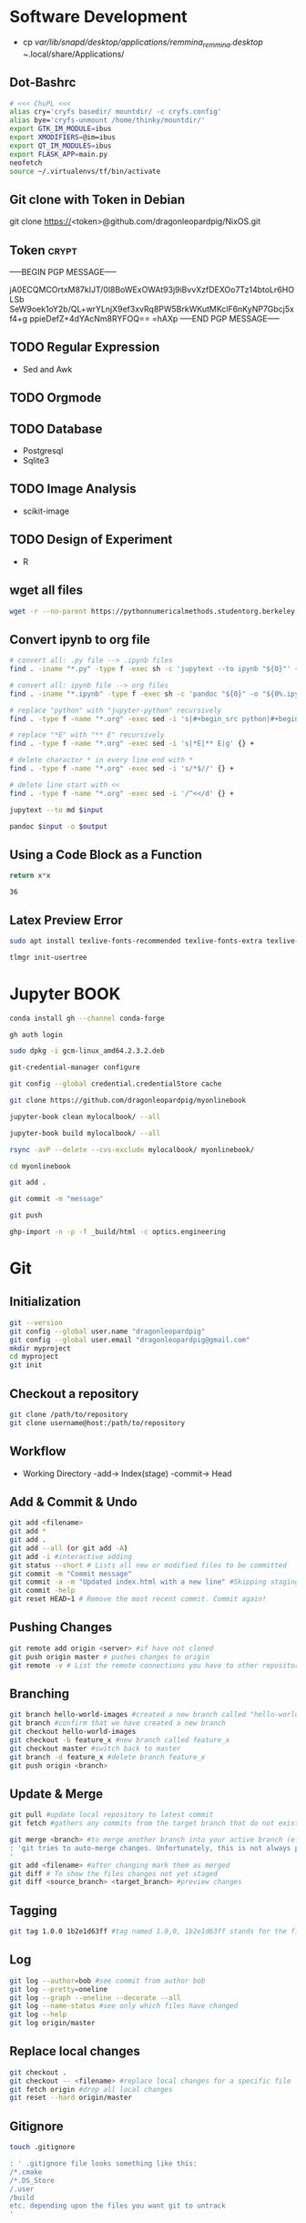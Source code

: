 # #+PROPERTY: header-args:python :python "nix-shell ~/shell.nix --pure --run python" :results output
# #+PROPERTY: header-args:shell :shebang "#!/usr/bin/env nix-shell\n#!nix-shell /tmp/shell.nix -i bash --pure"
# #+PROPERTY: header-args:nix :strict t
# #+PROPERTY: header-args:jupyter-python :session /jpy:localhost#7777?token=mytoken
# #+PROPERTY: header-args:jupyter-python :session
# /jpy::thermo:7777?token=mytoken

* Software Development
- cp /var/lib/snapd/desktop/applications/remmina_remmina.desktop
  ~/.local/share/Applications/
** Dot-Bashrc
#+BEGIN_SRC sh
# <<< ChuPL <<<
alias cry='cryfs basedir/ mountdir/ -c cryfs.config'
alias bye='cryfs-unmount /home/thinky/mountdir/'
export GTK_IM_MODULE=ibus
export XMODIFIERS=@im=ibus
export QT_IM_MODULES=ibus
export FLASK_APP=main.py
neofetch
source ~/.virtualenvs/tf/bin/activate

#+END_SRC

** Git clone with Token in Debian
git clone https://<token>@github.com/dragonleopardpig/NixOS.git

** Token :crypt:
-----BEGIN PGP MESSAGE-----

jA0ECQMCOrtxM87kIJT/0l8BoWExOWAt93j9iBvvXzfDEXOo7Tz14btoLr6HOLSb
SeW9oek1oY2b/QL+wrYLnjX9ef3xvRq8PW5BrkWKutMKclF6nKyNP7Gbcj5xf4+g
ppieDefZ+4dYAcNm8RYFOQ==
=hAXp
-----END PGP MESSAGE-----
** TODO Regular Expression
- Sed and Awk
** TODO Orgmode
** TODO Database
- Postgresql
- Sqlite3
** TODO Image Analysis
- scikit-image
** TODO Design of Experiment
- R
** wget all files
#+BEGIN_SRC sh
wget -r --no-parent https://pythonnumericalmethods.studentorg.berkeley.edu/_sources/notebooks/
#+END_SRC

** Convert ipynb to org file
#+BEGIN_SRC sh
# convert all: .py file --> .ipynb files
find . -iname "*.py" -type f -exec sh -c 'jupytext --to ipynb "${0}"' {} \;

# convert all: ipynb file --> org files
find . -iname "*.ipynb" -type f -exec sh -c 'pandoc "${0}" -o "${0%.ipynb}.org"' {} \;

# replace "python" with "jupyter-python" recursively
find . -type f -name "*.org" -exec sed -i 's|#+begin_src python|#+begin_src jupyter-python|g' {} +

# replace "*E" with "** E" recursively
find . -type f -name "*.org" -exec sed -i 's|*E|** E|g' {} +

# delete charactor * in every line end with *
find . -type f -name "*.org" -exec sed -i 's/*$//' {} +

# delete line start with <<
find . -type f -name "*.org" -exec sed -i '/^<</d' {} +
#+END_SRC

#+NAME: jupytext
#+BEGIN_SRC sh :results output :var input="input.md"
jupytext --to md $input 
#+END_SRC

#+CALL: jupytext(input="my_markdown_file.md")

#+NAME: pandoc
#+BEGIN_SRC sh :results output :var input="input.md" output="output.pdf"
pandoc $input -o $output
#+END_SRC

#+CALL: pandoc(input="my_markdown_file.md", output="my_converted_file.pdf")

** Using a Code Block as a Function
#+name: square
#+header: :var x=0
#+begin_src python
return x*x
#+end_src
#+call: square(x=6)

#+RESULTS:
: 36
** Latex Preview Error
#+BEGIN_SRC sh
sudo apt install texlive-fonts-recommended texlive-fonts-extra texlive-lang-all texlive-science

tlmgr init-usertree
#+END_SRC

* Jupyter BOOK
#+begin_src sh
conda install gh --channel conda-forge

gh auth login

sudo dpkg -i gcm-linux_amd64.2.3.2.deb

git-credential-manager configure

git config --global credential.credentialStore cache

git clone https://github.com/dragonleopardpig/myonlinebook

jupyter-book clean mylocalbook/ --all

jupyter-book build mylocalbook/ --all

rsync -avP --delete --cvs-exclude mylocalbook/ myonlinebook/

cd myonlinebook

git add .

git commit -m "message"

git push

ghp-import -n -p -f _build/html -c optics.engineering
#+end_src

* Git
** Initialization
#+begin_src sh
git --version
git config --global user.name "dragonleopardpig"
git config --global user.email "dragonleopardpig@gmail.com"
mkdir myproject
cd myproject
git init 
#+end_src
** Checkout a repository
#+begin_src sh
git clone /path/to/repository
git clone username@host:/path/to/repository
#+end_src
** Workflow
- Working Directory -add-> Index(stage) -commit-> Head
** Add & Commit & Undo
#+begin_src sh :results output
git add <filename>
git add *
git add .
git add --all (or git add -A)
git add -i #interactive adding
git status --short # Lists all new or modified files to be committed
git commit -m "Commit message"
git commit -a -m "Updated index.html with a new line" #Skipping staging
git commit -help
git reset HEAD~1 # Remove the most recent commit. Commit again!
#+end_src
** Pushing Changes
#+begin_src sh :results output
git remote add origin <server> #if have not cloned
git push origin master # pushes changes to origin
git remote -v # List the remote connections you have to other repositories.
#+end_src
** Branching
#+begin_src sh :results output
git branch hello-world-images #created a new branch called "hello-world-images"
git branch #confirm that we have created a new branch
git checkout hello-world-images
git checkout -b feature_x #new branch called feature_x
git checkout master #switch back to master
git branch -d feature_x #delete branch feature_x
git push origin <branch>
#+end_src
** Update & Merge
#+begin_src sh :results output
git pull #update local repository to latest commit
git fetch #gathers any commits from the target branch that do not exist in your current branch and stores them in your local repository. However, it does not merge them with your current branch. git fetch followed by a git merge equals a git pull

git merge <branch> #to merge another branch into your active branch (e.g. master)
: 'git tries to auto-merge changes. Unfortunately, this is not always possible and results in conflicts. You are responsible to merge those conflicts manually by editing the files shown by git
'
git add <filename> #after changing mark them as merged
git diff # To show the files changes not yet staged
git diff <source_branch> <target_branch> #preview changes
#+end_src
** Tagging
#+begin_src sh :results output
git tag 1.0.0 1b2e1d63ff #tag named 1.0,0, 1b2e1d63ff stands for the first 10 characters of the commit id you want to reference with your tag
#+end_src
** Log
#+begin_src sh :results output
git log --author=bob #see commit from author bob
git log --pretty=oneline
git log --graph --oneline --decorate --all
git log --name-status #see only which files have changed
git log --help
git log origin/master
#+end_src
** Replace local changes
#+begin_src sh :results output
git checkout .
git checkout -- <filename> #replace local changes for a specific file
git fetch origin #drop all local changes
git reset --hard origin/master
#+end_src
** Gitignore
#+begin_src sh :results output
touch .gitignore

: ' .gitignore file looks something like this:
/*.cmake
/*.DS_Store
/.user
/build
etc. depending upon the files you want git to untrack
'	       
#+end_src
* Cryfs and Restic
#+begin_src sh :results output
cryfs -c cryfs.config basedir mountdir
cryfs-unmount mountdir
restic init --repo /home/plchu/pCloudDrive/mountdir
restic -r /home/plchu/pCloudDrive/mountdir --verbose backup /home/plchu/mountdir/ -p /home/plchu/mountdir/.restic
restic -r /home/plchu/pCloudDrive/mountdir snapshots -p /home/plchu/mountdir/.restic

systemctl status cron
crontab -e
# add into the file for every minute restic backup
# * * * * * restic -r /home/plchu/pCloudDrive/mountdir backup /home/plchu/mountdir/ -p /home/plchu/mountdir/.restic

#+end_src
* R Babel
** produce a file, by using :results output
#+begin_src R :file 3.svg :results output graphics file
library(lattice)
xyplot(1:10 ~ 1:10)
#+end_src

** produce a file, by printing object
#+begin_src R :file 2.png :results graphics file
library(lattice)
print(xyplot(1:10 ~ 1:10))
#+end_src

** produce a file, by evaluating in :session
#+begin_src R :file 4.png :session :results graphics file
library(lattice)
xyplot(1:10 ~ 1:10)
#+end_src

* Encryption :crypt:
-----BEGIN PGP MESSAGE-----

jA0ECQMKdmtCbbEcitP80mMBFNzSGWBj9oNWpLPyeQv0NgdRoTfTaxx1DEYkBxzn
fCLSTmLXfGUKi7Vz/Cic0SV7bJke+6p3Q88uUvAHDkl3M11XVBi15qZb041Zm4zu
nXVKd1cWzhCs9Dow+bsfSTBHReI=
=uHRH
-----END PGP MESSAGE-----

* Sympy
#+begin_src python :python "nix-shell /tmp/shell.nix --pure --run python" :results output
from sympy import *
from IPython.display import display
init_printing()
x, y, z = symbols('x y z')

display(Integral(sqrt(1 / x), x))
#+END_SRC

#+RESULTS:
: Integral(sqrt(1/x), x)

* Jupyter Python
** Arbitrary Arguments, *args
#+BEGIN_SRC jupyter-python
def my_function(*kids):
  print("The youngest child is " + kids[2])

my_function("Emil", "Tobias", "Linus") 
#+END_SRC

#+RESULTS:
:RESULTS:
The youngest child is Linus
:END:

** Keyword Arguments
#+BEGIN_SRC python
def my_function(child3, child2, child1):
  print("The youngest child is " + child3)

my_function(child1 = "Emil", child2 = "Tobias", child3 = "Linus") 
#+END_SRC
#+RESULTS:
:RESULTS:
The youngest child is Linus
:END:
** Keyword Arguments, **kwargs
#+BEGIN_SRC python
def my_function(**kid):
  print("His last name is " + kid["lname"])

my_function(fname = "Tobias", lname = "Refsnes") 
#+END_SRC

#+RESULTS:
:RESULTS:
His last name is Refsnes
:END:

** Recursion
- Recursion :: a defined function can call itself. 
- It means that a function calls itself. This has the benefit of meaning that you can loop through data to reach a result.
#+BEGIN_SRC python
def tri_recursion(k):
  if(k > 0):
    result = k + tri_recursion(k - 1)
    print(result)
  else:
    result = 0
  return result

print("Recursion Example Results")
tri_recursion(6)
#+END_SRC

#+RESULTS:
:RESULTS:
Recursion Example Results
1
3
6
10
15
21
21
:END:

** Lambda Function
- lambda function :: a small anonymous function.
- Super() :: make the child class inherit all the methods and properties from its parent.
#+BEGIN_SRC python
def myfunc(n):
  return lambda a : a * n

mydoubler = myfunc(2)
mytripler = myfunc(3)

print(mydoubler(11))
print(mytripler(11))
#+END_SRC

#+RESULTS:
:RESULTS:
22
33
:END:

** Inheritance
- Inheritance :: define a class that inherits all the methods and properties from another class.
- Syntax :: lambda /arguments/ : /expression/
- A lambda function can take any number of arguments, but can only have one expression.
- The power of lambda is better shown when you use them as an anonymous function inside another function.
#+BEGIN_SRC python
class Person:
  def __init__(self, fname, lname):
    self.firstname = fname
    self.lastname = lname

  def printname(self):
    print(self.firstname, self.lastname)

class Student(Person):
  def __init__(self, fname1, lname1, year):
    super().__init__(fname1, lname1)
    self.graduationyear = year

  def welcome(self):
    print("Welcome", self.firstname, self.lastname, "to the class of", self.graduationyear)

x = Student("Mike", "Olsen", 2019)

x.printname()
x.welcome()
#+END_SRC

#+RESULTS:
:RESULTS:
Mike Olsen
Welcome Mike Olsen to the class of 2019
:END:

** Iterators
- Iterators :: an object that contains a countable number of values.
- An object that can be iterated upon, meaning that you can traverse through all the values.
- An object which implements the iterator protocol, which consist of the methods __iter__() and __next__().
#+BEGIN_SRC python
mytuple = ("apple", "banana", "cherry")
myit = iter(mytuple)

print(next(myit))
print(next(myit))
print(next(myit))
#+END_SRC

#+RESULTS:
:RESULTS:
apple
banana
cherry
:END:

*** StopIteration
#+BEGIN_SRC python
class MyNumbers:
  def __iter__(self):
    self.a = 1
    return self

  def __next__(self):
    if self.a <= 10:
      x = self.a
      self.a += 1
      return x
    else:
      raise StopIteration

myclass = MyNumbers()
myiter = iter(myclass)

for x in myiter:
  print(x)
#+END_SRC

#+RESULTS:
:RESULTS:
1
2
3
4
5
6
7
8
9
10
:END:

** Class Polymorphism
- Class Polymorphism :: multiple classes with the same method name.
#+BEGIN_SRC python
class Vehicle:
  def __init__(self, brand, model):
    self.brand = brand
    self.model = model

  def move(self):
    print("Move!")

class Car(Vehicle):
  pass

class Boat(Vehicle):
  def move(self):
    print("Sail!")

class Plane(Vehicle):
  def move(self):
    print("Fly!")

car1 = Car("Ford", "Mustang") #Create a Car object
boat1 = Boat("Ibiza", "Touring 20") #Create a Boat object
plane1 = Plane("Boeing", "747") #Create a Plane object

for x in (car1, boat1, plane1):
  print(x.brand)
  print(x.model)
  x.move()
#+END_SRC

#+RESULTS:
:RESULTS:
Ford
Mustang
Move!
Ibiza
Touring 20
Sail!
Boeing
747
Fly!
:END:

** JSON
- JSON :: syntax for storing and exchanging data.
- JSON is text, written with JavaScript object notation.
#+BEGIN_SRC python
import json

x = {
  "name": "John",
  "age": 30,
  "married": True,
  "divorced": False,
  "children": ("Ann","Billy"),
  "pets": None,
  "cars": [
    {"model": "BMW 230", "mpg": 27.5},
    {"model": "Ford Edge", "mpg": 24.1}
  ]
}

# convert into JSON:
y = json.dumps(x)

# the result is a JSON string:
print(y)
#+END_SRC

#+RESULTS:
:RESULTS:
{"name": "John", "age": 30, "married": true, "divorced": false, "children": ["Ann", "Billy"], "pets": null, "cars": [{"model": "BMW 230", "mpg": 27.5}, {"model": "Ford Edge", "mpg": 24.1}]}
:END:
** RegEx
- Regular Expression :: a sequence of characters that forms a search pattern.
- RegEx can be used to check if a string contains the specified search pattern.
#+BEGIN_SRC python
import re

#Check if the string starts with "The" and ends with "Spain":

txt = "The rain in Spain"
x = re.search("^The.*Spain$", txt)

if x:
  print("YES! We have a match!")
else:
  print("No match")
#+END_SRC

#+RESULTS:
:RESULTS:
YES! We have a match!
:END:
* Matplotlib
- Matplotlib :: a low level graph plotting library in python that serves as a visualization utility.
*** Version
#+BEGIN_SRC python
import matplotlib

print(matplotlib.__version__)
#+END_SRC

#+RESULTS:
:RESULTS:
3.8.2
:END:
*** Pyplot
#+BEGIN_SRC python
import matplotlib.pyplot as plt
import numpy as np

xpoints = np.array([0, 6])
ypoints = np.array([0, 250])

plt.plot(xpoints, ypoints)
plt.show()
#+END_SRC

#+RESULTS:
:RESULTS:
[[file:./.ob-jupyter/c00e8e82858a7871d33e949ed11dd384818e8466.png]]
:END:
*** Style
#+BEGIN_SRC python
import matplotlib.pyplot as plt
import numpy as np

ypoints = np.array([3, 8, 1, 10, 5, 7])

plt.plot(ypoints, 'o:r')
plt.show()
#+END_SRC

#+RESULTS:
:RESULTS:
[[file:./.ob-jupyter/ec6d68b40f9abde4dbbfb6f3d8b827ee83a63a46.png]]
:END:
*** Multiple Lines
#+BEGIN_SRC python
import matplotlib.pyplot as plt
import numpy as np

x1 = np.array([0, 1, 2, 3])
y1 = np.array([3, 8, 1, 10])
x2 = np.array([0, 1, 2, 3])
y2 = np.array([6, 2, 7, 11])

plt.plot(x1, y1, x2, y2)
plt.show()
#+END_SRC

#+RESULTS:
:RESULTS:
[[file:./.ob-jupyter/9e560cfb72ff92227a78903dbfb3f230e225c0a3.png]]
:END:
*** Title and Labels
#+BEGIN_SRC python
import numpy as np
import matplotlib.pyplot as plt

x = np.array([80, 85, 90, 95, 100, 105, 110, 115, 120, 125])
y = np.array([240, 250, 260, 270, 280, 290, 300, 310, 320, 330])

font1 = {'family':'serif','color':'blue','size':20}
font2 = {'family':'serif','color':'darkred','size':15}

plt.title("Sports Watch Data", fontdict = font1)
plt.xlabel("Average Pulse", fontdict = font2)
plt.ylabel("Calorie Burnage", fontdict = font2)

plt.plot(x, y)
plt.show()
#+END_SRC

#+RESULTS:
:RESULTS:
[[file:./.ob-jupyter/e8e84bf01a4d46cb6e370542d017da185e460e3d.png]]
:END:
*** Grid Lines
#+BEGIN_SRC python
import numpy as np
import matplotlib.pyplot as plt

x = np.array([80, 85, 90, 95, 100, 105, 110, 115, 120, 125])
y = np.array([240, 250, 260, 270, 280, 290, 300, 310, 320, 330])

plt.title("Sports Watch Data")
plt.xlabel("Average Pulse")
plt.ylabel("Calorie Burnage")

plt.plot(x, y)

plt.grid(color = 'green', linestyle = '--', linewidth = 0.5)

plt.show() 
#+END_SRC

#+RESULTS:
:RESULTS:
[[file:./.ob-jupyter/9226c6d1c4373ae76185209a246b787de05ee860.png]]
:END:
*** Subplot
#+BEGIN_SRC python
import matplotlib.pyplot as plt
import numpy as np

x = np.array([0, 1, 2, 3])
y = np.array([3, 8, 1, 10])

plt.subplot(2, 3, 1)
plt.plot(x,y)
plt.title("SALES")

x = np.array([0, 1, 2, 3])
y = np.array([10, 20, 30, 40])

plt.subplot(2, 3, 2)
plt.plot(x,y)
plt.title("INCOME")

x = np.array([0, 1, 2, 3])
y = np.array([3, 8, 1, 10])

plt.subplot(2, 3, 3)
plt.plot(x,y)

x = np.array([0, 1, 2, 3])
y = np.array([10, 20, 30, 40])

plt.subplot(2, 3, 4)
plt.plot(x,y)

x = np.array([0, 1, 2, 3])
y = np.array([3, 8, 1, 10])

plt.subplot(2, 3, 5)
plt.plot(x,y)

x = np.array([0, 1, 2, 3])
y = np.array([10, 20, 30, 40])

plt.subplot(2, 3, 6)
plt.plot(x,y)

plt.suptitle("MY SHOP")
plt.show() 
#+END_SRC

#+RESULTS:
:RESULTS:
[[file:./.ob-jupyter/03965de1488c484e89a4aad76cf5b4e8fcf85a07.png]]
:END:
*** Scatter
#+BEGIN_SRC python
import matplotlib.pyplot as plt
import numpy as np

x = np.array([5,7,8,7,2,17,2,9,4,11,12,9,6])
y = np.array([99,86,87,88,111,86,103,87,94,78,77,85,86])
colors = np.array([0, 10, 20, 30, 40, 45, 50, 55, 60, 70, 80, 90, 100])

plt.scatter(x, y, c=colors, cmap='viridis')

plt.colorbar()

plt.show()  
#+END_SRC

#+RESULTS:
:RESULTS:
[[file:./.ob-jupyter/52ee4ad25d34d382c5971bb45572bef75d86f1ad.png]]
:END:
#+BEGIN_SRC python
import matplotlib.pyplot as plt
import numpy as np

x = np.random.randint(100, size=(100))
y = np.random.randint(100, size=(100))
colors = np.random.randint(100, size=(100))
sizes = 10 * np.random.randint(100, size=(100))

plt.scatter(x, y, c=colors, s=sizes, alpha=0.5, cmap='nipy_spectral')

plt.colorbar()

plt.show() 
#+END_SRC

#+RESULTS:
:RESULTS:
[[file:./.ob-jupyter/633e3eba145427819ec2316cfb2722d004f92fb6.png]]
:END:
*** Bar
#+BEGIN_SRC python
import matplotlib.pyplot as plt
import numpy as np

x = np.array(["A", "B", "C", "D"])
y = np.array([3, 8, 1, 10])

plt.bar(x, y, color = "#4CAF50", width = 0.3)
plt.show()

plt.barh(x, y, color = "red", height = 0.7)
plt.show()
#+END_SRC

#+RESULTS:
:RESULTS:
[[file:./.ob-jupyter/8bdf37df1ce6c6388ff3747eb4e24d2a241c7b14.png]]
[[file:./.ob-jupyter/d340f422e4ef4323e2675762bfe245f00b85db79.png]]
:END:
*** Histogram
#+BEGIN_SRC python
import matplotlib.pyplot as plt
import numpy as np

x = np.random.normal(170, 10, 250)

plt.hist(x)
plt.show() 
#+END_SRC

#+RESULTS:
:RESULTS:
[[file:./.ob-jupyter/5a059723e8c6ae6587c98dc77b20bb9e58dcfd6b.png]]
:END:
*** Pie Charts
#+BEGIN_SRC python
import matplotlib.pyplot as plt
import numpy as np

y = np.array([35, 25, 25, 15])
mylabels = ["Apples", "Bananas", "Cherries", "Dates"]

plt.pie(y, labels = mylabels)
plt.legend(title = "Four Fruits:")
plt.show() 
#+END_SRC

#+RESULTS:
:RESULTS:
[[file:./.ob-jupyter/b8e2af1693c6275601ba43979418103e6842ce09.png]]
:END:
#+BEGIN_SRC python
import matplotlib.pyplot as plt
import numpy as np

y = np.array([35, 25, 25, 15])
mylabels = ["Apples", "Bananas", "Cherries", "Dates"]
myexplode = [0.2, 0, 0, 0]

plt.pie(y, labels = mylabels, explode = myexplode, shadow = True)
plt.show() 
#+END_SRC

#+RESULTS:
:RESULTS:
[[file:./.ob-jupyter/3846b3903802b3c72e905db77765c4def854dcb5.png]]
:END:
* NumPy
** Definition
- Numpy :: a Python library used for working with arrays.
- It also has functions for working in domain of linear algebra, fourier transform, and matrices.
- The array object in NumPy is called ndarray, it provides a lot of supporting functions that make working with ndarray very easy.
- NumPy arrays are stored at one continuous place in memory unlike lists, so processes can access and manipulate them very efficiently. This behavior is called locality of reference in computer science.
- This is the main reason why NumPy is faster than lists. Also it is optimized to work with latest CPU architectures.
** Version
#+BEGIN_SRC python :results output drawer
import numpy as np

print(np.__version__)
#+END_SRC

#+RESULTS:
:results:
1.26.1
:end:
** NumPy ndarray Object
- ndarray :: array object in NumPy
#+BEGIN_SRC python
import numpy as np

arr = np.array([1, 2, 3, 4, 5]) # pass a list
arr1 = np.array((1, 2, 3, 4, 5)) # pass a tuple
print(arr)
print(type(arr))
print(arr1)
print(type(arr1))
#+END_SRC

#+RESULTS:
:RESULTS:
[1 2 3 4 5]
<class 'numpy.ndarray'>
[1 2 3 4 5]
<class 'numpy.ndarray'>
:END:
** Dimensions in Arrays
- Dimension in arrays :: one level of array depth (nested arrays).
- Nested array :: arrays that have arrays as their elements.
#+BEGIN_SRC python
import numpy as np

arr0 = np.array(42) # 0-D array
arr1 = np.array([1, 2, 3, 4, 5]) # 1-D array
arr2 = np.array([[1, 2, 3], [4, 5, 6]]) # 2-D array
arr3 = np.array([[[1, 2, 3], [4, 5, 6]], [[7, 8, 9], [10, 11, 12]]]) # 3-D array
arr5 = np.array([1, 2, 3, 4], ndmin=5) # Higher dimension
txt = "{}-dim: \n{}\n {}-dim: \n{}\n {}-dim: \n{}\n {}-dim:\n{}\n {}-dim:\n {}"
print(txt.format(arr0.ndim, arr0, arr1.ndim, arr1, arr2.ndim, arr2, arr3.ndim, arr3, arr5.ndim, arr5)) 
#+END_SRC

#+RESULTS:
:RESULTS:
0-dim: 
42
 1-dim: 
[1 2 3 4 5]
 2-dim: 
[[1 2 3]
 [4 5 6]]
 3-dim:
[[[ 1  2  3]
  [ 4  5  6]]

 [[ 7  8  9]
  [10 11 12]]]
 5-dim:
 [[[[[1 2 3 4]]]]]
:END:
** Array Indexing
- Array Indexing :: accessing an array element by referring to its index number.
- The indexes in NumPy arrays start with 0, meaning that the first element has index 0, and the second has index 1 etc.
*** Access 2-D Arrays
#+BEGIN_SRC python
import numpy as np

arr = np.array([[1,2,3,4,5], [6,7,8,9,10]])

print('5th element on 2nd row: ', arr[1, 4]) # Access the element on the 2nd row, 5th column
#+END_SRC

#+RESULTS:
:RESULTS:
5th element on 2nd row:  10
:END:
*** Access 3-D Arrays
#+BEGIN_SRC python
"""
The first number represents the first dimension, which contains two arrays:
[[1, 2, 3], [4, 5, 6]]
and:
[[7, 8, 9], [10, 11, 12]]
Since we selected 0, we are left with the first array:
[[1, 2, 3], [4, 5, 6]]

The second number represents the second dimension, which also contains two arrays:
[1, 2, 3]
and:
[4, 5, 6]
Since we selected 1, we are left with the second array:
[4, 5, 6]

The third number represents the third dimension, which contains three values:
4
5
6
Since we selected 2, we end up with the third value:
"""
import numpy as np

arr = np.array([[[1, 2, 3], [4, 5, 6]], [[7, 8, 9], [10, 11, 12]]])

print(arr[0, 1, 2])
#+END_SRC

#+RESULTS:
:RESULTS:
6
:END:
*** Negative Indexing
#+BEGIN_SRC python
import numpy as np

arr = np.array([[1,2,3,4,5], [6,7,8,9,10]])

print('Last element from 2nd dim: ', arr[1, -1])  # Print the last element from the 2nd dim
#+END_SRC

#+RESULTS:
:RESULTS:
Last element from 2nd dim:  10
:END:
** NumPy Array Slicing
- Slicing :: taking elements from one given index to another given index.
- Syntax :: /[start:end:step]/
*** Step
#+BEGIN_SRC python
import numpy as np

arr = np.array([1, 2, 3, 4, 5, 6, 7])

print(arr[1:5:2]) # Return every other element from index 1 to index 5
#+END_SRC

#+RESULTS:
:RESULTS:
[2 4]
:END:
#+BEGIN_SRC python
import numpy as np

arr = np.array([1, 2, 3, 4, 5, 6, 7])

print(arr[::2])  # Return every other element from the entire array
#+END_SRC

#+RESULTS:
:RESULTS:
[1 3 5 7]
:END:
*** Negative Slicing
#+BEGIN_SRC python
import numpy as np

arr = np.array([1, 2, 3, 4, 5, 6, 7])

print(arr[-3:-1])  # Slice from the index 3 from the end to index 1 from the end
#+END_SRC

#+RESULTS:
:RESULTS:
[5 6]
:END:
*** Slicing 2-D Arrays
#+BEGIN_SRC python
import numpy as np

arr = np.array([[1, 2, 3, 4, 5], [6, 7, 8, 9, 10]])

print(arr[1, 1:4])   # From the second element, slice elements from index 1 to index 4 (not included)
#+END_SRC

#+RESULTS:
:RESULTS:
[7 8 9]
:END:
#+BEGIN_SRC python
import numpy as np

arr = np.array([[1, 2, 3, 4, 5], [6, 7, 8, 9, 10]])

print(arr[0:2, 2]) # From both elements, return index 2
#+END_SRC

#+RESULTS:
:RESULTS:
[3 8]
:END:
#+BEGIN_SRC python
import numpy as np

arr = np.array([[1, 2, 3, 4, 5], [6, 7, 8, 9, 10]])

print(arr[0:2, 1:4])  # From both elements, slice index 1 to index 4 (not included), this will return a 2-D array
#+END_SRC

#+RESULTS:
:RESULTS:
[[2 3 4]
 [7 8 9]]
:END:
** NumPy Data Types
*** Data Types in NumPy
    i - integer
    b - boolean
    u - unsigned integer
    f - float
    c - complex float
    m - timedelta
    M - datetime
    O - object
    S - string
    U - unicode string
    V - fixed chunk of memory for other type ( void )
*** Creating Arrays With a Defined Data Type
#+BEGIN_SRC python
import numpy as np

arr = np.array([1, 2, 3, 4], dtype='S')

print(arr)
print(arr.dtype) # Create an array with data type string
#+END_SRC

#+RESULTS:
:RESULTS:
[b'1' b'2' b'3' b'4']
| S1 |
:END:
*** Converting Data Type on Existing Arrays
#+BEGIN_SRC python
import numpy as np

arr = np.array([1.1, 2.1, 3.1])

newarr = arr.astype('i')

print(newarr)
print(newarr.dtype)  # Change data type from float to integer by using 'i' as parameter value
#+END_SRC

#+RESULTS:
:RESULTS:
[1 2 3]
int32
:END:
** NumPy Array Copy vs View
- Copy :: a new array. The copy owns the data.
- View :: a view of the original array. The view does not own the data.
- Every NumPy array has the attribute base that returns None if the array owns the data.
#+BEGIN_SRC python
import numpy as np
# Make a copy, change the original array, and display both arrays:
arr = np.array([1, 2, 3, 4, 5])
x = arr.copy()
arr[0] = 42

print(arr)
print(x)
#+END_SRC

#+RESULTS:
:RESULTS:
[42  2  3  4  5]
[1 2 3 4 5]
:END:
#+BEGIN_SRC python
import numpy as np
# Make a view, change the original array, and display both arrays:
arr = np.array([1, 2, 3, 4, 5])
x = arr.view()
arr[0] = 42

print(arr)
print(x) 
#+END_SRC

#+RESULTS:
:RESULTS:
[42  2  3  4  5]
[42  2  3  4  5]
:END:
#+BEGIN_SRC python
import numpy as np
# Print the value of the base attribute to check if an array owns it's data or not:
arr = np.array([1, 2, 3, 4, 5])

x = arr.copy()
y = arr.view()

print(x.base)
print(y.base) 
#+END_SRC

#+RESULTS:
:RESULTS:
None
[1 2 3 4 5]
:END:
** NumPy Array Shape
- Shape of an array :: the number of elements in each dimension.
#+BEGIN_SRC python
import numpy as np

arr = np.array([12, 40, 70], ndmin=5)

print(arr)
print('shape of array :', arr.shape)
#+END_SRC

#+RESULTS:
:RESULTS:
[[[[[12 40 70]]]]]
shape of array : (1, 1, 1, 1, 3)
:END:
** NumPy Array Reshaping
- Reshaping :: changing the shape of an array.
- We can reshape into any shape as long as the elements required for reshaping are equal in both shapes.
- Flattening array :: converting a multidimensional array into a 1D array.
#+BEGIN_SRC python
import numpy as np
# Convert the following 1-D array with 12 elements into a 2-D array.
arr = np.array([1, 2, 3, 4, 5, 6, 7, 8, 9, 10, 11, 12])

newarr = arr.reshape(4, 3)

print(newarr) 
#+END_SRC

#+RESULTS:
:RESULTS:
[[ 1  2  3]
 [ 4  5  6]
 [ 7  8  9]
 [10 11 12]]
:END:
#+BEGIN_SRC python
import numpy as np
# Convert the following 1-D array with 12 elements into a 3-D array.
arr = np.array([1, 2, 3, 4, 5, 6, 7, 8, 9, 10, 11, 12])

newarr = arr.reshape(2, 3, 2)

print(newarr)
print(newarr.base) # returns the original array, so it is a view rather than copy.
#+END_SRC

#+RESULTS:
:RESULTS:
[[[ 1  2]
  [ 3  4]
  [ 5  6]]

 [[ 7  8]
  [ 9 10]
  [11 12]]]
[ 1  2  3  4  5  6  7  8  9 10 11 12]
:END:
#+BEGIN_SRC python
"""
Unknown Dimension
You are allowed to have one "unknown" dimension.
Meaning that you do not have to specify an exact number for one of the dimensions in the reshape method.
Pass -1 as the value, and NumPy will calculate this number for you.
"""
import numpy as np

arr = np.array([1, 2, 3, 4, 5, 6, 7, 8])

newarr = arr.reshape(2, 2, -1)

print(newarr) 
#+END_SRC

#+RESULTS:
:RESULTS:
[[[1 2]
  [3 4]]

 [[5 6]
  [7 8]]]
:END:
#+BEGIN_SRC python
import numpy as np
# Flatenning array with reshape(-1)
arr = np.array([[1, 2, 3], [4, 5, 6]])

newarr = arr.reshape(-1)

print(newarr)
#+END_SRC

** NumPy Array Iterating
- Iterating :: going through elements one by one.
*** For Loop
#+BEGIN_SRC python
import numpy as np

arr = np.array([[[1, 2, 3], [4, 5, 6]], [[7, 8, 9], [10, 11, 12]]])

for x in arr:
  print(x) 
#+END_SRC

#+RESULTS:
:RESULTS:
[[1 2 3]
 [4 5 6]]
[[ 7  8  9]
 [10 11 12]]
:END:
#+BEGIN_SRC python
import numpy as np

arr = np.array([[[1, 2, 3], [4, 5, 6]], [[7, 8, 9], [10, 11, 12]]])

for x in arr:
  for y in x:
    for z in y:
      print(z)  
#+END_SRC

#+RESULTS:
:RESULTS:
1
2
3
4
5
6
7
8
9
10
11
12
:END:
#+BEGIN_SRC python
import numpy as np

arr = np.array([[[1, 2], [3, 4]], [[5, 6], [7, 8]]])

for x in np.nditer(arr):
  print(x) 
#+END_SRC

#+RESULTS:
:RESULTS:
1
2
3
4
5
6
7
8
:END:
*** nditer()
#+BEGIN_SRC python
import numpy as np

arr = np.array([1, 2, 3])

for x in np.nditer(arr, flags=['buffered'], op_dtypes=['S']):
  print(x) 
#+END_SRC

#+RESULTS:
:RESULTS:
b'1'
b'2'
b'3'
:END:
#+BEGIN_SRC python
import numpy as np

arr = np.array([[1, 2, 3, 4], [5, 6, 7, 8]])

for x in np.nditer(arr[:, ::2]):
  print(x)  
#+END_SRC

#+RESULTS:
:RESULTS:
1
3
5
7
:END:
*** ndenumerate()
- Enumeration :: mentioning sequence number of somethings one by one.
#+BEGIN_SRC python
import numpy as np

arr = np.array([1, 2, 3])

for idx, x in np.ndenumerate(arr):
  print(idx, x)  
#+END_SRC

#+RESULTS:
:RESULTS:
(0,) 1
(1,) 2
(2,) 3
:END:

#+BEGIN_SRC python
import numpy as np

arr = np.array([[1, 2, 3, 4], [5, 6, 7, 8]])

for idx, x in np.ndenumerate(arr):
  print(idx, x)   
#+END_SRC

#+RESULTS:
:RESULTS:
(0, 0) 1
(0, 1) 2
(0, 2) 3
(0, 3) 4
(1, 0) 5
(1, 1) 6
(1, 2) 7
(1, 3) 8
:END:
** Numpy Joining Array
- Joining :: putting contents of two or more arrays in a single array.
- In NumPy we join arrays by axes.
*** concatenate()
#+BEGIN_SRC python
import numpy as np

arr1 = np.array([1, 2, 3])
arr2 = np.array([4, 5, 6])
arr = np.concatenate((arr1, arr2))

print(arr) 
#+END_SRC

#+RESULTS:
:RESULTS:
[1 2 3 4 5 6]
:END:
#+BEGIN_SRC python
import numpy as np

arr1 = np.array([[1, 2], [3, 4]])
arr2 = np.array([[5, 6], [7, 8]])
arr = np.concatenate((arr1, arr2), axis=1)

print(arr) 
#+END_SRC

#+RESULTS:
:RESULTS:
[[1 2 5 6]
 [3 4 7 8]]
:END:
*** stack()
- Stacking is same as concatenation, the only difference is that stacking is done along a new axis.
- We can concatenate two 1-D arrays along the second axis which would result in putting them one over the other, ie. stacking.
#+BEGIN_SRC python
import numpy as np

arr1 = np.array([1, 2, 3])
arr2 = np.array([4, 5, 6])
arr = np.stack((arr1, arr2), axis=1)

print(arr) 
#+END_SRC

#+RESULTS:
:RESULTS:
[[1 4]
 [2 5]
 [3 6]]
:END:
*** Stacking Along Rows - hstack()
#+BEGIN_SRC python
import numpy as np

arr1 = np.array([1, 2, 3])
arr2 = np.array([4, 5, 6])
arr = np.hstack((arr1, arr2))

print(arr) 
#+END_SRC

#+RESULTS:
:RESULTS:
[1 2 3 4 5 6]
:END:
*** Stacking Along Columns - vstack()
#+BEGIN_SRC python
import numpy as np

arr1 = np.array([1, 2, 3])
arr2 = np.array([4, 5, 6])
arr = np.vstack((arr1, arr2))

print(arr) 
#+END_SRC

#+RESULTS:
:RESULTS:
[[1 2 3]
 [4 5 6]]
:END:

*** Stacking Along Height (depth) - dstack()
#+BEGIN_SRC python
import numpy as np

arr1 = np.array([1, 2, 3])
arr2 = np.array([4, 5, 6])
arr = np.dstack((arr1, arr2))

print(arr) 
#+END_SRC

#+RESULTS:
:RESULTS:
[[[1 4]
  [2 5]
  [3 6]]]
:END:

** NumPy Splitting Array
- Splitting :: reverse operation of Joining. Splitting breaks one array into multiple.
*** array_split()
#+BEGIN_SRC python
import numpy as np

arr = np.array([1, 2, 3, 4, 5, 6])
newarr = np.array_split(arr, 4)

print(newarr) # The return value is a list containing four arrays.
#+END_SRC

#+RESULTS:
:RESULTS:
[array([1, 2]), array([3, 4]), array([5]), array([6])]
:END:
#+BEGIN_SRC python
import numpy as np

arr = np.array([[1, 2, 3], [4, 5, 6], [7, 8, 9], [10, 11, 12], [13, 14, 15], [16, 17, 18]])
newarr = np.array_split(arr, 3, axis=1)

print(newarr)
print(newarr[0])
print(newarr[1])
print(newarr[2])
#+END_SRC

#+RESULTS:
:RESULTS:
[array([[ 1],
       [ 4],
       [ 7],
       [10],
       [13],
       [16]]), array([[ 2],
       [ 5],
       [ 8],
       [11],
       [14],
       [17]]), array([[ 3],
       [ 6],
       [ 9],
       [12],
       [15],
       [18]])]
[[ 1]
 [ 4]
 [ 7]
 [10]
 [13]
 [16]]
[[ 2]
 [ 5]
 [ 8]
 [11]
 [14]
 [17]]
[[ 3]
 [ 6]
 [ 9]
 [12]
 [15]
 [18]]
:END:
*** hsplit()
#+BEGIN_SRC python
import numpy as np

arr = np.array([[1, 2, 3], [4, 5, 6], [7, 8, 9], [10, 11, 12], [13, 14, 15], [16, 17, 18]])
newarr = np.hsplit(arr, 3)

print(newarr) 
#+END_SRC

#+RESULTS:
:RESULTS:
[array([[ 1],
       [ 4],
       [ 7],
       [10],
       [13],
       [16]]), array([[ 2],
       [ 5],
       [ 8],
       [11],
       [14],
       [17]]), array([[ 3],
       [ 6],
       [ 9],
       [12],
       [15],
       [18]])]
:END:
*** vsplit()
*** dsplit()
** NumPy Searching Arrays
*** where()
#+BEGIN_SRC python
import numpy as np

arr = np.array([1, 2, 3, 4, 5, 4, 4])
x = np.where(arr == 4)

print(x) # the value 4 is present at index 3, 5, and 6.
#+END_SRC

#+RESULTS:
:RESULTS:
(array([3, 5, 6]),)
:END:
*** searchsorted()
#+BEGIN_SRC python
import numpy as np

arr = np.array([6, 7, 8, 9])
x = np.searchsorted(arr, 7)

print(x) # The number 7 should be inserted on index 1 to remain the sort order.
#+END_SRC

#+RESULTS:
:RESULTS:
1
:END:
#+BEGIN_SRC python
import numpy as np

arr = np.array([1, 3, 5, 7])
x = np.searchsorted(arr, [2, 4, 6])

print(x) # [1 2 3] containing the three indexes where 2, 4, 6 would be inserted in the original array to maintain the order.
#+END_SRC

#+RESULTS:
:RESULTS:
[1 2 3]
:END:
** NumPy Sorting Arrays
- Sorting :: putting elements in an /ordered sequence/.
- Ordered sequence :: any sequence that has an order corresponding to elements, like numeric or alphabetical, ascending or descending.
#+BEGIN_SRC python
import numpy as np

arr = np.array([3, 2, 0, 1])

print(np.sort(arr)) 
#+END_SRC

#+RESULTS:
:RESULTS:
[0 1 2 3]
:END:
#+BEGIN_SRC python
import numpy as np

arr = np.array(['banana', 'cherry', 'apple'])

print(np.sort(arr)) 
#+END_SRC

#+RESULTS:
:RESULTS:
['apple' 'banana' 'cherry']
:END:

#+BEGIN_SRC python
import numpy as np

arr = np.array([True, False, True])

print(np.sort(arr)) 
#+END_SRC

#+RESULTS:
:RESULTS:
[False  True  True]
:END:

#+BEGIN_SRC python
import numpy as np

arr = np.array([[3, 2, 4], [5, 0, 1]])

print(np.sort(arr)) 
#+END_SRC

#+RESULTS:
:RESULTS:
[[2 3 4]
 [0 1 5]]
:END:
** NumPy Filter Array
- Filtering :: Getting some elements out of an existing array and creating a new array out of them.
- In NumPy, you filter an array using a boolean index list.
- Boolean index list :: a list of booleans corresponding to indexes in the array.
#+BEGIN_SRC python
import numpy as np

arr = np.array([41, 42, 43, 44])
x = [True, False, True, False]
newarr = arr[x]

print(newarr) # If the value at an index is True that element is contained in the filtered array, if the value at that index is False that element is excluded from the filtered array.
#+END_SRC

#+RESULTS:
:RESULTS:
[41 43]
:END:
#+BEGIN_SRC python
import numpy as np
#Create a filter array that will return only values higher than 42:
arr = np.array([41, 42, 43, 44])
filter_arr = arr > 42
newarr = arr[filter_arr]

print(filter_arr)
print(newarr) 
#+END_SRC

#+RESULTS:
:RESULTS:
[False False  True  True]
[43 44]
:END:

#+BEGIN_SRC python
import numpy as np
# Create a filter array that will return only even elements from the original array:
arr = np.array([1, 2, 3, 4, 5, 6, 7])
filter_arr = arr % 2 == 0
newarr = arr[filter_arr]

print(filter_arr)
print(newarr) 
#+END_SRC

* NumPy Random
** Generate Random Numbers
- Random :: something that can not be predicted logically.
- Random number does NOT mean a different number every time.
- Pseudo random :: Random numbers generated through a generation algorithm.
- In order to generate a truly random number on our computers we need to get the random data from some outside source. This outside source is generally our keystrokes, mouse movements, data on network etc.
*** Random Numbers
#+BEGIN_SRC python
from numpy import random

x = random.randint(100)

print(x)
#+END_SRC

#+RESULTS:
:RESULTS:
69
:END:
*** Random Float
#+BEGIN_SRC python
from numpy import random

x = random.rand()

print(x)
#+END_SRC

#+RESULTS:
:RESULTS:
0.4632936289301216
:END:
*** Random Array
#+BEGIN_SRC python
from numpy import random
# Generate a 2-D array with 3 rows, each row containing 5 random integers from 0 to 100:
x = random.randint(100, size=(3, 5))

print(x) 
#+END_SRC

#+RESULTS:
:RESULTS:
[[20 46 25 13 91]
 [54 77 18 12 45]
 [21 19 29 46 42]]
:END:
#+BEGIN_SRC python
from numpy import random
# Generate a 2-D array with 3 rows, each row containing 5 random numbers:
x = random.rand(3, 5)

print(x) 
#+END_SRC

#+RESULTS:
:RESULTS:
[[0.69539986 0.4183036  0.51323966 0.27327261 0.38662208]
 [0.9333368  0.74796625 0.62393512 0.35587711 0.69137102]
 [0.14452775 0.32223257 0.20612338 0.54943597 0.24571138]]
:END:
*** Generate Random Number From Array
#+BEGIN_SRC python
from numpy import random
# Return one of the values in an array:
x = random.choice([3, 5, 7, 9])

print(x) 
#+END_SRC

#+RESULTS:
:RESULTS:
5
:END:
#+BEGIN_SRC python
from numpy import random
# Generate a 2-D array that consists of the values in the array parameter (3, 5, 7, and 9):
x = random.choice([3, 5, 7, 9], size=(3, 5))

print(x) 
#+END_SRC

#+RESULTS:
:RESULTS:
[[5 7 7 3 7]
 [9 3 5 7 7]
 [5 3 5 9 9]]
:END:
** Random Data Distribution
- Data distribution :: a list of all possible values, and how often each value occurs.
- Random distribution :: a set of random numbers that follow a certain /probability density function/.
- Probability density function :: a function that describes a continuous probability. i.e. probability of all values in an array.
- Probability :: a number between 0 and 1, where 0 means that the value will never occur and 1 means that the value will always occur.
#+BEGIN_SRC python
"""
Generate a 1-D array containing 100 values, where each value has to be 3, 5, 7 or 9.

The probability for the value to be 3 is set to be 0.1
The probability for the value to be 5 is set to be 0.3
The probability for the value to be 7 is set to be 0.6

The probability for the value to be 9 is set to be 0Generate a 1-D array containing 100 values, where each value has to be 3, 5, 7 or 9.
The probability for the value to be 3 is set to be 0.1
The probability for the value to be 5 is set to be 0.3
The probability for the value to be 7 is set to be 0.6
The probability for the value to be 9 is set to be 0
"""

from numpy import random

x = random.choice([3, 5, 7, 9], p=[0.1, 0.3, 0.6, 0.0], size=(100))

print(x) 
#+END_SRC

#+RESULTS:
:RESULTS:
[3 7 7 5 7 7 7 7 7 7 7 5 7 7 3 7 5 5 7 7 7 3 7 7 7 3 7 7 5 7 7 7 7 7 5 5 7
 7 7 7 7 7 7 3 7 7 7 7 5 5 7 5 7 3 5 5 5 7 7 7 3 5 7 3 7 3 5 5 5 5 5 5 5 7
 7 7 5 5 7 7 7 7 7 5 7 7 5 5 7 5 7 5 7 7 7 7 7 5 7 7]
:END:
#+BEGIN_SRC python
from numpy import random
# return a 2-D array with 3 rows, each containing 5 values.
x = random.choice([3, 5, 7, 9], p=[0.1, 0.3, 0.6, 0.0], size=(3, 5))

print(x) 
#+END_SRC

#+RESULTS:
:RESULTS:
[[5 7 5 5 7]
 [5 5 7 7 7]
 [7 5 7 5 5]]
:END:
** Random Permutations
- Permutations :: an arrangement of elements. e.g. [3, 2, 1] is a permutation of [1, 2, 3] and vice-versa.
*** Shuffling Arrays
- Shuffle :: changing arrangement of elements in-place. i.e. in the array itself.
- The shuffle() method makes changes to the original array.
#+BEGIN_SRC python
from numpy import random
import numpy as np
# The shuffle() method makes changes to the original array.
arr = np.array([1, 2, 3, 4, 5])

random.shuffle(arr)

print(arr) 
#+END_SRC

#+RESULTS:
:RESULTS:
[1 2 4 5 3]
:END:
*** Generating Permutation of Arrays
- The permutation() method returns a re-arranged array (and leaves the original array un-changed).
#+BEGIN_SRC python
from numpy import random
import numpy as np
# The permutation() method returns a re-arranged array (and leaves the original array un-changed).
arr = np.array([1, 2, 3, 4, 5])

print(random.permutation(arr)) 
#+END_SRC

#+RESULTS:
:RESULTS:
[2 3 4 5 1]
:END:

** Visualize Distributions With Seaborn
- Seaborn :: a library that uses Matplotlib underneath to plot graphs. It will be used to visualize random distributions.
- Distplots :: stands for distribution plot, it takes as input an array and plots a curve corresponding to the distribution of points in the array.
#+BEGIN_SRC python
import matplotlib.pyplot as plt
import seaborn as sns

sns.distplot([0, 1, 2, 3, 4, 5], hist=False)

plt.show()
#+END_SRC

#+RESULTS:
:RESULTS:
/tmp/ipykernel_375489/2406393504.py:4: UserWarning: 

`distplot` is a deprecated function and will be removed in seaborn v0.14.0.

Please adapt your code to use either `displot` (a figure-level function with
similar flexibility) or `kdeplot` (an axes-level function for kernel density plots).

For a guide to updating your code to use the new functions, please see
https://gist.github.com/mwaskom/de44147ed2974457ad6372750bbe5751

  sns.distplot([0, 1, 2, 3, 4, 5], hist=False)
[[file:./.ob-jupyter/a4f5d70020db7912b4eea018c61133c73c7c533d.png]]
:END:
** Normal Distribution
#+BEGIN_SRC python
from numpy import random
# Generate a random normal distribution of size 2x3 with mean at 1 and standard deviation of 2:
x = random.normal(loc=1, scale=2, size=(2, 3))

print(x) 
#+END_SRC

#+RESULTS:
:RESULTS:
[[ 0.49167822  0.95282251  3.29455706]
 [-0.06679489 -2.98498386 -2.49789266]]
:END:
#+BEGIN_SRC python
from numpy import random
import matplotlib.pyplot as plt
import seaborn as sns

sns.distplot(random.normal(size=1000), hist=False)

plt.show() 
#+END_SRC

#+RESULTS:
:RESULTS:
/tmp/ipykernel_375489/1078012762.py:5: UserWarning: 

`distplot` is a deprecated function and will be removed in seaborn v0.14.0.

Please adapt your code to use either `displot` (a figure-level function with
similar flexibility) or `kdeplot` (an axes-level function for kernel density plots).

For a guide to updating your code to use the new functions, please see
https://gist.github.com/mwaskom/de44147ed2974457ad6372750bbe5751

  sns.distplot(random.normal(size=1000), hist=False)
[[file:./.ob-jupyter/f9c17a06995f60c75816c02d90e497bb9984d861.png]]
:END:
** Binomial Distribution
- Binomial Distribution :: Discrete Distribution. It describes the outcome of binary scenarios, e.g. toss of a coin, it will either be head or tails.
- Discrete Distribution :: The distribution is defined at separate set of events, e.g. a coin toss's result is discrete as it can be only head or tails whereas height of people is continuous as it can be 170, 170.1, 170.11 and so on.
#+BEGIN_SRC python
from numpy import random
import matplotlib.pyplot as plt
import seaborn as sns

x = random.binomial(n=10, p=0.5, size=1000)
sns.histplot(x, kde=True) # kde = Plot univariate or bivariate distributions using kernel density estimation.

print(x)
plt.show() 
#+END_SRC

#+RESULTS:
:RESULTS:
[3 6 4 4 4 5 3 7 4 7 4 5 2 8 4 4 5 4 5 3 5 1 5 6 4 4 6 6 4 4 1 4 2 6 3 3 4
 5 3 2 4 8 5 5 7 4 3 6 5 4 4 3 3 3 5 5 4 4 5 3 8 6 8 3 7 6 6 5 4 7 8 5 4 5
 5 8 4 5 4 7 7 3 5 6 7 4 7 5 5 4 5 5 4 5 6 4 2 6 3 6 7 5 4 3 5 7 5 5 4 4 6
 7 3 6 4 3 5 5 6 5 6 6 5 6 4 4 5 3 6 3 5 3 6 5 7 5 7 5 6 5 5 6 6 4 4 5 8 4
 6 4 4 7 4 5 9 5 5 6 4 6 5 4 4 5 3 3 4 6 4 7 3 6 6 5 4 5 4 4 1 5 1 7 4 3 4
 6 3 7 7 5 5 6 3 3 7 5 3 3 5 3 3 4 6 5 6 6 3 4 3 3 6 5 5 5 6 6 4 6 3 6 7 4
 5 4 5 6 4 5 6 6 8 6 3 7 5 6 3 4 5 4 7 7 7 3 6 8 3 4 7 1 3 3 5 1 4 5 5 5 6
 6 8 4 5 5 5 5 6 4 8 7 6 3 4 4 4 7 3 3 4 3 6 8 7 5 2 2 4 5 5 8 6 5 3 4 5 7
 6 6 8 3 5 6 3 4 6 4 6 6 5 4 5 5 3 7 3 5 4 5 3 4 6 6 5 6 7 3 4 7 5 6 5 4 1
 7 5 4 6 7 5 1 4 5 4 4 6 4 3 6 6 7 9 4 7 4 6 4 7 4 8 3 6 5 3 3 5 4 7 6 6 8
 5 4 2 5 8 6 7 3 7 5 5 7 2 4 2 5 4 4 3 6 3 6 4 6 6 7 4 4 3 5 4 5 7 6 5 4 4
 4 9 4 5 7 6 4 5 4 6 1 3 2 4 4 6 8 3 8 5 4 1 6 5 5 4 5 2 7 4 5 4 5 6 5 6 7
 5 5 4 9 6 5 4 5 5 7 9 3 5 3 2 6 3 4 6 7 2 2 4 5 5 7 5 3 8 4 3 7 7 4 4 4 6
 7 6 7 5 6 4 3 6 5 4 7 5 6 5 5 4 6 1 8 7 3 4 3 7 7 5 5 3 3 5 5 4 4 1 5 5 7
 3 3 5 3 6 5 6 9 6 4 6 9 8 5 9 3 5 2 6 4 7 3 6 5 5 4 6 6 7 7 6 4 7 6 3 4 2
 5 4 7 6 9 6 4 3 7 5 6 2 6 2 6 7 5 6 5 5 5 5 3 6 5 5 4 5 5 5 5 4 4 7 4 3 5
 7 6 3 3 5 7 4 6 6 3 3 8 4 2 6 7 4 8 4 9 7 4 4 4 2 7 3 3 4 7 6 4 3 8 4 4 4
 2 2 1 6 7 2 4 5 6 5 6 4 7 4 2 6 8 6 6 4 6 4 7 6 4 6 5 6 3 5 4 7 7 6 5 6 2
 8 3 8 7 7 6 4 2 6 5 8 7 5 5 4 5 4 6 7 4 4 6 5 5 5 4 5 7 7 4 6 2 5 6 3 6 4
 5 4 3 3 6 5 4 7 4 6 7 4 5 7 4 3 3 3 6 4 7 6 4 6 5 5 4 2 7 4 5 5 5 4 7 2 6
 6 5 3 6 4 4 7 6 5 8 3 8 2 4 6 7 5 6 6 3 3 7 6 5 7 8 4 4 2 4 6 5 2 5 5 5 5
 5 5 5 6 4 5 4 6 6 6 6 5 7 4 6 5 4 6 4 4 5 6 5 2 4 5 2 5 4 8 6 8 6 7 8 6 6
 8 8 8 3 2 4 5 6 5 6 5 6 9 6 4 4 5 3 5 8 8 7 8 4 4 2 7 4 3 4 7 4 5 2 6 5 4
 1 5 1 4 6 5 7 3 6 5 6 8 5 3 4 6 5 6 6 6 3 7 6 4 5 5 6 5 7 3 5 4 6 8 6 7 5
 3 4 4 5 5 6 4 6 4 5 5 6 6 5 4 5 2 5 4 5 6 5 4 4 6 1 5 5 5 4 4 3 2 5 5 5 5
 5 3 6 5 4 6 6 5 5 4 4 4 1 6 2 4 8 4 4 5 5 5 4 8 2 4 4 6 4 7 5 6 5 5 4 4 3
 6 5 2 5 8 3 6 3 3 1 7 5 5 6 7 7 5 5 6 5 6 7 2 8 6 3 2 5 6 4 2 3 4 5 7 8 4
 6]
[[file:./.ob-jupyter/59cc7aec2f62713c330a0822cdae13237e84f5f0.png]]
:END:

#+BEGIN_SRC python
from numpy import random
import matplotlib.pyplot as plt
import seaborn as sns

data1 = random.normal(loc=50, scale=5, size=1000)
data2 = random.binomial(n=100, p=0.5, size=1000)

data = {"Normal":data1, "Binomial":data2}
sns.displot(data, kind='kde')
#+END_SRC

#+RESULTS:
:RESULTS:
/home/plchu/miniconda3/envs/scimax/lib/python3.11/site-packages/seaborn/axisgrid.py:123: UserWarning: The figure layout has changed to tight
  self._figure.tight_layout(*args, **kwargs)
: <seaborn.axisgrid.FacetGrid at 0x7ff31085bd90>
[[file:./.ob-jupyter/80b5639877d066f407c7791db1ecbcf705e63467.png]]
:END:
** Poisson Distribution
- Poisson distribution :: Discrete distribution. It estimates how many times an event can happen in a specified time. e.g. If someone eats twice a day what is the probability he will eat thrice?
#+BEGIN_SRC python
from numpy import random

x = random.poisson(lam=2, size=10)

print(x) 
#+END_SRC

#+RESULTS:
:RESULTS:
[2 3 0 4 1 1 3 2 2 2]
:END:
#+BEGIN_SRC python
from numpy import random
import seaborn as sns

sns.displot(random.poisson(lam=2, size=1000), kde=False)
#+END_SRC

#+RESULTS:
:RESULTS:
/home/plchu/miniconda3/envs/scimax/lib/python3.11/site-packages/seaborn/axisgrid.py:123: UserWarning: The figure layout has changed to tight
  self._figure.tight_layout(*args, **kwargs)
: <seaborn.axisgrid.FacetGrid at 0x7ff310378c50>
[[file:./.ob-jupyter/6e8307a042a24b75914e59944c8cea0febe54b48.png]]
:END:
#+BEGIN_SRC python
from numpy import random
import seaborn as sns

data1 = random.normal(loc=50, scale=7, size=1000)
data2 = random.poisson(lam=50, size=1000)
data3 = random.binomial(n=5000, p=0.01, size=1000) # np ~ lam

data = {"Normal":data1, "Poisson":data2, "Binomial":data3}
sns.displot(data, kind="kde")
#+END_SRC

#+RESULTS:
:RESULTS:
/home/plchu/miniconda3/envs/scimax/lib/python3.11/site-packages/seaborn/axisgrid.py:123: UserWarning: The figure layout has changed to tight
  self._figure.tight_layout(*args, **kwargs)
: <seaborn.axisgrid.FacetGrid at 0x7ff310a6be10>
[[file:./.ob-jupyter/3da3a98c9cf688bd90cdb700bc749d3c301b662d.png]]
:END:
** Uniform Distribution
- Uniform distribution :: used to describe probability where every event has equal chances of occurring. E.g. Generation of random numbers.
#+BEGIN_SRC python
from numpy import random

x = random.uniform(size=(2, 3))

print(x) 
#+END_SRC

#+RESULTS:
:RESULTS:
[[0.15306971 0.3444156  0.49545693]
 [0.20677283 0.51331004 0.07387348]]
:END:
#+BEGIN_SRC python
from numpy import random
import seaborn as sns

data1 = random.uniform(size=1000)

data = {"Uniform":data1}
sns.displot(data, kind="kde")
#+END_SRC

#+RESULTS:
:RESULTS:
/home/plchu/miniconda3/envs/scimax/lib/python3.11/site-packages/seaborn/axisgrid.py:123: UserWarning: The figure layout has changed to tight
  self._figure.tight_layout(*args, **kwargs)
: <seaborn.axisgrid.FacetGrid at 0x7ff310aeda10>
[[file:./.ob-jupyter/cd903b158990424a300674eadf5b943575b2c8c4.png]]
:END:
** Logistic Distribution
- Logistic distribution :: used to describe growth. Used extensively in machine learning in logistic regression, neural networks etc.
- Both Logistic and Normal Distribution re near identical, but logistic distribution has more area under the tails, meaning it represents more possibility of occurrence of an event further away from mean.
- For higher value of scale (standard deviation) the normal and logistic distributions are near identical apart from the peak.
#+BEGIN_SRC python
from numpy import random

x = random.logistic(loc=1, scale=2, size=(2, 3))

print(x)
#+END_SRC

#+RESULTS:
:RESULTS:
[[-0.68752718  0.01299997 -1.52412743]
 [ 4.23812858  3.67214887 -2.38190205]]
:END:
#+BEGIN_SRC python
from numpy import random
import seaborn as sns

data1 = random.logistic(size=1000)

data = {"Uniform":data1}
sns.displot(data, kind="kde")
#+END_SRC

#+RESULTS:
:RESULTS:
/home/plchu/miniconda3/envs/scimax/lib/python3.11/site-packages/seaborn/axisgrid.py:123: UserWarning: The figure layout has changed to tight
  self._figure.tight_layout(*args, **kwargs)
: <seaborn.axisgrid.FacetGrid at 0x7ff30fc89d10>
[[file:./.ob-jupyter/2f512ef12fdaa7d0a0e589a25e68f19bfac45460.png]]
:END:
#+BEGIN_SRC python
import matplotlib.pyplot as plt
import seaborn as sns

data1 = random.normal(scale=2, size=1000)
data2 = random.logistic(size=1000)

data = {"Normal":data1, "Logistic":data2}
sns.displot(data, kind='kde')
#+END_SRC

#+RESULTS:
:RESULTS:
/home/plchu/miniconda3/envs/scimax/lib/python3.11/site-packages/seaborn/axisgrid.py:123: UserWarning: The figure layout has changed to tight
  self._figure.tight_layout(*args, **kwargs)
: <seaborn.axisgrid.FacetGrid at 0x7ff310d84690>
[[file:./.ob-jupyter/062c55867bfc0b6127af5fc780c696f5e5c1b0d2.png]]
:END:
** Multinomial Distribution
- Multinomial Distribution :: a generalization of binomial distribution.
- It describes outcomes of multi-nomial scenarios unlike binomial where scenarios must be only one of two. e.g. Blood type of a population, dice roll outcome.
#+BEGIN_SRC python
from numpy import random
# Multinomial samples will NOT produce a single value! They will produce one value for each pval.
x = random.multinomial(n=6, pvals=[1/6, 1/6, 1/6, 1/6, 1/6, 1/6])

print(x) 
#+END_SRC

#+RESULTS:
:RESULTS:
[2 0 1 2 0 1]
:END:
** Exponential Distribution
- Exponential distribution :: used for describing time till next event e.g. failure/success etc.
- Poisson distribution deals with number of occurences of an event in a time period whereas exponential distribution deals with the time between these events.
#+BEGIN_SRC python
from numpy import random
# Draw out a sample for exponential distribution with 2.0 scale with 2x3 size:
x = random.exponential(scale=2, size=(2, 3))

print(x) 
#+END_SRC

#+RESULTS:
:RESULTS:
[[0.03398311 3.81420725 0.34157461]
 [0.63962599 7.71823538 1.83602025]]
:END:
#+BEGIN_SRC python
from numpy import random
import seaborn as sns

data1 = random.exponential(size=1000)

data = {"Exponential":data1}
sns.displot(data, kind="kde")
#+END_SRC

#+RESULTS:
:RESULTS:
/home/plchu/miniconda3/envs/scimax/lib/python3.11/site-packages/seaborn/axisgrid.py:123: UserWarning: The figure layout has changed to tight
  self._figure.tight_layout(*args, **kwargs)
: <seaborn.axisgrid.FacetGrid at 0x7ff30fbefdd0>
[[file:./.ob-jupyter/663117ce5d3bd7a1bd524dc4576b44fcc510a772.png]]
:END:
** Chi Square Distribution
- Chi Square Distribution :: used as a basis to verify the hypothesis.
#+BEGIN_SRC python
from numpy import random

x = random.chisquare(df=2, size=(2, 3))

print(x)
#+END_SRC

#+RESULTS:
:RESULTS:
[[4.80554034 0.99033706 2.82214435]
 [0.6227165  0.41610274 3.06177105]]
:END:
#+BEGIN_SRC python
from numpy import random
import seaborn as sns

data1 = random.chisquare(df=1, size=1000)

data = {"Chi-Square":data1}
sns.displot(data, kind="kde")
#+END_SRC

#+RESULTS:
:RESULTS:
/home/plchu/miniconda3/envs/scimax/lib/python3.11/site-packages/seaborn/axisgrid.py:123: UserWarning: The figure layout has changed to tight
  self._figure.tight_layout(*args, **kwargs)
: <seaborn.axisgrid.FacetGrid at 0x7ff30fc9e090>
[[file:./.ob-jupyter/0d5b8151f16d36065491584281a7fb97b140930c.png]]
:END:
** Rayleigh Distribution
- Rayleigh Distribution :: used in signal processing.
- At unit stddev and 2 degrees of freedom rayleigh and chi square represent the same distributions. 
#+BEGIN_SRC python
from numpy import random

x = random.rayleigh(scale=2, size=(2, 3))

print(x) 
#+END_SRC

#+RESULTS:
:RESULTS:
[[4.87858512 2.67445948 2.6974508 ]
 [7.06928311 2.91480686 3.44555635]]
:END:
#+BEGIN_SRC python
from numpy import random
import seaborn as sns

data1 = random.rayleigh(size=1000)

data = {"Rayleigh":data1}
sns.displot(data, kind="kde")
#+END_SRC

#+RESULTS:
:RESULTS:
/home/plchu/miniconda3/envs/scimax/lib/python3.11/site-packages/seaborn/axisgrid.py:123: UserWarning: The figure layout has changed to tight
  self._figure.tight_layout(*args, **kwargs)
: <seaborn.axisgrid.FacetGrid at 0x7ff30fc34fd0>
[[file:./.ob-jupyter/0e7b6197fc066dc3b065bbec5fd4cdc42f3cfa63.png]]
:END:
** Pareto Distribution
- Pareto Distribution :: A distribution following Pareto's law i.e. 80-20 distribution (20% factors cause 80% outcome).
#+BEGIN_SRC python
from numpy import random

x = random.pareto(a=2, size=(2, 3))

print(x)
#+END_SRC

#+RESULTS:
:RESULTS:
[[0.391358   0.01054772 1.89516333]
 [0.49808851 0.75097393 1.20689382]]
:END:
#+BEGIN_SRC python
from numpy import random
import seaborn as sns

data1 = random.pareto(a=2, size=1000)

data = {"Pareto":data1}
sns.displot(data, kind="hist")
#+END_SRC

#+RESULTS:
:RESULTS:
/home/plchu/miniconda3/envs/scimax/lib/python3.11/site-packages/seaborn/axisgrid.py:123: UserWarning: The figure layout has changed to tight
  self._figure.tight_layout(*args, **kwargs)
: <seaborn.axisgrid.FacetGrid at 0x7ff30f9ef990>
[[file:./.ob-jupyter/c785d05bcb6e34bec7da1b3f38e09054a7cc343b.png]]
:END:
** Zipf Distribution
- Zipf Distribution :: used to sample data based on zipf's law.
- Zipf's law :: In a collection, the nth common term is 1/n times of the most common term. E.g. the 5th most common word in English occurs nearly 1/5 times as often as the most common word.
#+BEGIN_SRC python
from numpy import random

x = random.zipf(a=2, size=(2, 3))

print(x) 
#+END_SRC

#+RESULTS:
:RESULTS:
[[19  3  1]
 [ 2  1  1]]
:END:
#+BEGIN_SRC python
# from numpy import random
# import matplotlib.pyplot as plt
# import seaborn as sns

# x = random.zipf(a=2, size=1000)
# print(x)
# sns.distplot(x[x<10], kde=False)

# plt.show()

from numpy import random
import seaborn as sns

data1 = random.zipf(a=2, size=100)

data = {"Zipf":data1}
print(data1)
sns.displot(data1[data1<10], kind="hist")
#+END_SRC

#+RESULTS:
:RESULTS:
[  6   1   1   1   6   1   1   1   1   8   1   7   3 209  18   1   1   5
   1   2   1   2  10   2   1   1   1   2   3   2   2   6   1   1   1   1
   1   1   1   1   1   1   1   2   4   1   1   1   1   1   1  10   2   1
   5   1   3   9   1   4   1   2   3   1   2   6   4  12   1   2   1   1
   2   8   1   1   1   2   1   1   4   1   1   1   3   1   8  87   1   1
   1   1   6   2   1   8   2   3   1   1]
/home/plchu/miniconda3/envs/scimax/lib/python3.11/site-packages/seaborn/axisgrid.py:123: UserWarning: The figure layout has changed to tight
  self._figure.tight_layout(*args, **kwargs)
: <seaborn.axisgrid.FacetGrid at 0x7ff30dc17490>
[[file:./.ob-jupyter/6d2c3c68f25e90ef8ac565bc0f2dc717b3a60f4c.png]]
:END:
* NumPy ufuncs
** Universal functions
- ufuncs :: "Universal Functions", they are NumPy functions that operate on the ndarray object.
- ufuncs are used to implement vectorization in NumPy which is way faster than iterating over elements.
- They also provide broadcasting and additional methods like reduce, accumulate etc. that are very helpful for computation.
- Vectorization :: Converting iterative statements into a vector based operation.
- It is faster as modern CPUs are optimized for such operations.

#+BEGIN_SRC python
x = [1, 2, 3, 4]
y = [4, 5, 6, 7]
z = []

for i, j in zip(x, y):
  z.append(i + j)
print(z)
#+END_SRC

#+RESULTS:
:RESULTS:
[5, 7, 9, 11]
:END:

#+BEGIN_SRC python
import numpy as np

x = [1, 2, 3, 4]
y = [4, 5, 6, 7]
z = np.add(x, y)

print(z)
#+END_SRC

#+RESULTS:
:RESULTS:
[ 5  7  9 11]
:END:

** Create Own ufunc
- To create your own ufunc, you have to define a function, like you do with normal functions in Python, then you add it to your NumPy ufunc library with the frompyfunc() method.

#+BEGIN_SRC python
"""
The frompyfunc() method takes the following arguments:

    function - the name of the function.
    inputs - the number of input arguments (arrays).
    outputs - the number of output arrays.

"""
import numpy as np

def myadd(x, y):
  return x+y

myadd = np.frompyfunc(myadd, 2, 1)

print(myadd([1, 2, 3, 4], [5, 6, 7, 8]))
print(type(myadd))
#+END_SRC

#+RESULTS:
:RESULTS:
[6 8 10 12]
<class 'numpy.ufunc'>
:END:

** Simple Arithmetic
- Use arithmetic operators + - * / directly between NumPy arrays.
- Perform arithmetic conditionally where we have functions that can take any array-like objects e.g. lists, tuples etc.
*** Addition
#+BEGIN_SRC python
import numpy as np
# Add the values in arr1 to the values in arr2:
arr1 = np.array([10, 11, 12, 13, 14, 15])
arr2 = np.array([20, 21, 22, 23, 24, 25])

newarr = np.add(arr1, arr2)

print(newarr) 
#+END_SRC

#+RESULTS:
:RESULTS:
[30 32 34 36 38 40]
:END:

*** Subtraction
#+BEGIN_SRC python
import numpy as np

arr1 = np.array([10, 20, 30, 40, 50, 60])
arr2 = np.array([20, 21, 22, 23, 24, 25])

newarr = np.subtract(arr1, arr2)

print(newarr)
#+END_SRC

#+RESULTS:
:RESULTS:
[-10  -1   8  17  26  35]
:END:

*** Multiplication
#+BEGIN_SRC python
import numpy as np

arr1 = np.array([10, 20, 30, 40, 50, 60])
arr2 = np.array([20, 21, 22, 23, 24, 25])

newarr = np.multiply(arr1, arr2)

print(newarr)
#+END_SRC

#+RESULTS:
:RESULTS:
[ 200  420  660  920 1200 1500]
:END:

*** Division
#+BEGIN_SRC python
import numpy as np

arr1 = np.array([10, 20, 30, 40, 50, 60])
arr2 = np.array([3, 5, 10, 8, 2, 33])

newarr = np.divide(arr1, arr2)

print(newarr)
#+END_SRC

#+RESULTS:
:RESULTS:
[ 3.33333333  4.          3.          5.         25.          1.81818182]
:END:

*** Power
#+BEGIN_SRC python
import numpy as np

arr1 = np.array([10, 20, 30, 40, 50, 60])
arr2 = np.array([3, 5, 6, 8, 2, 33])

newarr = np.power(arr1, arr2)

print(newarr)
#+END_SRC

#+RESULTS:
:RESULTS:
[         1000       3200000     729000000 6553600000000          2500
             0]
:END:

*** Remainder
#+BEGIN_SRC python
import numpy as np

arr1 = np.array([10, 20, 30, 40, 50, 60])
arr2 = np.array([3, 7, 9, 8, 2, 33])

newarr = np.mod(arr1, arr2)

print(newarr)
#+END_SRC

#+RESULTS:
:RESULTS:
[ 1  6  3  0  0 27]
:END:

#+BEGIN_SRC python
import numpy as np

arr1 = np.array([10, 20, 30, 40, 50, 60])
arr2 = np.array([3, 7, 9, 8, 2, 33])

newarr = np.remainder(arr1, arr2)

print(newarr)
#+END_SRC

#+RESULTS:
:RESULTS:
[ 1  6  3  0  0 27]
:END:

*** Quotient and Mod
#+BEGIN_SRC python
import numpy as np
# The divmod() function return both the quotient and the the mod. The return value is two arrays, the first array contains the quotient and second array contains the mod.

arr1 = np.array([10, 20, 30, 40, 50, 60])
arr2 = np.array([3, 7, 9, 8, 2, 33])

newarr = np.divmod(arr1, arr2)

print(newarr)
#+END_SRC

#+RESULTS:
:RESULTS:
(array([ 3,  2,  3,  5, 25,  1]), array([ 1,  6,  3,  0,  0, 27]))
:END:

*** Absolute Values
#+BEGIN_SRC python
import numpy as np

arr = np.array([-1, -2, 1, 2, 3, -4])

newarr = np.absolute(arr)

print(newarr)
#+END_SRC

#+RESULTS:
:RESULTS:
[1 2 1 2 3 4]
:END:

** Rounding Decimals
*** Truncation
- Truncation :: Remove the decimals, and return the float number closest to zero.
#+BEGIN_SRC python
import numpy as np

arr = np.trunc([-3.1666, 3.6667])

print(arr)
#+END_SRC

#+RESULTS:
:RESULTS:
[-3.  3.]
:END:

#+BEGIN_SRC python
import numpy as np

arr = np.fix([-3.1666, 3.6667])

print(arr)
#+END_SRC

#+RESULTS:
:RESULTS:
[-3.  3.]
:END:

*** Rounding
- The around() function increments preceding digit or decimal by 1 if >=5 else do nothing.
#+BEGIN_SRC python
import numpy as np
# Round off 3.1666 to 2 decimal places:
arr = np.around(3.1666, 2)

print(arr)
#+END_SRC

#+RESULTS:
:RESULTS:
3.17
:END:

*** Floor
- The floor() function rounds off decimal to nearest lower integer.
#+BEGIN_SRC python
import numpy as np

arr = np.floor([-3.1666, 3.6667])

print(arr)
#+END_SRC

#+RESULTS:
:RESULTS:
[-4.  3.]
:END:

*** Ceiling
- The ceil() function rounds off decimal to nearest upper integer.
#+BEGIN_SRC python
import numpy as np

arr = np.ceil([-3.1666, 3.6667])

print(arr)
#+END_SRC

#+RESULTS:
:RESULTS:
[-3.  4.]
:END:

** NumPy Logs
*** Log at Base 2
#+BEGIN_SRC python
import numpy as np

arr = np.arange(1, 10)

print(np.log2(arr))
#+END_SRC

#+RESULTS:
:RESULTS:
[0.         1.         1.5849625  2.         2.32192809 2.5849625
 2.80735492 3.         3.169925  ]
:END:

*** Log at Base 10
#+BEGIN_SRC python
import numpy as np

arr = np.arange(1, 10)

print(np.log10(arr))
#+END_SRC

#+RESULTS:
:RESULTS:
[0.         0.30103    0.47712125 0.60205999 0.69897    0.77815125
 0.84509804 0.90308999 0.95424251]
:END:

*** Log at Base e
#+BEGIN_SRC python
import numpy as np

arr = np.arange(1, 10)

print(np.log(arr))
#+END_SRC

#+RESULTS:
:RESULTS:
[0.         0.69314718 1.09861229 1.38629436 1.60943791 1.79175947
 1.94591015 2.07944154 2.19722458]
:END:

*** Log at Any Base
#+BEGIN_SRC python
from math import log
import numpy as np

nplog = np.frompyfunc(log, 2, 1)

print(nplog(100, 15))
#+END_SRC

#+RESULTS:
:RESULTS:
1.7005483074552052
:END:

** NumPy Summations
- Addition is done between two arguments whereas summation happens over n elements.
*** Addition vs Summation
#+BEGIN_SRC python
import numpy as np

arr1 = np.array([1, 2, 3])
arr2 = np.array([1, 2, 3])

newarr = np.add(arr1, arr2)

print(newarr)
#+END_SRC

#+RESULTS:
:RESULTS:
[2 4 6]
:END:

#+BEGIN_SRC python
import numpy as np

arr1 = np.array([1, 2, 3])
arr2 = np.array([1, 2, 3])

newarr = np.sum([arr1, arr2])

print(newarr)
#+END_SRC

#+RESULTS:
:RESULTS:
12
:END:

*** Summation Over an Axis
- In np.sum(), the axis parameter controls which axis will be aggregated.
- Said differently, the axis parameter controls which axis will be collapsed.

#+BEGIN_SRC python
import numpy as np
# Perform summation in the following array over 1st axis:
arr1 = np.array([[1, 2, 3], [4, 5, 6]])
arr2 = np.array([[7, 8, 9], [10, 11, 12]])

newarr0 = np.sum([arr1, arr2], axis=0)
newarr1 = np.sum([arr1, arr2], axis=1)
newarr2 = np.sum([arr1, arr2], axis=2)

print(arr1)
print(arr2)
print(newarr0)
print(newarr1)
print(newarr2)
#+END_SRC

#+RESULTS:
:RESULTS:
[[1 2 3]
 [4 5 6]]
[[ 7  8  9]
 [10 11 12]]
[[ 8 10 12]
 [14 16 18]]
[[ 5  7  9]
 [17 19 21]]
[[ 6 15]
 [24 33]]
:END:

#+BEGIN_SRC python
import numpy as np

np_array_2d = np.arange(0, 6).reshape([2,3])
print(np_array_2d)
print(np.sum(np_array_2d, axis = 0))
print(np.sum(np_array_2d, axis = 1))
#+END_SRC

#+RESULTS:
:RESULTS:
[[0 1 2]
 [3 4 5]]
[3 5 7]
[ 3 12]
:END:

*** Cummulative Sum
- Cummulative sum :: partially adding the elements in array.
#+BEGIN_SRC python
import numpy as np

arr = np.array([1, 2, 3])

newarr = np.cumsum(arr)

print(newarr) 
#+END_SRC

#+RESULTS:
:RESULTS:
[1 3 6]
:END:
** NumPy Products
#+BEGIN_SRC python
import numpy as np

arr = np.array([1, 2, 3, 4])

x = np.prod(arr)

print(x)
#+END_SRC

#+RESULTS:
:RESULTS:
24
:END:

#+BEGIN_SRC python
import numpy as np

arr1 = np.array([1, 2, 3, 4])
arr2 = np.array([5, 6, 7, 8])

x = np.prod([arr1, arr2])

print(x)
#+END_SRC

#+RESULTS:
:RESULTS:
40320
:END:

#+BEGIN_SRC python
import numpy as np

arr1 = np.array([1, 2, 3, 4])
arr2 = np.array([5, 6, 7, 8])

newarr = np.prod([arr1, arr2], axis=1)

print(newarr)
#+END_SRC

#+RESULTS:
:RESULTS:
[  24 1680]
:END:

#+BEGIN_SRC python
import numpy as np

arr = np.array([5, 6, 7, 8])

newarr = np.cumprod(arr)

print(newarr) 
#+END_SRC

#+RESULTS:
:RESULTS:
[   5   30  210 1680]
:END:

** NumPy Differences
- Discrete difference :: means subtracting two successive elements. E.g. for [1, 2, 3, 4], the discrete difference would be [2-1, 3-2, 4-3] = [1, 1, 1].

#+BEGIN_SRC python
import numpy as np

arr = np.array([10, 15, 25, 5])

newarr = np.diff(arr)

print(newarr)
#+END_SRC

#+RESULTS:
:RESULTS:
[  5  10 -20]
:END:

#+BEGIN_SRC python
import numpy as np
# Compute discrete difference of the following array twice:
arr = np.array([10, 15, 25, 5])

newarr = np.diff(arr, n=2)

print(newarr) 
#+END_SRC

#+RESULTS:
:RESULTS:
[  5 -30]
:END:

** NumPy LCM Lowest Common Multiple
- Lowest Common Multiple :: the smallest number that is a common multiple of two numbers.

#+BEGIN_SRC python
import numpy as np

num1 = 4
num2 = 6

x = np.lcm(num1, num2)

print(x)
#+END_SRC

#+RESULTS:
:RESULTS:
12
:END:

#+BEGIN_SRC python
import numpy as np

arr = np.array([3, 6, 9])

x = np.lcm.reduce(arr)

print(x)
#+END_SRC

#+RESULTS:
:RESULTS:
18
:END:

#+BEGIN_SRC python
import numpy as np

arr = np.arange(1, 11)

x = np.lcm.reduce(arr)

print(x)
#+END_SRC

#+RESULTS:
:RESULTS:
2520
:END:

** NumPy GCD Greatest Common Denominator
- GCD (Greatest Common Denominator) :: also known as HCF (Highest Common Factor) is the biggest number that is a common factor of both of the numbers.

#+BEGIN_SRC python
import numpy as np

num1 = 6
num2 = 9

x = np.gcd(num1, num2)

print(x)
#+END_SRC

#+RESULTS:
:RESULTS:
3
:END:

#+BEGIN_SRC python
import numpy as np

arr = np.array([20, 8, 32, 36, 16])

x = np.gcd.reduce(arr)

print(x)
#+END_SRC

#+RESULTS:
:RESULTS:
4
:END:

** NumPy Trigonometric Functions
*** Trigonometric Functions
- Values in radian.

#+BEGIN_SRC python
import numpy as np

x = np.sin(np.pi/2)

print(x) 
#+END_SRC

#+RESULTS:
:RESULTS:
1.0
:END:

#+BEGIN_SRC python
import numpy as np

arr = np.array([np.pi/2, np.pi/3, np.pi/4, np.pi/5])

x = np.sin(arr)

print(x) 
#+END_SRC

#+RESULTS:
:RESULTS:
[1.         0.8660254  0.70710678 0.58778525]
:END:

*** Convert Degrees Into Radians
- radians values are pi/180 * degree_values.

#+BEGIN_SRC python
import numpy as np

arr = np.array([90, 180, 270, 360])

x = np.deg2rad(arr)

print(x) 
#+END_SRC

#+RESULTS:
:RESULTS:
[1.57079633 3.14159265 4.71238898 6.28318531]
:END:

*** Radians to Degrees
#+BEGIN_SRC python
import numpy as np

arr = np.array([np.pi/2, np.pi, 1.5*np.pi, 2*np.pi])

x = np.rad2deg(arr)

print(x) 
#+END_SRC

#+RESULTS:
:RESULTS:
[ 90. 180. 270. 360.]
:END:

*** Finding Angles
#+BEGIN_SRC python
import numpy as np

x = np.arcsin(1.0)

print(x) 
#+END_SRC

#+RESULTS:
:RESULTS:
1.5707963267948966
:END:

#+BEGIN_SRC python
import numpy as np

arr = np.array([1, -1, 0.1])

x = np.arcsin(arr)

print(x) 
#+END_SRC

#+RESULTS:
:RESULTS:
[ 1.57079633 -1.57079633  0.10016742]
:END:

*** Hupotenues
- Finding hypotenues using pythagoras theorem in NumPy.

#+BEGIN_SRC python
import numpy as np

base = 3
perp = 4

x = np.hypot(base, perp)

print(x) 
#+END_SRC

#+RESULTS:
:RESULTS:
5.0
:END:

** NumPy Hyperbolic Functions
*** Hyperbolic Functions
#+BEGIN_SRC python
import numpy as np

x = np.sinh(np.pi/2)

print(x) 
#+END_SRC

#+RESULTS:
:RESULTS:
2.3012989023072947
:END:

#+BEGIN_SRC python
import numpy as np

arr = np.array([np.pi/2, np.pi/3, np.pi/4, np.pi/5])

x = np.cosh(arr)

print(x) 
#+END_SRC

#+RESULTS:
:RESULTS:
[2.50917848 1.60028686 1.32460909 1.20397209]
:END:

*** Finding Angles
#+BEGIN_SRC python
import numpy as np

x = np.arcsinh(1.0)

print(x) 
#+END_SRC

#+RESULTS:
:RESULTS:
0.881373587019543
:END:

#+BEGIN_SRC python
import numpy as np

arr = np.array([0.1, 0.2, 0.5])

x = np.arctanh(arr)

print(x) 
#+END_SRC

#+RESULTS:
:RESULTS:
[0.10033535 0.20273255 0.54930614]
:END:

** NumPy Set Operations
*** Set
- Set :: a collection of unique elements.
- Sets are used for operations involving frequent intersection, union and difference operations.

#+BEGIN_SRC python
import numpy as np

arr = np.array([1, 1, 1, 2, 3, 4, 5, 5, 6, 7])

x = np.unique(arr)

print(x) 
#+END_SRC

#+RESULTS:
:RESULTS:
[1 2 3 4 5 6 7]
:END:

*** Union
#+BEGIN_SRC python
import numpy as np

arr1 = np.array([1, 2, 3, 4])
arr2 = np.array([3, 4, 5, 6])

newarr = np.union1d(arr1, arr2)

print(newarr) 
#+END_SRC

#+RESULTS:
:RESULTS:
[1 2 3 4 5 6]
:END:

*** Intersection
#+BEGIN_SRC python
import numpy as np

arr1 = np.array([1, 2, 3, 4])
arr2 = np.array([3, 4, 5, 6])

newarr = np.intersect1d(arr1, arr2, assume_unique=True)

print(newarr) 
#+END_SRC

#+RESULTS:
:RESULTS:
[3 4]
:END:

*** Difference
#+BEGIN_SRC python
import numpy as np

set1 = np.array([1, 2, 3, 4])
set2 = np.array([3, 4, 5, 6])

newarr = np.setdiff1d(set1, set2, assume_unique=True)

print(newarr) 
#+END_SRC

#+RESULTS:
:RESULTS:
[1 2]
:END:

*** Symmetric Difference
#+BEGIN_SRC python
import numpy as np

set1 = np.array([1, 2, 3, 4])
set2 = np.array([3, 4, 5, 6])

newarr = np.setxor1d(set1, set2, assume_unique=True)

print(newarr) 
#+END_SRC

#+RESULTS:
:RESULTS:
[1 2 5 6]
:END:

* Pandas
- Pandas :: a Python library used for working with data sets. It has functions for analyzing, cleaning, exploring, and manipulating data.
- Pandas allows us to analyze big data and make conclusions based on statistical theories.
- Pandas can clean messy data sets, and make them readable and relevant. Relevant data is very important in data science.
- Data Science :: a branch of computer science where we study how to store, use and analyze data for deriving information from it.
*** Version
#+BEGIN_SRC python
import pandas as pd

print(pd.__version__) 
#+END_SRC

#+RESULTS:
:RESULTS:
2.1.0
:END:
*** Pandas Series
- Pandas Series :: like a column in a table. It is a one-dimensional array holding data of any type.
#+BEGIN_SRC python
import pandas as pd

a = [1, 7, 2]

myvar = pd.Series(a, index = ["x", "y", "z"])

print(myvar)
#+END_SRC

#+RESULTS:
:RESULTS:
x    1
y    7
z    2
dtype: int64
:END:
#+BEGIN_SRC python
import pandas as pd

calories = {"day1": 420, "day2": 380, "day3": 390}

myvar = pd.Series(calories, index = ["day1", "day2"])

print(myvar)
#+END_SRC

#+RESULTS:
:RESULTS:
day1    420
day2    380
dtype: int64
:END:

*** Pandas DataFrames
- Pandas DataFrames :: a 2 dimensional data structure, like a 2 dimensional array, or a table with rows and columns.
#+BEGIN_SRC python
import pandas as pd

data = {
  "calories": [420, 380, 390],
  "duration": [50, 40, 45]
}

#load data into a DataFrame object:
df = pd.DataFrame(data)

print(df)
#refer to the row index:
print(df.loc[0])
#use a list of indexes:
print(df.loc[[0, 1]])
#+END_SRC

#+RESULTS:
:RESULTS:
   calories  duration
0       420        50
1       380        40
2       390        45
calories    420
duration     50
Name: 0, dtype: int64
   calories  duration
0       420        50
1       380        40
:END:
#+BEGIN_SRC python
import pandas as pd

data = {
  "calories": [420, 380, 390],
  "duration": [50, 40, 45]
}

df = pd.DataFrame(data, index = ["day1", "day2", "day3"])

print(df)
#refer to the named index:
print(df.loc["day2"])
#+END_SRC

#+RESULTS:
:RESULTS:
      calories  duration
day1       420        50
day2       380        40
day3       390        45
calories    380
duration     40
Name: day2, dtype: int64
:END:

*** Pandas Read CSV
#+BEGIN_SRC python
import pandas as pd
# use to_string() to print the entire DataFrame.
df = pd.read_csv('data.csv')

print(df.to_string())
#+END_SRC

#+RESULTS:
:RESULTS:
     Duration  Pulse  Maxpulse  Calories
0          60    110       130     409.1
1          60    117       145     479.0
2          60    103       135     340.0
3          45    109       175     282.4
4          45    117       148     406.0
5          60    102       127     300.0
6          60    110       136     374.0
7          45    104       134     253.3
8          30    109       133     195.1
9          60     98       124     269.0
10         60    103       147     329.3
11         60    100       120     250.7
12         60    106       128     345.3
13         60    104       132     379.3
14         60     98       123     275.0
15         60     98       120     215.2
16         60    100       120     300.0
17         45     90       112       NaN
18         60    103       123     323.0
19         45     97       125     243.0
20         60    108       131     364.2
21         45    100       119     282.0
22         60    130       101     300.0
23         45    105       132     246.0
24         60    102       126     334.5
25         60    100       120     250.0
26         60     92       118     241.0
27         60    103       132       NaN
28         60    100       132     280.0
29         60    102       129     380.3
30         60     92       115     243.0
31         45     90       112     180.1
32         60    101       124     299.0
33         60     93       113     223.0
34         60    107       136     361.0
35         60    114       140     415.0
36         60    102       127     300.0
37         60    100       120     300.0
38         60    100       120     300.0
39         45    104       129     266.0
40         45     90       112     180.1
41         60     98       126     286.0
42         60    100       122     329.4
43         60    111       138     400.0
44         60    111       131     397.0
45         60     99       119     273.0
46         60    109       153     387.6
47         45    111       136     300.0
48         45    108       129     298.0
49         60    111       139     397.6
50         60    107       136     380.2
51         80    123       146     643.1
52         60    106       130     263.0
53         60    118       151     486.0
54         30    136       175     238.0
55         60    121       146     450.7
56         60    118       121     413.0
57         45    115       144     305.0
58         20    153       172     226.4
59         45    123       152     321.0
60        210    108       160    1376.0
61        160    110       137    1034.4
62        160    109       135     853.0
63         45    118       141     341.0
64         20    110       130     131.4
65        180     90       130     800.4
66        150    105       135     873.4
67        150    107       130     816.0
68         20    106       136     110.4
69        300    108       143    1500.2
70        150     97       129    1115.0
71         60    109       153     387.6
72         90    100       127     700.0
73        150     97       127     953.2
74         45    114       146     304.0
75         90     98       125     563.2
76         45    105       134     251.0
77         45    110       141     300.0
78        120    100       130     500.4
79        270    100       131    1729.0
80         30    159       182     319.2
81         45    149       169     344.0
82         30    103       139     151.1
83        120    100       130     500.0
84         45    100       120     225.3
85         30    151       170     300.0
86         45    102       136     234.0
87        120    100       157    1000.1
88         45    129       103     242.0
89         20     83       107      50.3
90        180    101       127     600.1
91         45    107       137       NaN
92         30     90       107     105.3
93         15     80       100      50.5
94         20    150       171     127.4
95         20    151       168     229.4
96         30     95       128     128.2
97         25    152       168     244.2
98         30    109       131     188.2
99         90     93       124     604.1
100        20     95       112      77.7
101        90     90       110     500.0
102        90     90       100     500.0
103        90     90       100     500.4
104        30     92       108      92.7
105        30     93       128     124.0
106       180     90       120     800.3
107        30     90       120      86.2
108        90     90       120     500.3
109       210    137       184    1860.4
110        60    102       124     325.2
111        45    107       124     275.0
112        15    124       139     124.2
113        45    100       120     225.3
114        60    108       131     367.6
115        60    108       151     351.7
116        60    116       141     443.0
117        60     97       122     277.4
118        60    105       125       NaN
119        60    103       124     332.7
120        30    112       137     193.9
121        45    100       120     100.7
122        60    119       169     336.7
123        60    107       127     344.9
124        60    111       151     368.5
125        60     98       122     271.0
126        60     97       124     275.3
127        60    109       127     382.0
128        90     99       125     466.4
129        60    114       151     384.0
130        60    104       134     342.5
131        60    107       138     357.5
132        60    103       133     335.0
133        60    106       132     327.5
134        60    103       136     339.0
135        20    136       156     189.0
136        45    117       143     317.7
137        45    115       137     318.0
138        45    113       138     308.0
139        20    141       162     222.4
140        60    108       135     390.0
141        60     97       127       NaN
142        45    100       120     250.4
143        45    122       149     335.4
144        60    136       170     470.2
145        45    106       126     270.8
146        60    107       136     400.0
147        60    112       146     361.9
148        30    103       127     185.0
149        60    110       150     409.4
150        60    106       134     343.0
151        60    109       129     353.2
152        60    109       138     374.0
153        30    150       167     275.8
154        60    105       128     328.0
155        60    111       151     368.5
156        60     97       131     270.4
157        60    100       120     270.4
158        60    114       150     382.8
159        30     80       120     240.9
160        30     85       120     250.4
161        45     90       130     260.4
162        45     95       130     270.0
163        45    100       140     280.9
164        60    105       140     290.8
165        60    110       145     300.0
166        60    115       145     310.2
167        75    120       150     320.4
168        75    125       150     330.4
:END:
#+BEGIN_SRC python
import pandas as pd
# Print the DataFrame without the to_string() method:
df = pd.read_csv('data.csv')

print(df) 
#+END_SRC

#+RESULTS:
:RESULTS:
     Duration  Pulse  Maxpulse  Calories
0          60    110       130     409.1
1          60    117       145     479.0
2          60    103       135     340.0
3          45    109       175     282.4
4          45    117       148     406.0
..        ...    ...       ...       ...
164        60    105       140     290.8
165        60    110       145     300.0
166        60    115       145     310.2
167        75    120       150     320.4
168        75    125       150     330.4

[169 rows x 4 columns]
:END:
#+BEGIN_SRC python
import pandas as pd
# Check the number of maximum returned rows:
print(pd.options.display.max_rows) 
#+END_SRC

#+RESULTS:
:RESULTS:
60
:END:

*** Pandas Read JSON
- JSON :: JavaScript Object Notation (JSON) is a standard text-based format for representing structured data based on JavaScript object syntax.
- JSON = Python Dictionary. JSON objects have the same format as Python dictionaries.

#+BEGIN_SRC python
import pandas as pd

df = pd.read_json('data.json')

print(df.to_string()) 
#+END_SRC

#+RESULTS:
:RESULTS:
     Duration  Pulse  Maxpulse  Calories
0          60    110       130     409.1
1          60    117       145     479.0
2          60    103       135     340.0
3          45    109       175     282.4
4          45    117       148     406.0
5          60    102       127     300.5
6          60    110       136     374.0
7          45    104       134     253.3
8          30    109       133     195.1
9          60     98       124     269.0
10         60    103       147     329.3
11         60    100       120     250.7
12         60    106       128     345.3
13         60    104       132     379.3
14         60     98       123     275.0
15         60     98       120     215.2
16         60    100       120     300.0
17         45     90       112       NaN
18         60    103       123     323.0
19         45     97       125     243.0
20         60    108       131     364.2
21         45    100       119     282.0
22         60    130       101     300.0
23         45    105       132     246.0
24         60    102       126     334.5
25         60    100       120     250.0
26         60     92       118     241.0
27         60    103       132       NaN
28         60    100       132     280.0
29         60    102       129     380.3
30         60     92       115     243.0
31         45     90       112     180.1
32         60    101       124     299.0
33         60     93       113     223.0
34         60    107       136     361.0
35         60    114       140     415.0
36         60    102       127     300.5
37         60    100       120     300.1
38         60    100       120     300.0
39         45    104       129     266.0
40         45     90       112     180.1
41         60     98       126     286.0
42         60    100       122     329.4
43         60    111       138     400.0
44         60    111       131     397.0
45         60     99       119     273.0
46         60    109       153     387.6
47         45    111       136     300.0
48         45    108       129     298.0
49         60    111       139     397.6
50         60    107       136     380.2
51         80    123       146     643.1
52         60    106       130     263.0
53         60    118       151     486.0
54         30    136       175     238.0
55         60    121       146     450.7
56         60    118       121     413.0
57         45    115       144     305.0
58         20    153       172     226.4
59         45    123       152     321.0
60        210    108       160    1376.0
61        160    110       137    1034.4
62        160    109       135     853.0
63         45    118       141     341.0
64         20    110       130     131.4
65        180     90       130     800.4
66        150    105       135     873.4
67        150    107       130     816.0
68         20    106       136     110.4
69        300    108       143    1500.2
70        150     97       129    1115.0
71         60    109       153     387.6
72         90    100       127     700.0
73        150     97       127     953.2
74         45    114       146     304.0
75         90     98       125     563.2
76         45    105       134     251.0
77         45    110       141     300.0
78        120    100       130     500.4
79        270    100       131    1729.0
80         30    159       182     319.2
81         45    149       169     344.0
82         30    103       139     151.1
83        120    100       130     500.0
84         45    100       120     225.3
85         30    151       170     300.1
86         45    102       136     234.0
87        120    100       157    1000.1
88         45    129       103     242.0
89         20     83       107      50.3
90        180    101       127     600.1
91         45    107       137       NaN
92         30     90       107     105.3
93         15     80       100      50.5
94         20    150       171     127.4
95         20    151       168     229.4
96         30     95       128     128.2
97         25    152       168     244.2
98         30    109       131     188.2
99         90     93       124     604.1
100        20     95       112      77.7
101        90     90       110     500.0
102        90     90       100     500.0
103        90     90       100     500.4
104        30     92       108      92.7
105        30     93       128     124.0
106       180     90       120     800.3
107        30     90       120      86.2
108        90     90       120     500.3
109       210    137       184    1860.4
110        60    102       124     325.2
111        45    107       124     275.0
112        15    124       139     124.2
113        45    100       120     225.3
114        60    108       131     367.6
115        60    108       151     351.7
116        60    116       141     443.0
117        60     97       122     277.4
118        60    105       125       NaN
119        60    103       124     332.7
120        30    112       137     193.9
121        45    100       120     100.7
122        60    119       169     336.7
123        60    107       127     344.9
124        60    111       151     368.5
125        60     98       122     271.0
126        60     97       124     275.3
127        60    109       127     382.0
128        90     99       125     466.4
129        60    114       151     384.0
130        60    104       134     342.5
131        60    107       138     357.5
132        60    103       133     335.0
133        60    106       132     327.5
134        60    103       136     339.0
135        20    136       156     189.0
136        45    117       143     317.7
137        45    115       137     318.0
138        45    113       138     308.0
139        20    141       162     222.4
140        60    108       135     390.0
141        60     97       127       NaN
142        45    100       120     250.4
143        45    122       149     335.4
144        60    136       170     470.2
145        45    106       126     270.8
146        60    107       136     400.0
147        60    112       146     361.9
148        30    103       127     185.0
149        60    110       150     409.4
150        60    106       134     343.0
151        60    109       129     353.2
152        60    109       138     374.0
153        30    150       167     275.8
154        60    105       128     328.0
155        60    111       151     368.5
156        60     97       131     270.4
157        60    100       120     270.4
158        60    114       150     382.8
159        30     80       120     240.9
160        30     85       120     250.4
161        45     90       130     260.4
162        45     95       130     270.0
163        45    100       140     280.9
164        60    105       140     290.8
165        60    110       145     300.4
166        60    115       145     310.2
167        75    120       150     320.4
168        75    125       150     330.4
:END:
#+BEGIN_SRC python
import pandas as pd

data = {
  "Duration":{
    "0":60,
    "1":60,
    "2":60,
    "3":45,
    "4":45,
    "5":60
  },
  "Pulse":{
    "0":110,
    "1":117,
    "2":103,
    "3":109,
    "4":117,
    "5":102
  },
  "Maxpulse":{
    "0":130,
    "1":145,
    "2":135,
    "3":175,
    "4":148,
    "5":127
  },
  "Calories":{
    "0":409,
    "1":479,
    "2":340,
    "3":282,
    "4":406,
    "5":300
  }
}

df = pd.DataFrame(data)

print(df) 
#+END_SRC

#+RESULTS:
:RESULTS:
   Duration  Pulse  Maxpulse  Calories
0        60    110       130       409
1        60    117       145       479
2        60    103       135       340
3        45    109       175       282
4        45    117       148       406
5        60    102       127       300
:END:

*** Analyzing DataFrames
#+BEGIN_SRC python
import pandas as pd
# Get a quick overview by printing the first 10 rows of the DataFrame:
df = pd.read_csv('data.csv')

print(df.head(10))
print(df.head())
print(df.tail())
print(df.info())
#+END_SRC

#+RESULTS:
:RESULTS:
   Duration  Pulse  Maxpulse  Calories
0        60    110       130     409.1
1        60    117       145     479.0
2        60    103       135     340.0
3        45    109       175     282.4
4        45    117       148     406.0
5        60    102       127     300.0
6        60    110       136     374.0
7        45    104       134     253.3
8        30    109       133     195.1
9        60     98       124     269.0
   Duration  Pulse  Maxpulse  Calories
0        60    110       130     409.1
1        60    117       145     479.0
2        60    103       135     340.0
3        45    109       175     282.4
4        45    117       148     406.0
     Duration  Pulse  Maxpulse  Calories
164        60    105       140     290.8
165        60    110       145     300.0
166        60    115       145     310.2
167        75    120       150     320.4
168        75    125       150     330.4
<class 'pandas.core.frame.DataFrame'>
RangeIndex: 169 entries, 0 to 168
Data columns (total 4 columns):
 #   Column    Non-Null Count  Dtype  
---  ------    --------------  -----  
 0   Duration  169 non-null    int64  
 1   Pulse     169 non-null    int64  
 2   Maxpulse  169 non-null    int64  
 3   Calories  164 non-null    float64
dtypes: float64(1), int64(3)
memory usage: 5.4 KB
None
:END:

*** Cleaning Data
- Data cleaning :: fixing bad data in your data set.
- Bad data :: Bad data could be:
    - Empty cells
    - Data in wrong format
    - Wrong data
    - Duplicates
*** Cleaning Empty Cells
- One way to deal with empty cells is to remove rows that contain empty cells.
- This is usually OK, since data sets can be very big, and removing a few rows will not have a big impact on the result.
#+BEGIN_SRC python
import pandas as pd
# Return a new Data Frame with no empty cells:
df = pd.read_csv('data1.csv')

new_df = df.dropna() # By default, the dropna() method returns a new DataFrame, and will not change the original.

print(new_df.to_string())
#+END_SRC

#+RESULTS:
:RESULTS:
    SN  Duration          Date  Pulse  Maxpulse  Calories
0    0        60  '2020/12/01'    110       130     409.1
1    1        60  '2020/12/02'    117       145     479.0
2    2        60  '2020/12/03'    103       135     340.0
3    3        45  '2020/12/04'    109       175     282.4
4    4        45  '2020/12/05'    117       148     406.0
5    5        60  '2020/12/06'    102       127     300.0
6    6        60  '2020/12/07'    110       136     374.0
7    7       450  '2020/12/08'    104       134     253.3
8    8        30  '2020/12/09'    109       133     195.1
9    9        60  '2020/12/10'     98       124     269.0
10  10        60  '2020/12/11'    103       147     329.3
11  11        60  '2020/12/12'    100       120     250.7
12  12        60  '2020/12/12'    100       120     250.7
13  13        60  '2020/12/13'    106       128     345.3
14  14        60  '2020/12/14'    104       132     379.3
15  15        60  '2020/12/15'     98       123     275.0
16  16        60  '2020/12/16'     98       120     215.2
17  17        60  '2020/12/17'    100       120     300.0
19  19        60  '2020/12/19'    103       123     323.0
20  20        45  '2020/12/20'     97       125     243.0
21  21        60  '2020/12/21'    108       131     364.2
23  23        60  '2020/12/23'    130       101     300.0
24  24        45  '2020/12/24'    105       132     246.0
25  25        60  '2020/12/25'    102       126     334.5
26  26        60    2020/12/26    100       120     250.0
27  27        60  '2020/12/27'     92       118     241.0
29  29        60  '2020/12/29'    100       132     280.0
30  30        60  '2020/12/30'    102       129     380.3
31  31        60  '2020/12/31'     92       115     243.0
:END:
#+BEGIN_SRC python
import pandas as pd

df = pd.read_csv('data.csv')

df.dropna(inplace = True) # If you want to change the original DataFrame, use the inplace = True argument:

print(df.to_string()) 
#+END_SRC

#+RESULTS:
:RESULTS:
     Duration  Pulse  Maxpulse  Calories
0          60    110       130     409.1
1          60    117       145     479.0
2          60    103       135     340.0
3          45    109       175     282.4
4          45    117       148     406.0
5          60    102       127     300.0
6          60    110       136     374.0
7          45    104       134     253.3
8          30    109       133     195.1
9          60     98       124     269.0
10         60    103       147     329.3
11         60    100       120     250.7
12         60    106       128     345.3
13         60    104       132     379.3
14         60     98       123     275.0
15         60     98       120     215.2
16         60    100       120     300.0
18         60    103       123     323.0
19         45     97       125     243.0
20         60    108       131     364.2
21         45    100       119     282.0
22         60    130       101     300.0
23         45    105       132     246.0
24         60    102       126     334.5
25         60    100       120     250.0
26         60     92       118     241.0
28         60    100       132     280.0
29         60    102       129     380.3
30         60     92       115     243.0
31         45     90       112     180.1
32         60    101       124     299.0
33         60     93       113     223.0
34         60    107       136     361.0
35         60    114       140     415.0
36         60    102       127     300.0
37         60    100       120     300.0
38         60    100       120     300.0
39         45    104       129     266.0
40         45     90       112     180.1
41         60     98       126     286.0
42         60    100       122     329.4
43         60    111       138     400.0
44         60    111       131     397.0
45         60     99       119     273.0
46         60    109       153     387.6
47         45    111       136     300.0
48         45    108       129     298.0
49         60    111       139     397.6
50         60    107       136     380.2
51         80    123       146     643.1
52         60    106       130     263.0
53         60    118       151     486.0
54         30    136       175     238.0
55         60    121       146     450.7
56         60    118       121     413.0
57         45    115       144     305.0
58         20    153       172     226.4
59         45    123       152     321.0
60        210    108       160    1376.0
61        160    110       137    1034.4
62        160    109       135     853.0
63         45    118       141     341.0
64         20    110       130     131.4
65        180     90       130     800.4
66        150    105       135     873.4
67        150    107       130     816.0
68         20    106       136     110.4
69        300    108       143    1500.2
70        150     97       129    1115.0
71         60    109       153     387.6
72         90    100       127     700.0
73        150     97       127     953.2
74         45    114       146     304.0
75         90     98       125     563.2
76         45    105       134     251.0
77         45    110       141     300.0
78        120    100       130     500.4
79        270    100       131    1729.0
80         30    159       182     319.2
81         45    149       169     344.0
82         30    103       139     151.1
83        120    100       130     500.0
84         45    100       120     225.3
85         30    151       170     300.0
86         45    102       136     234.0
87        120    100       157    1000.1
88         45    129       103     242.0
89         20     83       107      50.3
90        180    101       127     600.1
92         30     90       107     105.3
93         15     80       100      50.5
94         20    150       171     127.4
95         20    151       168     229.4
96         30     95       128     128.2
97         25    152       168     244.2
98         30    109       131     188.2
99         90     93       124     604.1
100        20     95       112      77.7
101        90     90       110     500.0
102        90     90       100     500.0
103        90     90       100     500.4
104        30     92       108      92.7
105        30     93       128     124.0
106       180     90       120     800.3
107        30     90       120      86.2
108        90     90       120     500.3
109       210    137       184    1860.4
110        60    102       124     325.2
111        45    107       124     275.0
112        15    124       139     124.2
113        45    100       120     225.3
114        60    108       131     367.6
115        60    108       151     351.7
116        60    116       141     443.0
117        60     97       122     277.4
119        60    103       124     332.7
120        30    112       137     193.9
121        45    100       120     100.7
122        60    119       169     336.7
123        60    107       127     344.9
124        60    111       151     368.5
125        60     98       122     271.0
126        60     97       124     275.3
127        60    109       127     382.0
128        90     99       125     466.4
129        60    114       151     384.0
130        60    104       134     342.5
131        60    107       138     357.5
132        60    103       133     335.0
133        60    106       132     327.5
134        60    103       136     339.0
135        20    136       156     189.0
136        45    117       143     317.7
137        45    115       137     318.0
138        45    113       138     308.0
139        20    141       162     222.4
140        60    108       135     390.0
142        45    100       120     250.4
143        45    122       149     335.4
144        60    136       170     470.2
145        45    106       126     270.8
146        60    107       136     400.0
147        60    112       146     361.9
148        30    103       127     185.0
149        60    110       150     409.4
150        60    106       134     343.0
151        60    109       129     353.2
152        60    109       138     374.0
153        30    150       167     275.8
154        60    105       128     328.0
155        60    111       151     368.5
156        60     97       131     270.4
157        60    100       120     270.4
158        60    114       150     382.8
159        30     80       120     240.9
160        30     85       120     250.4
161        45     90       130     260.4
162        45     95       130     270.0
163        45    100       140     280.9
164        60    105       140     290.8
165        60    110       145     300.0
166        60    115       145     310.2
167        75    120       150     320.4
168        75    125       150     330.4
:END:
#+BEGIN_SRC python
import pandas as pd
# Replace NULL values with the number 130:
df = pd.read_csv('data1.csv')

df.fillna(130, inplace = True)

print(df.to_string())
#+END_SRC

#+RESULTS:
:RESULTS:
    SN  Duration          Date  Pulse  Maxpulse  Calories
0    0        60  '2020/12/01'    110       130     409.1
1    1        60  '2020/12/02'    117       145     479.0
2    2        60  '2020/12/03'    103       135     340.0
3    3        45  '2020/12/04'    109       175     282.4
4    4        45  '2020/12/05'    117       148     406.0
5    5        60  '2020/12/06'    102       127     300.0
6    6        60  '2020/12/07'    110       136     374.0
7    7       450  '2020/12/08'    104       134     253.3
8    8        30  '2020/12/09'    109       133     195.1
9    9        60  '2020/12/10'     98       124     269.0
10  10        60  '2020/12/11'    103       147     329.3
11  11        60  '2020/12/12'    100       120     250.7
12  12        60  '2020/12/12'    100       120     250.7
13  13        60  '2020/12/13'    106       128     345.3
14  14        60  '2020/12/14'    104       132     379.3
15  15        60  '2020/12/15'     98       123     275.0
16  16        60  '2020/12/16'     98       120     215.2
17  17        60  '2020/12/17'    100       120     300.0
18  18        45  '2020/12/18'     90       112     130.0
19  19        60  '2020/12/19'    103       123     323.0
20  20        45  '2020/12/20'     97       125     243.0
21  21        60  '2020/12/21'    108       131     364.2
22  22        45           130    100       119     282.0
23  23        60  '2020/12/23'    130       101     300.0
24  24        45  '2020/12/24'    105       132     246.0
25  25        60  '2020/12/25'    102       126     334.5
26  26        60    2020/12/26    100       120     250.0
27  27        60  '2020/12/27'     92       118     241.0
28  28        60  '2020/12/28'    103       132     130.0
29  29        60  '2020/12/29'    100       132     280.0
30  30        60  '2020/12/30'    102       129     380.3
31  31        60  '2020/12/31'     92       115     243.0
:END:
#+BEGIN_SRC python
import pandas as pd
# Replace NULL values in the "Calories" columns with the number 130:
df = pd.read_csv('data1.csv')

df["Calories"].fillna(130, inplace = True)

print(df.to_string())
#+END_SRC

#+RESULTS:
:RESULTS:
    SN  Duration          Date  Pulse  Maxpulse  Calories
0    0        60  '2020/12/01'    110       130     409.1
1    1        60  '2020/12/02'    117       145     479.0
2    2        60  '2020/12/03'    103       135     340.0
3    3        45  '2020/12/04'    109       175     282.4
4    4        45  '2020/12/05'    117       148     406.0
5    5        60  '2020/12/06'    102       127     300.0
6    6        60  '2020/12/07'    110       136     374.0
7    7       450  '2020/12/08'    104       134     253.3
8    8        30  '2020/12/09'    109       133     195.1
9    9        60  '2020/12/10'     98       124     269.0
10  10        60  '2020/12/11'    103       147     329.3
11  11        60  '2020/12/12'    100       120     250.7
12  12        60  '2020/12/12'    100       120     250.7
13  13        60  '2020/12/13'    106       128     345.3
14  14        60  '2020/12/14'    104       132     379.3
15  15        60  '2020/12/15'     98       123     275.0
16  16        60  '2020/12/16'     98       120     215.2
17  17        60  '2020/12/17'    100       120     300.0
18  18        45  '2020/12/18'     90       112     130.0
19  19        60  '2020/12/19'    103       123     323.0
20  20        45  '2020/12/20'     97       125     243.0
21  21        60  '2020/12/21'    108       131     364.2
22  22        45           NaN    100       119     282.0
23  23        60  '2020/12/23'    130       101     300.0
24  24        45  '2020/12/24'    105       132     246.0
25  25        60  '2020/12/25'    102       126     334.5
26  26        60    2020/12/26    100       120     250.0
27  27        60  '2020/12/27'     92       118     241.0
28  28        60  '2020/12/28'    103       132     130.0
29  29        60  '2020/12/29'    100       132     280.0
30  30        60  '2020/12/30'    102       129     380.3
31  31        60  '2020/12/31'     92       115     243.0
:END:
#+BEGIN_SRC python
import pandas as pd
# Calculate the MEAN, and replace any empty values with it:
df = pd.read_csv('data1.csv')

x = df["Calories"].mean()

df["Calories"].fillna(x, inplace = True)

print(df.to_string()) 
#+END_SRC

#+RESULTS:
:RESULTS:
    SN  Duration          Date  Pulse  Maxpulse  Calories
0    0        60  '2020/12/01'    110       130    409.10
1    1        60  '2020/12/02'    117       145    479.00
2    2        60  '2020/12/03'    103       135    340.00
3    3        45  '2020/12/04'    109       175    282.40
4    4        45  '2020/12/05'    117       148    406.00
5    5        60  '2020/12/06'    102       127    300.00
6    6        60  '2020/12/07'    110       136    374.00
7    7       450  '2020/12/08'    104       134    253.30
8    8        30  '2020/12/09'    109       133    195.10
9    9        60  '2020/12/10'     98       124    269.00
10  10        60  '2020/12/11'    103       147    329.30
11  11        60  '2020/12/12'    100       120    250.70
12  12        60  '2020/12/12'    100       120    250.70
13  13        60  '2020/12/13'    106       128    345.30
14  14        60  '2020/12/14'    104       132    379.30
15  15        60  '2020/12/15'     98       123    275.00
16  16        60  '2020/12/16'     98       120    215.20
17  17        60  '2020/12/17'    100       120    300.00
18  18        45  '2020/12/18'     90       112    304.68
19  19        60  '2020/12/19'    103       123    323.00
20  20        45  '2020/12/20'     97       125    243.00
21  21        60  '2020/12/21'    108       131    364.20
22  22        45           NaN    100       119    282.00
23  23        60  '2020/12/23'    130       101    300.00
24  24        45  '2020/12/24'    105       132    246.00
25  25        60  '2020/12/25'    102       126    334.50
26  26        60    2020/12/26    100       120    250.00
27  27        60  '2020/12/27'     92       118    241.00
28  28        60  '2020/12/28'    103       132    304.68
29  29        60  '2020/12/29'    100       132    280.00
30  30        60  '2020/12/30'    102       129    380.30
31  31        60  '2020/12/31'     92       115    243.00
:END:
#+BEGIN_SRC python
import pandas as pd
# Calculate the MEDIAN, and replace any empty values with it:
df = pd.read_csv('data1.csv')

x = df["Calories"].median()

df["Calories"].fillna(x, inplace = True)

print(df.to_string()) 
#+END_SRC

#+RESULTS:
:RESULTS:
    SN  Duration          Date  Pulse  Maxpulse  Calories
0    0        60  '2020/12/01'    110       130     409.1
1    1        60  '2020/12/02'    117       145     479.0
2    2        60  '2020/12/03'    103       135     340.0
3    3        45  '2020/12/04'    109       175     282.4
4    4        45  '2020/12/05'    117       148     406.0
5    5        60  '2020/12/06'    102       127     300.0
6    6        60  '2020/12/07'    110       136     374.0
7    7       450  '2020/12/08'    104       134     253.3
8    8        30  '2020/12/09'    109       133     195.1
9    9        60  '2020/12/10'     98       124     269.0
10  10        60  '2020/12/11'    103       147     329.3
11  11        60  '2020/12/12'    100       120     250.7
12  12        60  '2020/12/12'    100       120     250.7
13  13        60  '2020/12/13'    106       128     345.3
14  14        60  '2020/12/14'    104       132     379.3
15  15        60  '2020/12/15'     98       123     275.0
16  16        60  '2020/12/16'     98       120     215.2
17  17        60  '2020/12/17'    100       120     300.0
18  18        45  '2020/12/18'     90       112     291.2
19  19        60  '2020/12/19'    103       123     323.0
20  20        45  '2020/12/20'     97       125     243.0
21  21        60  '2020/12/21'    108       131     364.2
22  22        45           NaN    100       119     282.0
23  23        60  '2020/12/23'    130       101     300.0
24  24        45  '2020/12/24'    105       132     246.0
25  25        60  '2020/12/25'    102       126     334.5
26  26        60    2020/12/26    100       120     250.0
27  27        60  '2020/12/27'     92       118     241.0
28  28        60  '2020/12/28'    103       132     291.2
29  29        60  '2020/12/29'    100       132     280.0
30  30        60  '2020/12/30'    102       129     380.3
31  31        60  '2020/12/31'     92       115     243.0
:END:
#+BEGIN_SRC python
import pandas as pd
# Calculate the MODE, and replace any empty values with it:
df = pd.read_csv('data.csv')

x = df["Calories"].mode()[0]

df["Calories"].fillna(x, inplace = True)

print(df.to_string()) 
#+END_SRC

#+RESULTS:
:RESULTS:
     Duration  Pulse  Maxpulse  Calories
0          60    110       130     409.1
1          60    117       145     479.0
2          60    103       135     340.0
3          45    109       175     282.4
4          45    117       148     406.0
5          60    102       127     300.0
6          60    110       136     374.0
7          45    104       134     253.3
8          30    109       133     195.1
9          60     98       124     269.0
10         60    103       147     329.3
11         60    100       120     250.7
12         60    106       128     345.3
13         60    104       132     379.3
14         60     98       123     275.0
15         60     98       120     215.2
16         60    100       120     300.0
17         45     90       112     300.0
18         60    103       123     323.0
19         45     97       125     243.0
20         60    108       131     364.2
21         45    100       119     282.0
22         60    130       101     300.0
23         45    105       132     246.0
24         60    102       126     334.5
25         60    100       120     250.0
26         60     92       118     241.0
27         60    103       132     300.0
28         60    100       132     280.0
29         60    102       129     380.3
30         60     92       115     243.0
31         45     90       112     180.1
32         60    101       124     299.0
33         60     93       113     223.0
34         60    107       136     361.0
35         60    114       140     415.0
36         60    102       127     300.0
37         60    100       120     300.0
38         60    100       120     300.0
39         45    104       129     266.0
40         45     90       112     180.1
41         60     98       126     286.0
42         60    100       122     329.4
43         60    111       138     400.0
44         60    111       131     397.0
45         60     99       119     273.0
46         60    109       153     387.6
47         45    111       136     300.0
48         45    108       129     298.0
49         60    111       139     397.6
50         60    107       136     380.2
51         80    123       146     643.1
52         60    106       130     263.0
53         60    118       151     486.0
54         30    136       175     238.0
55         60    121       146     450.7
56         60    118       121     413.0
57         45    115       144     305.0
58         20    153       172     226.4
59         45    123       152     321.0
60        210    108       160    1376.0
61        160    110       137    1034.4
62        160    109       135     853.0
63         45    118       141     341.0
64         20    110       130     131.4
65        180     90       130     800.4
66        150    105       135     873.4
67        150    107       130     816.0
68         20    106       136     110.4
69        300    108       143    1500.2
70        150     97       129    1115.0
71         60    109       153     387.6
72         90    100       127     700.0
73        150     97       127     953.2
74         45    114       146     304.0
75         90     98       125     563.2
76         45    105       134     251.0
77         45    110       141     300.0
78        120    100       130     500.4
79        270    100       131    1729.0
80         30    159       182     319.2
81         45    149       169     344.0
82         30    103       139     151.1
83        120    100       130     500.0
84         45    100       120     225.3
85         30    151       170     300.0
86         45    102       136     234.0
87        120    100       157    1000.1
88         45    129       103     242.0
89         20     83       107      50.3
90        180    101       127     600.1
91         45    107       137     300.0
92         30     90       107     105.3
93         15     80       100      50.5
94         20    150       171     127.4
95         20    151       168     229.4
96         30     95       128     128.2
97         25    152       168     244.2
98         30    109       131     188.2
99         90     93       124     604.1
100        20     95       112      77.7
101        90     90       110     500.0
102        90     90       100     500.0
103        90     90       100     500.4
104        30     92       108      92.7
105        30     93       128     124.0
106       180     90       120     800.3
107        30     90       120      86.2
108        90     90       120     500.3
109       210    137       184    1860.4
110        60    102       124     325.2
111        45    107       124     275.0
112        15    124       139     124.2
113        45    100       120     225.3
114        60    108       131     367.6
115        60    108       151     351.7
116        60    116       141     443.0
117        60     97       122     277.4
118        60    105       125     300.0
119        60    103       124     332.7
120        30    112       137     193.9
121        45    100       120     100.7
122        60    119       169     336.7
123        60    107       127     344.9
124        60    111       151     368.5
125        60     98       122     271.0
126        60     97       124     275.3
127        60    109       127     382.0
128        90     99       125     466.4
129        60    114       151     384.0
130        60    104       134     342.5
131        60    107       138     357.5
132        60    103       133     335.0
133        60    106       132     327.5
134        60    103       136     339.0
135        20    136       156     189.0
136        45    117       143     317.7
137        45    115       137     318.0
138        45    113       138     308.0
139        20    141       162     222.4
140        60    108       135     390.0
141        60     97       127     300.0
142        45    100       120     250.4
143        45    122       149     335.4
144        60    136       170     470.2
145        45    106       126     270.8
146        60    107       136     400.0
147        60    112       146     361.9
148        30    103       127     185.0
149        60    110       150     409.4
150        60    106       134     343.0
151        60    109       129     353.2
152        60    109       138     374.0
153        30    150       167     275.8
154        60    105       128     328.0
155        60    111       151     368.5
156        60     97       131     270.4
157        60    100       120     270.4
158        60    114       150     382.8
159        30     80       120     240.9
160        30     85       120     250.4
161        45     90       130     260.4
162        45     95       130     270.0
163        45    100       140     280.9
164        60    105       140     290.8
165        60    110       145     300.0
166        60    115       145     310.2
167        75    120       150     320.4
168        75    125       150     330.4
:END:
*** Cleaning Data of Wrong Format
#+BEGIN_SRC python
import pandas as pd

df = pd.read_csv('data1.csv')

df['Date'] = pd.to_datetime(df['Date'])

print(df.to_string())
#+END_SRC

#+RESULTS:
:RESULTS:
# [goto error]
---------------------------------------------------------------------------
ValueError                                Traceback (most recent call last)
Cell In[13], line 5
      1 import pandas as pd
      3 df = pd.read_csv('data1.csv')
----> 5 df['Date'] = pd.to_datetime(df['Date'])
      7 print(df.to_string())

File ~/miniconda3/envs/scimax/lib/python3.11/site-packages/pandas/core/tools/datetimes.py:1112, in to_datetime(arg, errors, dayfirst, yearfirst, utc, format, exact, unit, infer_datetime_format, origin, cache)
   1110         result = arg.map(cache_array)
   1111     else:
-> 1112         values = convert_listlike(arg._values, format)
   1113         result = arg._constructor(values, index=arg.index, name=arg.name)
   1114 elif isinstance(arg, (ABCDataFrame, abc.MutableMapping)):

File ~/miniconda3/envs/scimax/lib/python3.11/site-packages/pandas/core/tools/datetimes.py:488, in _convert_listlike_datetimes(arg, format, name, utc, unit, errors, dayfirst, yearfirst, exact)
    486 # `format` could be inferred, or user didn't ask for mixed-format parsing.
    487 if format is not None and format != "mixed":
--> 488     return _array_strptime_with_fallback(arg, name, utc, format, exact, errors)
    490 result, tz_parsed = objects_to_datetime64ns(
    491     arg,
    492     dayfirst=dayfirst,
   (...)
    496     allow_object=True,
    497 )
    499 if tz_parsed is not None:
    500     # We can take a shortcut since the datetime64 numpy array
    501     # is in UTC

File ~/miniconda3/envs/scimax/lib/python3.11/site-packages/pandas/core/tools/datetimes.py:519, in _array_strptime_with_fallback(arg, name, utc, fmt, exact, errors)
    508 def _array_strptime_with_fallback(
    509     arg,
    510     name,
   (...)
    514     errors: str,
    515 ) -> Index:
    516     """
    517     Call array_strptime, with fallback behavior depending on 'errors'.
    518     """
--> 519     result, timezones = array_strptime(arg, fmt, exact=exact, errors=errors, utc=utc)
    520     if any(tz is not None for tz in timezones):
    521         return _return_parsed_timezone_results(result, timezones, utc, name)

File strptime.pyx:534, in pandas._libs.tslibs.strptime.array_strptime()

File strptime.pyx:355, in pandas._libs.tslibs.strptime.array_strptime()

ValueError: time data "20201226" doesn't match format "'%Y/%m/%d'", at position 26. You might want to try:
    - passing `format` if your strings have a consistent format;
    - passing `format='ISO8601'` if your strings are all ISO8601 but not necessarily in exactly the same format;
    - passing `format='mixed'`, and the format will be inferred for each element individually. You might want to use `dayfirst` alongside this.
:END:

*** Fixing Wrong Data
#+BEGIN_SRC python
import pandas as pd

df = pd.read_csv('data1.csv')

df.loc[7,'Duration'] = 45

print(df.to_string())
#+END_SRC

#+RESULTS:
:RESULTS:
    SN  Duration          Date  Pulse  Maxpulse  Calories
0    0        60  '2020/12/01'    110       130     409.1
1    1        60  '2020/12/02'    117       145     479.0
2    2        60  '2020/12/03'    103       135     340.0
3    3        45  '2020/12/04'    109       175     282.4
4    4        45  '2020/12/05'    117       148     406.0
5    5        60  '2020/12/06'    102       127     300.0
6    6        60  '2020/12/07'    110       136     374.0
7    7        45  '2020/12/08'    104       134     253.3
8    8        30  '2020/12/09'    109       133     195.1
9    9        60  '2020/12/10'     98       124     269.0
10  10        60  '2020/12/11'    103       147     329.3
11  11        60  '2020/12/12'    100       120     250.7
12  12        60  '2020/12/12'    100       120     250.7
13  13        60  '2020/12/13'    106       128     345.3
14  14        60  '2020/12/14'    104       132     379.3
15  15        60  '2020/12/15'     98       123     275.0
16  16        60  '2020/12/16'     98       120     215.2
17  17        60  '2020/12/17'    100       120     300.0
18  18        45  '2020/12/18'     90       112       NaN
19  19        60  '2020/12/19'    103       123     323.0
20  20        45  '2020/12/20'     97       125     243.0
21  21        60  '2020/12/21'    108       131     364.2
22  22        45           NaN    100       119     282.0
23  23        60  '2020/12/23'    130       101     300.0
24  24        45  '2020/12/24'    105       132     246.0
25  25        60  '2020/12/25'    102       126     334.5
26  26        60      20201226    100       120     250.0
27  27        60  '2020/12/27'     92       118     241.0
28  28        60  '2020/12/28'    103       132       NaN
29  29        60  '2020/12/29'    100       132     280.0
30  30        60  '2020/12/30'    102       129     380.3
31  31        60  '2020/12/31'     92       115     243.0
:END:
#+BEGIN_SRC python
import pandas as pd

df = pd.read_csv('data1.csv')

for x in df.index:
  if df.loc[x, "Duration"] > 120:
    df.loc[x, "Duration"] = 120

print(df.to_string())
#+END_SRC

#+RESULTS:
:RESULTS:
    SN  Duration          Date  Pulse  Maxpulse  Calories
0    0        60  '2020/12/01'    110       130     409.1
1    1        60  '2020/12/02'    117       145     479.0
2    2        60  '2020/12/03'    103       135     340.0
3    3        45  '2020/12/04'    109       175     282.4
4    4        45  '2020/12/05'    117       148     406.0
5    5        60  '2020/12/06'    102       127     300.0
6    6        60  '2020/12/07'    110       136     374.0
7    7       120  '2020/12/08'    104       134     253.3
8    8        30  '2020/12/09'    109       133     195.1
9    9        60  '2020/12/10'     98       124     269.0
10  10        60  '2020/12/11'    103       147     329.3
11  11        60  '2020/12/12'    100       120     250.7
12  12        60  '2020/12/12'    100       120     250.7
13  13        60  '2020/12/13'    106       128     345.3
14  14        60  '2020/12/14'    104       132     379.3
15  15        60  '2020/12/15'     98       123     275.0
16  16        60  '2020/12/16'     98       120     215.2
17  17        60  '2020/12/17'    100       120     300.0
18  18        45  '2020/12/18'     90       112       NaN
19  19        60  '2020/12/19'    103       123     323.0
20  20        45  '2020/12/20'     97       125     243.0
21  21        60  '2020/12/21'    108       131     364.2
22  22        45           NaN    100       119     282.0
23  23        60  '2020/12/23'    130       101     300.0
24  24        45  '2020/12/24'    105       132     246.0
25  25        60  '2020/12/25'    102       126     334.5
26  26        60      20201226    100       120     250.0
27  27        60  '2020/12/27'     92       118     241.0
28  28        60  '2020/12/28'    103       132       NaN
29  29        60  '2020/12/29'    100       132     280.0
30  30        60  '2020/12/30'    102       129     380.3
31  31        60  '2020/12/31'     92       115     243.0
:END:
#+BEGIN_SRC python
import pandas as pd

df = pd.read_csv('data.csv')

for x in df.index:
  if df.loc[x, "Duration"] > 120:
    df.drop(x, inplace = True)

#remember to include the 'inplace = True' argument to make the changes in the original DataFrame object instead of returning a copy

print(df.to_string())
#+END_SRC

#+RESULTS:
:RESULTS:
     Duration  Pulse  Maxpulse  Calories
0          60    110       130     409.1
1          60    117       145     479.0
2          60    103       135     340.0
3          45    109       175     282.4
4          45    117       148     406.0
5          60    102       127     300.0
6          60    110       136     374.0
7          45    104       134     253.3
8          30    109       133     195.1
9          60     98       124     269.0
10         60    103       147     329.3
11         60    100       120     250.7
12         60    106       128     345.3
13         60    104       132     379.3
14         60     98       123     275.0
15         60     98       120     215.2
16         60    100       120     300.0
17         45     90       112       NaN
18         60    103       123     323.0
19         45     97       125     243.0
20         60    108       131     364.2
21         45    100       119     282.0
22         60    130       101     300.0
23         45    105       132     246.0
24         60    102       126     334.5
25         60    100       120     250.0
26         60     92       118     241.0
27         60    103       132       NaN
28         60    100       132     280.0
29         60    102       129     380.3
30         60     92       115     243.0
31         45     90       112     180.1
32         60    101       124     299.0
33         60     93       113     223.0
34         60    107       136     361.0
35         60    114       140     415.0
36         60    102       127     300.0
37         60    100       120     300.0
38         60    100       120     300.0
39         45    104       129     266.0
40         45     90       112     180.1
41         60     98       126     286.0
42         60    100       122     329.4
43         60    111       138     400.0
44         60    111       131     397.0
45         60     99       119     273.0
46         60    109       153     387.6
47         45    111       136     300.0
48         45    108       129     298.0
49         60    111       139     397.6
50         60    107       136     380.2
51         80    123       146     643.1
52         60    106       130     263.0
53         60    118       151     486.0
54         30    136       175     238.0
55         60    121       146     450.7
56         60    118       121     413.0
57         45    115       144     305.0
58         20    153       172     226.4
59         45    123       152     321.0
63         45    118       141     341.0
64         20    110       130     131.4
68         20    106       136     110.4
71         60    109       153     387.6
72         90    100       127     700.0
74         45    114       146     304.0
75         90     98       125     563.2
76         45    105       134     251.0
77         45    110       141     300.0
78        120    100       130     500.4
80         30    159       182     319.2
81         45    149       169     344.0
82         30    103       139     151.1
83        120    100       130     500.0
84         45    100       120     225.3
85         30    151       170     300.0
86         45    102       136     234.0
87        120    100       157    1000.1
88         45    129       103     242.0
89         20     83       107      50.3
91         45    107       137       NaN
92         30     90       107     105.3
93         15     80       100      50.5
94         20    150       171     127.4
95         20    151       168     229.4
96         30     95       128     128.2
97         25    152       168     244.2
98         30    109       131     188.2
99         90     93       124     604.1
100        20     95       112      77.7
101        90     90       110     500.0
102        90     90       100     500.0
103        90     90       100     500.4
104        30     92       108      92.7
105        30     93       128     124.0
107        30     90       120      86.2
108        90     90       120     500.3
110        60    102       124     325.2
111        45    107       124     275.0
112        15    124       139     124.2
113        45    100       120     225.3
114        60    108       131     367.6
115        60    108       151     351.7
116        60    116       141     443.0
117        60     97       122     277.4
118        60    105       125       NaN
119        60    103       124     332.7
120        30    112       137     193.9
121        45    100       120     100.7
122        60    119       169     336.7
123        60    107       127     344.9
124        60    111       151     368.5
125        60     98       122     271.0
126        60     97       124     275.3
127        60    109       127     382.0
128        90     99       125     466.4
129        60    114       151     384.0
130        60    104       134     342.5
131        60    107       138     357.5
132        60    103       133     335.0
133        60    106       132     327.5
134        60    103       136     339.0
135        20    136       156     189.0
136        45    117       143     317.7
137        45    115       137     318.0
138        45    113       138     308.0
139        20    141       162     222.4
140        60    108       135     390.0
141        60     97       127       NaN
142        45    100       120     250.4
143        45    122       149     335.4
144        60    136       170     470.2
145        45    106       126     270.8
146        60    107       136     400.0
147        60    112       146     361.9
148        30    103       127     185.0
149        60    110       150     409.4
150        60    106       134     343.0
151        60    109       129     353.2
152        60    109       138     374.0
153        30    150       167     275.8
154        60    105       128     328.0
155        60    111       151     368.5
156        60     97       131     270.4
157        60    100       120     270.4
158        60    114       150     382.8
159        30     80       120     240.9
160        30     85       120     250.4
161        45     90       130     260.4
162        45     95       130     270.0
163        45    100       140     280.9
164        60    105       140     290.8
165        60    110       145     300.0
166        60    115       145     310.2
167        75    120       150     320.4
168        75    125       150     330.4
:END:

*** Removing Duplicates
#+BEGIN_SRC python
import pandas as pd

df = pd.read_csv('data1.csv')

print(df.duplicated())
#+END_SRC

#+RESULTS:
:RESULTS:
0     False
1     False
2     False
3     False
4     False
5     False
6     False
7     False
8     False
9     False
10    False
11    False
12     True
13    False
14    False
15    False
16    False
17    False
18    False
19    False
20    False
21    False
22    False
23    False
24    False
25    False
26    False
27    False
28    False
29    False
30    False
31    False
dtype: bool
:END:
#+BEGIN_SRC python
import pandas as pd

df = pd.read_csv('data1.csv')

df.drop_duplicates(inplace = True)

print(df.to_string())

#Notice that row 12 has been removed from the result
#+END_SRC

#+RESULTS:
:RESULTS:
    Duration          Date  Pulse  Maxpulse  Calories
0         60  '2020/12/01'    110       130     409.1
1         60  '2020/12/02'    117       145     479.0
2         60  '2020/12/03'    103       135     340.0
3         45  '2020/12/04'    109       175     282.4
4         45  '2020/12/05'    117       148     406.0
5         60  '2020/12/06'    102       127     300.0
6         60  '2020/12/07'    110       136     374.0
7        450  '2020/12/08'    104       134     253.3
8         30  '2020/12/09'    109       133     195.1
9         60  '2020/12/10'     98       124     269.0
10        60  '2020/12/11'    103       147     329.3
11        60  '2020/12/12'    100       120     250.7
13        60  '2020/12/13'    106       128     345.3
14        60  '2020/12/14'    104       132     379.3
15        60  '2020/12/15'     98       123     275.0
16        60  '2020/12/16'     98       120     215.2
17        60  '2020/12/17'    100       120     300.0
18        45  '2020/12/18'     90       112       NaN
19        60  '2020/12/19'    103       123     323.0
20        45  '2020/12/20'     97       125     243.0
21        60  '2020/12/21'    108       131     364.2
22        45           NaN    100       119     282.0
23        60  '2020/12/23'    130       101     300.0
24        45  '2020/12/24'    105       132     246.0
25        60  '2020/12/25'    102       126     334.5
26        60      20201226    100       120     250.0
27        60  '2020/12/27'     92       118     241.0
28        60  '2020/12/28'    103       132       NaN
29        60  '2020/12/29'    100       132     280.0
30        60  '2020/12/30'    102       129     380.3
31        60  '2020/12/31'     92       115     243.0
:END:

*** Data Correlations
- The corr() method calculates the relationship between each column in your data set.
- The Result of the corr() method is a table with a lot of numbers that represents how well the relationship is between two columns.
- The number varies from -1 to 1.
- 1 means that there is a 1 to 1 relationship (a perfect correlation), and for this data set, each time a value went up in the first column, the other one went up as well.
- 0.9 is also a good relationship, and if you increase one value, the other will probably increase as well.
- -0.9 would be just as good relationship as 0.9, but if you increase one value, the other will probably go down.
- 0.2 means NOT a good relationship, meaning that if one value goes up does not mean that the other will.
#+BEGIN_SRC python
import pandas as pd

df = pd.read_csv('data3.csv')

print(df.corr())
#+END_SRC

#+RESULTS:
:RESULTS:
          Duration     Pulse  Maxpulse  Calories
Duration  1.000000 -0.155408  0.009403  0.922717
Pulse    -0.155408  1.000000  0.786535  0.025121
Maxpulse  0.009403  0.786535  1.000000  0.203813
Calories  0.922717  0.025121  0.203813  1.000000
:END:

*** Plotting
#+BEGIN_SRC python
import pandas as pd
import matplotlib.pyplot as plt

df = pd.read_csv('data4.csv')

df.plot()

plt.show()
#+END_SRC

#+RESULTS:
:RESULTS:
[[file:./.ob-jupyter/8c4d2a58be072bdb117c1397ada9cfe3dcc33789.png]]
:END:
#+BEGIN_SRC python
import pandas as pd
import matplotlib.pyplot as plt

df = pd.read_csv('data4.csv')

df.plot(kind = 'scatter', x = 'Duration', y = 'Calories')

plt.show() 
#+END_SRC

#+RESULTS:
:RESULTS:
[[file:./.ob-jupyter/020c69e5a9b3b02a5797f270f052e52c96ca6345.png]]
:END:
#+BEGIN_SRC python
import pandas as pd
import matplotlib.pyplot as plt

df = pd.read_csv('data4.csv')

df.plot(kind = 'scatter', x = 'Duration', y = 'Maxpulse')

plt.show() 
#+END_SRC

#+RESULTS:
:RESULTS:
[[file:./.ob-jupyter/360becdc10d1be7a99b1908392c5c0b8ec6ac15f.png]]
:END:
#+BEGIN_SRC python
#Three lines to make our compiler able to draw:
import sys
import matplotlib
# matplotlib.use('Agg')

import pandas as pd
import matplotlib.pyplot as plt

df = pd.read_csv('data4.csv')

df["Duration"].plot(kind = 'hist')

plt.show()

#Two  lines to make our compiler able to draw:
# plt.savefig(sys.stdout.buffer)
# sys.stdout.flush()
#+END_SRC

#+RESULTS:
:RESULTS:
[[file:./.ob-jupyter/2a32a71c17f489b0813633e6be2bae4503d2023c.png]]
:END:

* SciPy
- SciPy :: Scientific Python is a scientific computation library that uses NumPy underneath. It provides more utility functions for optimization, stats and signal processing.
*** Version
#+BEGIN_SRC python
import scipy

print(scipy.__version__)
#+END_SRC

#+RESULTS:
: 1.11.3
*** SciPy Constants
- SciPy provides many built-in scientific constants.
#+BEGIN_SRC python
from scipy import constants

print(constants.pi) 
print(dir(constants)) 
#+END_SRC

#+RESULTS:
:RESULTS:
3.141592653589793
['Avogadro', 'Boltzmann', 'Btu', 'Btu_IT', 'Btu_th', 'ConstantWarning', 'G', 'Julian_year', 'N_A', 'Planck', 'R', 'Rydberg', 'Stefan_Boltzmann', 'Wien', '__all__', '__builtins__', '__cached__', '__doc__', '__file__', '__loader__', '__name__', '__package__', '__path__', '__spec__', '_codata', '_constants', '_obsolete_constants', 'acre', 'alpha', 'angstrom', 'arcmin', 'arcminute', 'arcsec', 'arcsecond', 'astronomical_unit', 'atm', 'atmosphere', 'atomic_mass', 'atto', 'au', 'bar', 'barrel', 'bbl', 'blob', 'c', 'calorie', 'calorie_IT', 'calorie_th', 'carat', 'centi', 'codata', 'constants', 'convert_temperature', 'day', 'deci', 'degree', 'degree_Fahrenheit', 'deka', 'dyn', 'dyne', 'e', 'eV', 'electron_mass', 'electron_volt', 'elementary_charge', 'epsilon_0', 'erg', 'exa', 'exbi', 'femto', 'fermi', 'find', 'fine_structure', 'fluid_ounce', 'fluid_ounce_US', 'fluid_ounce_imp', 'foot', 'g', 'gallon', 'gallon_US', 'gallon_imp', 'gas_constant', 'gibi', 'giga', 'golden', 'golden_ratio', 'grain', 'gram', 'gravitational_constant', 'h', 'hbar', 'hectare', 'hecto', 'horsepower', 'hour', 'hp', 'inch', 'k', 'kgf', 'kibi', 'kilo', 'kilogram_force', 'kmh', 'knot', 'lambda2nu', 'lb', 'lbf', 'light_year', 'liter', 'litre', 'long_ton', 'm_e', 'm_n', 'm_p', 'm_u', 'mach', 'mebi', 'mega', 'metric_ton', 'micro', 'micron', 'mil', 'mile', 'milli', 'minute', 'mmHg', 'mph', 'mu_0', 'nano', 'nautical_mile', 'neutron_mass', 'nu2lambda', 'ounce', 'oz', 'parsec', 'pebi', 'peta', 'physical_constants', 'pi', 'pico', 'point', 'pound', 'pound_force', 'precision', 'proton_mass', 'psi', 'pt', 'quecto', 'quetta', 'ronna', 'ronto', 'short_ton', 'sigma', 'slinch', 'slug', 'speed_of_light', 'speed_of_sound', 'stone', 'survey_foot', 'survey_mile', 'tebi', 'tera', 'test', 'ton_TNT', 'torr', 'troy_ounce', 'troy_pound', 'u', 'unit', 'value', 'week', 'yard', 'year', 'yobi', 'yocto', 'yotta', 'zebi', 'zepto', 'zero_Celsius', 'zetta']
:END:
#+BEGIN_SRC python
from scipy import constants
# Return the specified unit in meter (e.g. centi returns 0.01)
print(constants.yotta)    #1e+24
print(constants.zetta)    #1e+21
print(constants.exa)      #1e+18
print(constants.peta)     #1000000000000000.0
print(constants.tera)     #1000000000000.0
print(constants.giga)     #1000000000.0
print(constants.mega)     #1000000.0
print(constants.kilo)     #1000.0
print(constants.hecto)    #100.0
print(constants.deka)     #10.0
print(constants.deci)     #0.1
print(constants.centi)    #0.01
print(constants.milli)    #0.001
print(constants.micro)    #1e-06
print(constants.nano)     #1e-09
print(constants.pico)     #1e-12
print(constants.femto)    #1e-15
print(constants.atto)     #1e-18
print(constants.zepto)    #1e-21 
#+END_SRC

#+RESULTS:
:RESULTS:
1e+24
1e+21
1e+18
1000000000000000.0
1000000000000.0
1000000000.0
1000000.0
1000.0
100.0
10.0
0.1
0.01
0.001
1e-06
1e-09
1e-12
1e-15
1e-18
1e-21
:END:
#+BEGIN_SRC python
from scipy import constants
# Return the specified unit in bytes (e.g. kibi returns 1024)
print(constants.kibi)    #1024
print(constants.mebi)    #1048576
print(constants.gibi)    #1073741824
print(constants.tebi)    #1099511627776
print(constants.pebi)    #1125899906842624
print(constants.exbi)    #1152921504606846976
print(constants.zebi)    #1180591620717411303424
print(constants.yobi)    #1208925819614629174706176 
#+END_SRC

#+RESULTS:
:RESULTS:
1024
1048576
1073741824
1099511627776
1125899906842624
1152921504606846976
1180591620717411303424
1208925819614629174706176
:END:
#+BEGIN_SRC python
from scipy import constants
# Return the specified unit in kg (e.g. gram returns 0.001)
print(constants.gram)        #0.001
print(constants.metric_ton)  #1000.0
print(constants.grain)       #6.479891e-05
print(constants.lb)          #0.45359236999999997
print(constants.pound)       #0.45359236999999997
print(constants.oz)          #0.028349523124999998
print(constants.ounce)       #0.028349523124999998
print(constants.stone)       #6.3502931799999995
print(constants.long_ton)    #1016.0469088
print(constants.short_ton)   #907.1847399999999
print(constants.troy_ounce)  #0.031103476799999998
print(constants.troy_pound)  #0.37324172159999996
print(constants.carat)       #0.0002
print(constants.atomic_mass) #1.66053904e-27
print(constants.m_u)         #1.66053904e-27
print(constants.u)           #1.66053904e-27
#+END_SRC

#+RESULTS:
:RESULTS:
0.001
1000.0
6.479891e-05
0.45359236999999997
0.45359236999999997
0.028349523124999998
0.028349523124999998
6.3502931799999995
1016.0469088
907.1847399999999
0.031103476799999998
0.37324172159999996
0.0002
1.6605390666e-27
1.6605390666e-27
1.6605390666e-27
:END:
#+BEGIN_SRC python
from scipy import constants
# Return the specified unit in radians (e.g. degree returns 0.017453292519943295)
print(constants.degree)     #0.017453292519943295
print(constants.arcmin)     #0.0002908882086657216
print(constants.arcminute)  #0.0002908882086657216
print(constants.arcsec)     #4.84813681109536e-06
print(constants.arcsecond)  #4.84813681109536e-06 
#+END_SRC

#+RESULTS:
:RESULTS:
0.017453292519943295
0.0002908882086657216
0.0002908882086657216
4.84813681109536e-06
4.84813681109536e-06
:END:
#+BEGIN_SRC python
from scipy import constants
# Return the specified unit in seconds (e.g. hour returns 3600.0)
print(constants.minute)      #60.0
print(constants.hour)        #3600.0
print(constants.day)         #86400.0
print(constants.week)        #604800.0
print(constants.year)        #31536000.0
print(constants.Julian_year) #31557600.0 
#+END_SRC

#+RESULTS:
:RESULTS:
60.0
3600.0
86400.0
604800.0
31536000.0
31557600.0
:END:
#+BEGIN_SRC python
from scipy import constants
# Return the specified unit in meters (e.g. nautical_mile returns 1852.0)
print(constants.inch)              #0.0254
print(constants.foot)              #0.30479999999999996
print(constants.yard)              #0.9143999999999999
print(constants.mile)              #1609.3439999999998
print(constants.mil)               #2.5399999999999997e-05
print(constants.pt)                #0.00035277777777777776
print(constants.point)             #0.00035277777777777776
print(constants.survey_foot)       #0.3048006096012192
print(constants.survey_mile)       #1609.3472186944373
print(constants.nautical_mile)     #1852.0
print(constants.fermi)             #1e-15
print(constants.angstrom)          #1e-10
print(constants.micron)            #1e-06
print(constants.au)                #149597870691.0
print(constants.astronomical_unit) #149597870691.0
print(constants.light_year)        #9460730472580800.0
print(constants.parsec)            #3.0856775813057292e+16 
#+END_SRC

#+RESULTS:
:RESULTS:
0.0254
0.30479999999999996
0.9143999999999999
1609.3439999999998
2.5399999999999997e-05
0.00035277777777777776
0.00035277777777777776
0.3048006096012192
1609.3472186944373
1852.0
1e-15
1e-10
1e-06
149597870700.0
149597870700.0
9460730472580800.0
3.085677581491367e+16
:END:
#+BEGIN_SRC python
from scipy import constants
# Return the specified unit in pascals (e.g. psi returns 6894.757293168361)
print(constants.atm)         #101325.0
print(constants.atmosphere)  #101325.0
print(constants.bar)         #100000.0
print(constants.torr)        #133.32236842105263
print(constants.mmHg)        #133.32236842105263
print(constants.psi)         #6894.757293168361 
#+END_SRC

#+RESULTS:
:RESULTS:
101325.0
101325.0
100000.0
133.32236842105263
133.32236842105263
6894.757293168361
:END:
#+BEGIN_SRC python
from scipy import constants
# Return the specified unit in square meters(e.g. hectare returns 10000.0)
print(constants.hectare) #10000.0
print(constants.acre)    #4046.8564223999992 
#+END_SRC

#+RESULTS:
:RESULTS:
10000.0
4046.8564223999992
:END:
#+BEGIN_SRC python
from scipy import constants
# Return the specified unit in cubic meters (e.g. liter returns 0.001)
print(constants.liter)            #0.001
print(constants.litre)            #0.001
print(constants.gallon)           #0.0037854117839999997
print(constants.gallon_US)        #0.0037854117839999997
print(constants.gallon_imp)       #0.00454609
print(constants.fluid_ounce)      #2.9573529562499998e-05
print(constants.fluid_ounce_US)   #2.9573529562499998e-05
print(constants.fluid_ounce_imp)  #2.84130625e-05
print(constants.barrel)           #0.15898729492799998
print(constants.bbl)              #0.15898729492799998 
#+END_SRC

#+RESULTS:
:RESULTS:
0.001
0.001
0.0037854117839999997
0.0037854117839999997
0.00454609
2.9573529562499998e-05
2.9573529562499998e-05
2.84130625e-05
0.15898729492799998
0.15898729492799998
:END:
#+BEGIN_SRC python
from scipy import constants
# Return the specified unit in meters per second (e.g. speed_of_sound returns 340.5)
print(constants.kmh)            #0.2777777777777778
print(constants.mph)            #0.44703999999999994
print(constants.mach)           #340.5
print(constants.speed_of_sound) #340.5
print(constants.knot)           #0.5144444444444445 
#+END_SRC

#+RESULTS:
:RESULTS:
0.2777777777777778
0.44703999999999994
340.5
340.5
0.5144444444444445
:END:
#+BEGIN_SRC python
from scipy import constants
# Return the specified unit in Kelvin (e.g. zero_Celsius returns 273.15)
print(constants.zero_Celsius)      #273.15
print(constants.degree_Fahrenheit) #0.5555555555555556 
#+END_SRC

#+RESULTS:
:RESULTS:
273.15
0.5555555555555556
:END:
#+BEGIN_SRC python
from scipy import constants
# Return the specified unit in joules (e.g. calorie returns 4.184)
print(constants.eV)            #1.6021766208e-19
print(constants.electron_volt) #1.6021766208e-19
print(constants.calorie)       #4.184
print(constants.calorie_th)    #4.184
print(constants.calorie_IT)    #4.1868
print(constants.erg)           #1e-07
print(constants.Btu)           #1055.05585262
print(constants.Btu_IT)        #1055.05585262
print(constants.Btu_th)        #1054.3502644888888
print(constants.ton_TNT)       #4184000000.0 
#+END_SRC

#+RESULTS:
:RESULTS:
1.602176634e-19
1.602176634e-19
4.184
4.184
4.1868
1e-07
1055.05585262
1055.05585262
1054.3502644888888
4184000000.0
:END:
#+BEGIN_SRC python
from scipy import constants
# Return the specified unit in watts (e.g. horsepower returns 745.6998715822701)
print(constants.hp)         #745.6998715822701
print(constants.horsepower) #745.6998715822701 
#+END_SRC

#+RESULTS:
:RESULTS:
745.6998715822701
745.6998715822701
:END:
#+BEGIN_SRC python
from scipy import constants
# Return the specified unit in newton (e.g. kilogram_force returns 9.80665)
print(constants.dyn)             #1e-05
print(constants.dyne)            #1e-05
print(constants.lbf)             #4.4482216152605
print(constants.pound_force)     #4.4482216152605
print(constants.kgf)             #9.80665
print(constants.kilogram_force)  #9.80665 
#+END_SRC

#+RESULTS:
:RESULTS:
1e-05
1e-05
4.4482216152605
4.4482216152605
9.80665
9.80665
:END:
*** SciPy Optimizers
- Optimizers :: a set of procedures defined in SciPy that either find the minimum value of a function, or the root of an equation.
#+BEGIN_SRC python
from scipy.optimize import root
from math import cos

def eqn(x):
  return  x**2 + x + 2

myroot = root(eqn, 0)

print(myroot.x)
print(myroot)
#+END_SRC

#+RESULTS:
:RESULTS:
[-0.49999999]
 message: The iteration is not making good progress, as measured by the 
            improvement from the last ten iterations.
 success: False
  status: 5
     fun: [ 1.750e+00]
       x: [-5.000e-01]
    nfev: 19
    fjac: [[-1.000e+00]]
       r: [ 1.953e-03]
     qtf: [-1.750e+00]
:END:
#+BEGIN_SRC python
from scipy.optimize import minimize

def eqn(x):
  return x**2 + x + 2

mymin = minimize(eqn, 0, method='BFGS')

print(mymin)
#+END_SRC

#+RESULTS:
:RESULTS:
  message: Optimization terminated successfully.
  success: True
   status: 0
      fun: 1.75
        x: [-5.000e-01]
      nit: 2
      jac: [ 0.000e+00]
 hess_inv: [[ 5.000e-01]]
     nfev: 8
     njev: 4
:END:
*** SciPy Sparse Data
- Sparse data :: data that has mostly unused elements (elements that don't carry any information ).
- A data set where most of the item values are zero.
- Demse Array :: the opposite of a sparse array: most of the values are not zero.
- There are primarily two types of sparse matrices that we use:
  - CSC :: Compressed Sparse Column. For efficient arithmetic, fast column slicing.
  - CSR :: Compressed Sparse Row. For fast row slicing, faster matrix vector products
#+BEGIN_SRC python
import numpy as np
from scipy.sparse import csr_matrix

arr = np.array([0, 0, 0, 0, 0, 1, 1, 0, 2])

print(csr_matrix(arr))
#+END_SRC

#+RESULTS:
:RESULTS:
  (0, 5)	1
  (0, 6)	1
  (0, 8)	2
:END:
#+BEGIN_SRC python
import numpy as np
from scipy.sparse import csr_matrix

arr = np.array([[0, 0, 0], [0, 0, 1], [1, 0, 2]])

print(csr_matrix(arr).data)
print(csr_matrix(arr).count_nonzero())
#+END_SRC

#+RESULTS:
:RESULTS:
[1 1 2]
3
:END:
#+BEGIN_SRC python
import numpy as np
from scipy.sparse import csr_matrix

arr = np.array([[0, 0, 0], [0, 0, 1], [1, 0, 2]])

mat = csr_matrix(arr)
mat.eliminate_zeros()

print(mat) 
#+END_SRC

#+RESULTS:
:RESULTS:
  (1, 2)	1
  (2, 0)	1
  (2, 2)	2
:END:
#+BEGIN_SRC python
import numpy as np
from scipy.sparse import csr_matrix

arr = np.array([[0, 0, 0], [0, 0, 1], [1, 0, 2]])

mat = csr_matrix(arr)
mat.sum_duplicates()

print(mat)
#+END_SRC

#+RESULTS:
:RESULTS:
  (1, 2)	1
  (2, 0)	1
  (2, 2)	2
:END:
#+BEGIN_SRC python
import numpy as np
from scipy.sparse import csr_matrix

arr = np.array([[0, 0, 0], [0, 0, 1], [1, 0, 2]])

newarr = csr_matrix(arr).tocsc()

print(newarr)
#+END_SRC

#+RESULTS:
:RESULTS:
  (2, 0)	1
  (1, 2)	1
  (2, 2)	2
:END:

*** SciPy Graphs
**** Adjacency Matrix
**** Connected Components
#+BEGIN_SRC python
import numpy as np
from scipy.sparse.csgraph import connected_components
from scipy.sparse import csr_matrix

arr = np.array([
  [0, 1, 2],
  [1, 0, 0],
  [2, 0, 0]
])

newarr = csr_matrix(arr)

print(connected_components(newarr)) 
#+END_SRC

#+RESULTS:
:RESULTS:
(1, array([0, 0, 0], dtype=int32))
:END:
**** Dijkstra
#+BEGIN_SRC python
import numpy as np
from scipy.sparse.csgraph import dijkstra
from scipy.sparse import csr_matrix

arr = np.array([
  [0, 1, 2],
  [1, 0, 0],
  [2, 0, 0]
])

newarr = csr_matrix(arr)

print(dijkstra(newarr, return_predecessors=True, indices=0)) 
#+END_SRC

#+RESULTS:
:RESULTS:
(array([0., 1., 2.]), array([-9999,     0,     0], dtype=int32))
:END:
**** Floyd Warshall
#+BEGIN_SRC python
import numpy as np
from scipy.sparse.csgraph import floyd_warshall
from scipy.sparse import csr_matrix

arr = np.array([
  [0, 1, 2],
  [1, 0, 0],
  [2, 0, 0]
])

newarr = csr_matrix(arr)

print(floyd_warshall(newarr, return_predecessors=True)) 
#+END_SRC

#+RESULTS:
:RESULTS:
(array([[0., 1., 2.],
       [1., 0., 3.],
       [2., 3., 0.]]), array([[-9999,     0,     0],
       [    1, -9999,     0],
       [    2,     0, -9999]], dtype=int32))
:END:
**** Bellman Ford
#+BEGIN_SRC python
import numpy as np
from scipy.sparse.csgraph import bellman_ford
from scipy.sparse import csr_matrix

arr = np.array([
  [0, -1, 2],
  [1, 0, 0],
  [2, 0, 0]
])

newarr = csr_matrix(arr)

print(bellman_ford(newarr, return_predecessors=True, indices=0)) 
#+END_SRC

#+RESULTS:
:RESULTS:
(array([ 0., -1.,  2.]), array([-9999,     0,     0], dtype=int32))
:END:
**** Depth First Order
#+BEGIN_SRC python
import numpy as np
from scipy.sparse.csgraph import depth_first_order
from scipy.sparse import csr_matrix

arr = np.array([
  [0, 1, 0, 1],
  [1, 1, 1, 1],
  [2, 1, 1, 0],
  [0, 1, 0, 1]
])

newarr = csr_matrix(arr)

print(depth_first_order(newarr, 1)) 
#+END_SRC

#+RESULTS:
:RESULTS:
(array([1, 0, 3, 2], dtype=int32), array([    1, -9999,     1,     0], dtype=int32))
:END:
**** Breadth First Order
#+BEGIN_SRC python
import numpy as np
from scipy.sparse.csgraph import breadth_first_order
from scipy.sparse import csr_matrix

arr = np.array([
  [0, 1, 0, 1],
  [1, 1, 1, 1],
  [2, 1, 1, 0],
  [0, 1, 0, 1]
])

newarr = csr_matrix(arr)

print(breadth_first_order(newarr, 1)) 
#+END_SRC

#+RESULTS:
:RESULTS:
(array([1, 0, 2, 3], dtype=int32), array([    1, -9999,     1,     1], dtype=int32))
:END:

*** SciPy Spatial Data
- Spatial Data :: data that is represented in a geometric space.
**** Triangulation
- Triangulation of a polygon :: divide the polygon into multiple triangles with which we can compute an area of the polygon.
- Triangulation with points :: creating surface composed triangles in which all of the given points are on at least one vertex of any triangle in the surface.
#+BEGIN_SRC python
import numpy as np
from scipy.spatial import Delaunay
import matplotlib.pyplot as plt

points = np.array([
  [2, 4],
  [3, 4],
  [3, 0],
  [2, 2],
  [4, 1]
])

simplices = Delaunay(points).simplices

plt.triplot(points[:, 0], points[:, 1], simplices) # The simplices property creates a generalization of the triangle notation.
plt.scatter(points[:, 0], points[:, 1], color='r')

plt.show()
#+END_SRC

#+RESULTS:
:RESULTS:
[[file:./.ob-jupyter/fffd2d0d17245ec221f0665b7abe2ff43f3daace.png]]
:END:
**** Convex Hull
- Convex Hull :: smallest polygon that covers all of the given points.
#+BEGIN_SRC python
import numpy as np
from scipy.spatial import ConvexHull
import matplotlib.pyplot as plt
# Create a convex hull for following points:
points = np.array([
  [2, 4],
  [3, 4],
  [3, 0],
  [2, 2],
  [4, 1],
  [1, 2],
  [5, 0],
  [3, 1],
  [1, 2],
  [0, 2]
])

hull = ConvexHull(points)
hull_points = hull.simplices

plt.scatter(points[:,0], points[:,1])
for simplex in hull_points:
  plt.plot(points[simplex,0], points[simplex,1], 'k-')

plt.show()
#+END_SRC

#+RESULTS:
:RESULTS:
[[file:./.ob-jupyter/52b66f6b55da86c8b3f30389c5f06457cab39d7f.png]]
:END:
**** KDTrees
- KDTrees :: a datastructure optimized for nearest neighbor queries.
- For example, in a set of points using KDTrees we can efficiently ask which points are nearest to a certain given point.
#+BEGIN_SRC python
from scipy.spatial import KDTree
import matplotlib.pyplot as plt
# Find the nearest neighbor to point (1,1):
points = [(1, -1), (2, 3), (-2, 3), (2, -3)]

kdtree = KDTree(points)

res = kdtree.query((1, 1))

print(res)

zip(*points)
plt.scatter(*zip(*points))
plt.show()
#+END_SRC

#+RESULTS:
:RESULTS:
(2.0, 0)
[[file:./.ob-jupyter/77686a448daee94c89a3738caebbeecc37955201.png]]
:END:

**** Distance Matrix
***** Euclidean Distance
#+BEGIN_SRC python
from scipy.spatial.distance import euclidean

p1 = (1, 0)
p2 = (10, 2)

res = euclidean(p1, p2)

print(res)
#+END_SRC

#+RESULTS:
:RESULTS:
9.219544457292887
:END:

***** Cityblock Distance (Manhattan Distance)
- Cityblock Distance (Manhattan Distance) :: distance computed using 4 degrees of movement.
- E.g. we can only move: up, down, right, or left, not diagonally.
#+BEGIN_SRC python
from scipy.spatial.distance import cityblock

p1 = (1, 0)
p2 = (10, 2)

res = cityblock(p1, p2)

print(res)
#+END_SRC

#+RESULTS:
:RESULTS:
11
:END:

***** Cosine Distance
- Cosine Distance :: the value of cosine angle between the two points A and B.
#+BEGIN_SRC python
from scipy.spatial.distance import cosine

p1 = (1, 0)
p2 = (10, 2)

res = cosine(p1, p2)

print(res)
#+END_SRC

#+RESULTS:
:RESULTS:
0.019419324309079777
:END:

***** Hamming Distance
- Hamming distance :: he proportion of bits where two bits are different.
- It's a way to measure distance for binary sequences.
#+BEGIN_SRC python
from scipy.spatial.distance import hamming

p1 = (True, False, True)
p2 = (False, True, True)

res = hamming(p1, p2)

print(res)
#+END_SRC

#+RESULTS:
:RESULTS:
0.6666666666666666
:END:

*** SciPy Interpolation
- Interpolation :: a method for generating points between given points.
- For example: for points 1 and 2, we may interpolate and find points 1.33 and 1.66.
- Interpolation has many usage, in Machine Learning we often deal with missing data in a dataset, interpolation is often used to substitute those values.
- This method of filling values is called imputation.
- Apart from imputation, interpolation is often used where we need to smooth the discrete points in a dataset.
**** 1D Interpolation
#+BEGIN_SRC python
from scipy.interpolate import interp1d
import numpy as np
# For given xs and ys interpolate values from 2.1, 2.2... to 2.9:
xs = np.arange(10)
ys = 2*xs + 1

interp_func = interp1d(xs, ys)

newarr = interp_func(np.arange(2.1, 3, 0.1))

print(newarr)
#+END_SRC

#+RESULTS:
:RESULTS:
[5.2 5.4 5.6 5.8 6.  6.2 6.4 6.6 6.8]
:END:
**** Spline Interpolation
- In 1D interpolation the points are fitted for a single curve whereas in Spline interpolation the points are fitted against a piecewise function defined with polynomials called splines.
- Piecewise function :: A function that has different definition for different ranges.
#+BEGIN_SRC python
from scipy.interpolate import UnivariateSpline
import numpy as np

xs = np.arange(10)
ys = xs**2 + np.sin(xs) + 1

interp_func = UnivariateSpline(xs, ys)

newarr = interp_func(np.arange(2.1, 3, 0.1))

print(newarr) 
#+END_SRC

#+RESULTS:
:RESULTS:
[5.62826474 6.03987348 6.47131994 6.92265019 7.3939103  7.88514634
 8.39640439 8.92773053 9.47917082]
:END:
**** Interpolation with Radial Basis Function
- Radial basis function :: a function that is defined corresponding to a fixed reference point.
#+BEGIN_SRC python
from scipy.interpolate import Rbf
import numpy as np
# Interpolate following xs and ys using rbf and find values for 2.1, 2.2 ... 2.9:
xs = np.arange(10)
ys = xs**2 + np.sin(xs) + 1

interp_func = Rbf(xs, ys)

newarr = interp_func(np.arange(2.1, 3, 0.1))

print(newarr)
#+END_SRC

#+RESULTS:
:RESULTS:
[6.25748981 6.62190817 7.00310702 7.40121814 7.8161443  8.24773402
 8.69590519 9.16070828 9.64233874]
:END:
*** SciPy Statistical Significance Tests
**** T-Test
- T-tests are used to determine if there is significant deference between means of two variables and lets us know if they belong to the same distribution.
- It is a two tailed test.
#+BEGIN_SRC python
import numpy as np
from scipy.stats import ttest_ind

v1 = np.random.normal(size=100)
v2 = np.random.normal(size=100)

res = ttest_ind(v1, v2)

print(res)
#+END_SRC

#+RESULTS:
:RESULTS:
TtestResult(statistic=-0.33706246168668713, pvalue=0.7364268298927393, df=198.0)
:END:
**** KS-Test
- KS test is used to check if given values follow a distribution.
- The function takes the value to be tested, and the CDF as two parameters.
- A CDF can be either a string or a callable function that returns the probability.
- It can be used as a one tailed or two tailed test.
- By default it is two tailed. We can pass parameter alternative as a string of one of two-sided, less, or greater.
#+BEGIN_SRC python
import numpy as np
from scipy.stats import kstest
# Find if the given value follows the normal distribution:
v = np.random.normal(size=100)

res = kstest(v, 'norm')

print(res)
#+END_SRC

#+RESULTS:
:RESULTS:
KstestResult(statistic=0.06162810067586966, pvalue=0.819321927008103, statistic_location=0.6693751468733256, statistic_sign=1)
:END:
**** Statistical Description of Data
#+BEGIN_SRC python
import numpy as np
from scipy.stats import describe
# Show statistical description of the values in an array:
v = np.random.normal(size=100)
res = describe(v)

print(res)
#+END_SRC

#+RESULTS:
:RESULTS:
DescribeResult(nobs=100, minmax=(-3.2423664484367394, 2.7507561234865427), mean=0.09075333320185329, variance=1.0747691347587753, skewness=-0.08733795979030937, kurtosis=0.3155197694513001)
:END:
**** Normality Tests (Skewness and Kurtosis)
- Normality Tests :: based on the skewness and kurtosis.
- Skewness :: a measure of symmetry in data. If it is negative, it means the data is skewed left. If it is positive it means the data is skewed right.
- Kurtosis :: a measure of whether the data is heavy or lightly tailed to a normal distribution. Positive kurtosis means heavy tailed. Negative kurtosis means lightly tailed.
#+BEGIN_SRC python
import numpy as np
from scipy.stats import skew, kurtosis

v = np.random.normal(size=100)

print(skew(v))
print(kurtosis(v))
#+END_SRC

#+RESULTS:
:RESULTS:
-0.3191800760193528
0.574106625699196
:END:

#+BEGIN_SRC python
import numpy as np
from scipy.stats import normaltest

v = np.random.normal(size=100)

print(normaltest(v)) 
#+END_SRC

#+RESULTS:
:RESULTS:
NormaltestResult(statistic=4.446043878906215, pvalue=0.10828139409046983)
:END:
* Numpy Arrays - Numerical Operations
*** Scalars
#+BEGIN_SRC python
import numpy as np
lst = [2,3, 7.9, 3.3, 6.9, 0.11, 10.3, 12.9]
v = np.array(lst)
v = v + 2
print(v)
print(v * 2.2)
print(v - 1.38)
print(v ** 2)
print(v ** 1.5)

lst = [2,3, 7.9, 3.3, 6.9, 0.11, 10.3, 12.9]
res = []
for val in lst:
    res.append(val + 2)

print(res)

res1 = [ val + 2 for val in lst]
print(res1)

v1 = np.random.randint(0, 100, 1000)
%timeit v1 + 1

lst = list(v)
%timeit [ val + 2 for val in lst]
#+END_SRC

#+RESULTS:
:RESULTS:
[ 4.    5.    9.9   5.3   8.9   2.11 12.3  14.9 ]
[ 8.8   11.    21.78  11.66  19.58   4.642 27.06  32.78 ]
[ 2.62  3.62  8.52  3.92  7.52  0.73 10.92 13.52]
[ 16.      25.      98.01    28.09    79.21     4.4521 151.29   222.01  ]
[ 8.         11.18033989 31.14962279 12.2015163  26.55125232  3.06495204
 43.13776768 57.51477202]
[4, 5, 9.9, 5.3, 8.9, 2.11, 12.3, 14.9]
[4, 5, 9.9, 5.3, 8.9, 2.11, 12.3, 14.9]
1.18 µs ± 3.3 ns per loop (mean ± std. dev. of 7 runs, 1,000,000 loops each)
565 ns ± 4.85 ns per loop (mean ± std. dev. of 7 runs, 1,000,000 loops each)
:END:

*** Arithmetic Operations with two Arrays
#+BEGIN_SRC python
import numpy as np

A = np.array([ [11, 12, 13], [21, 22, 23], [31, 32, 33] ])
B = np.ones((3,3))

print("Array A: ")
print(A)

print("Array B: ")
print(B)

print("Adding to arrays: ")
print(A + B)

print("\nMultiplying two arrays: ") # "A * B" in the shouldn't be mistaken for matrix multiplication. The elements are solely component-wise multiplied.
print(A * (B + 1))
#+END_SRC

#+RESULTS:
:RESULTS:
Array A: 
[[11 12 13]
 [21 22 23]
 [31 32 33]]
Array B: 
[[1. 1. 1.]
 [1. 1. 1.]
 [1. 1. 1.]]
Adding to arrays: 
[[12. 13. 14.]
 [22. 23. 24.]
 [32. 33. 34.]]

Multiplying two arrays: 
[[22. 24. 26.]
 [42. 44. 46.]
 [62. 64. 66.]]
:END:

*** Matrix Multiplication
#+BEGIN_SRC python
# Check dimension matching for matrix multiplication. Shape of the last dimension of 'a' must be the same size as the shape of the second-to-last dimension of 'b'
print(A.shape[-1] == B.shape[-2])

np.dot(A, B)
#+END_SRC

#+RESULTS:
:RESULTS:
True
array([[36., 36., 36.],
       [66., 66., 66.],
       [96., 96., 96.]])
:END:

#+BEGIN_SRC python
print(np.dot(3, 4))
x = np.array([3])
y = np.array([4])
print(x.ndim)
print(np.dot(x, y))

x = np.array([3, -2])
y = np.array([-4, 1])
print(np.dot(x, y))
#+END_SRC

#+RESULTS:
:RESULTS:
12
1
12
-14
:END:
#+BEGIN_SRC python
A = np.array([ [1, 2, 3], 
               [3, 2, 1] ])
B = np.array([ [2, 3, 4, -2], 
               [1, -1, 2, 3],
               [1, 2, 3, 0] ])

# it must apply:
print(A.shape[-1] == B.shape[-2], A.shape[1]) 
print(np.dot(A, B))
#+END_SRC

#+RESULTS:
:RESULTS:
True 3
[[ 7  7 17  4]
 [ 9  9 19  0]]
:END:
#+BEGIN_SRC python
import numpy as np
X = np.array(
    [[[3, 1, 2],
      [4, 2, 2]],

     [[-1, 0, 1],
      [1, -1, -2]],
     
     [[3, 2, 2],
      [4, 4, 3]],

     [[2, 2, 1],
      [3, 1, 3]]])

Y = np.array(
    [[[2, 3, 1, 2, 1],
      [2, 2, 2, 0, 0],
      [3, 4, 0, 1, -1]],

     [[1, 4, 3, 2, 2],
      [4, 1, 1, 4, -3],
      [4, 1, 0, 3, 0]]])


R = np.dot(X, Y)



print("X.shape: ", X.shape, "   X.ndim: ", X.ndim)
print("Y.shape: ", Y.shape, "   Y.ndim: ", Y.ndim)
print("R.shape: ",     R.shape, "R.ndim: ", R.ndim)


print("\nThe result array R:\n")
print(R)
#+END_SRC

#+RESULTS:
:RESULTS:
X.shape:  (4, 2, 3)    X.ndim:  3
Y.shape:  (2, 3, 5)    Y.ndim:  3
R.shape:  (4, 2, 2, 5) R.ndim:  4

The result array R:

[[[[ 14  19   5   8   1]
   [ 15  15  10  16   3]]

  [[ 18  24   8  10   2]
   [ 20  20  14  22   2]]]


 [[[  1   1  -1  -1  -2]
   [  3  -3  -3   1  -2]]

  [[ -6  -7  -1   0   3]
   [-11   1   2  -8   5]]]


 [[[ 16  21   7   8   1]
   [ 19  16  11  20   0]]

  [[ 25  32  12  11   1]
   [ 32  23  16  33  -4]]]


 [[[ 11  14   6   5   1]
   [ 14  11   8  15  -2]]

  [[ 17  23   5   9   0]
   [ 19  16  10  19   3]]]]
:END:
#+BEGIN_SRC python
i = 0
for j in range(X.shape[1]):
    for k in range(Y.shape[0]):
        for m in range(Y.shape[2]):
            fmt = "    sum(X[{}, {}, :] * Y[{}, :, {}] :  {}"
            arguments = (i, j, k, m, sum(X[i, j, :] * Y[k, :, m]))
            print(fmt.format(*arguments))

print(R[0])
#+END_SRC

#+RESULTS:
:RESULTS:
    sum(X[0, 0, :] * Y[0, :, 0] :  14
    sum(X[0, 0, :] * Y[0, :, 1] :  19
    sum(X[0, 0, :] * Y[0, :, 2] :  5
    sum(X[0, 0, :] * Y[0, :, 3] :  8
    sum(X[0, 0, :] * Y[0, :, 4] :  1
    sum(X[0, 0, :] * Y[1, :, 0] :  15
    sum(X[0, 0, :] * Y[1, :, 1] :  15
    sum(X[0, 0, :] * Y[1, :, 2] :  10
    sum(X[0, 0, :] * Y[1, :, 3] :  16
    sum(X[0, 0, :] * Y[1, :, 4] :  3
    sum(X[0, 1, :] * Y[0, :, 0] :  18
    sum(X[0, 1, :] * Y[0, :, 1] :  24
    sum(X[0, 1, :] * Y[0, :, 2] :  8
    sum(X[0, 1, :] * Y[0, :, 3] :  10
    sum(X[0, 1, :] * Y[0, :, 4] :  2
    sum(X[0, 1, :] * Y[1, :, 0] :  20
    sum(X[0, 1, :] * Y[1, :, 1] :  20
    sum(X[0, 1, :] * Y[1, :, 2] :  14
    sum(X[0, 1, :] * Y[1, :, 3] :  22
    sum(X[0, 1, :] * Y[1, :, 4] :  2
[[[14 19  5  8  1]
  [15 15 10 16  3]]

 [[18 24  8 10  2]
  [20 20 14 22  2]]]
:END:
#+BEGIN_SRC python
R2 = np.zeros(R.shape, dtype=np.int8)
print(R2)

for i in range(X.shape[0]):
    for j in range(X.shape[1]):
        for k in range(Y.shape[0]):
            for m in range(Y.shape[2]):
                R2[i, j, k, m] = sum(X[i, j, :] * Y[k, :, m])


print( np.array_equal(R, R2) )
#+END_SRC

#+RESULTS:
:RESULTS:
[[[[0 0 0 0 0]
   [0 0 0 0 0]]

  [[0 0 0 0 0]
   [0 0 0 0 0]]]


 [[[0 0 0 0 0]
   [0 0 0 0 0]]

  [[0 0 0 0 0]
   [0 0 0 0 0]]]


 [[[0 0 0 0 0]
   [0 0 0 0 0]]

  [[0 0 0 0 0]
   [0 0 0 0 0]]]


 [[[0 0 0 0 0]
   [0 0 0 0 0]]

  [[0 0 0 0 0]
   [0 0 0 0 0]]]]
True
:END:

*** Matrices vs. Two-Dimensional Arrays
#+BEGIN_SRC python
import numpy as np

A = np.array([ [1, 2, 3], [2, 2, 2], [3, 3, 3] ])
B = np.array([ [3, 2, 1], [1, 2, 3], [-1, -2, -3] ])

R = A * B
print(R)
#+END_SRC

#+RESULTS:
:RESULTS:
[[ 3  4  3]
 [ 2  4  6]
 [-3 -6 -9]]
:END:
#+BEGIN_SRC python
# Turn a two-dimensional array into a "real" matrix by applying the "mat" function.
MA = np.mat(A)
MB = np.mat(B)

R = MA * MB
print(R)
#+END_SRC

#+RESULTS:
:RESULTS:
[[ 2  0 -2]
 [ 6  4  2]
 [ 9  6  3]]
:END:

*** Comparison Operators
#+BEGIN_SRC python
import numpy as np

A = np.array([ [11, 12, 13], [21, 22, 23], [31, 32, 33] ])
B = np.array([ [11, 102, 13], [201, 22, 203], [31, 32, 303] ])

# comparisons performed elementswise
print(A == B)

# compare complete arrays for equality
print(np.array_equal(A, B))
print(np.array_equal(A, A))
#+END_SRC

#+RESULTS:
:RESULTS:
[[ True False  True]
 [False  True False]
 [ True  True False]]
False
True
:END:

*** Logical Operators
#+BEGIN_SRC python
a = np.array([ [True, True], [False, False]])
b = np.array([ [True, False], [True, False]])

print(np.logical_or(a, b))
print(np.logical_and(a, b))
#+END_SRC

#+RESULTS:
:RESULTS:
[[ True  True]
 [ True False]]
[[ True False]
 [False False]]
:END:

*** Broadcasting
- We have a smaller array and a larger array, and we transform or apply the smaller array multiple times to perform some operation on the larger array. 
- Under certain conditions, the smaller array is "broadcasted" in a way that it has the same shape as the larger array.
#+BEGIN_SRC python
import numpy as np

A = np.array([ [11, 12, 13], [21, 22, 23], [31, 32, 33] ])
B = np.array([1, 2, 3])

print("A: ")
print(A)
print("B: ")
print(B)
print("Multiplication with broadcasting: ")
print(A * B)
print("... and now addition with broadcasting: ")
print(A + B)
#+END_SRC

#+RESULTS:
:RESULTS:
A: 
[[11 12 13]
 [21 22 23]
 [31 32 33]]
B: 
[1 2 3]
Multiplication with broadcasting: 
[[11 24 39]
 [21 44 69]
 [31 64 99]]
... and now addition with broadcasting: 
[[12 14 16]
 [22 24 26]
 [32 34 36]]
:END:

#+BEGIN_SRC python  
# turn a row vector into a column vector:
B = np.array([1, 2, 3])
B[:, np.newaxis]
#+END_SRC

#+RESULTS:
:RESULTS:
array([[1],
       [2],
       [3]])
:END:


#+BEGIN_SRC python  
import numpy as np

A = np.array([ [11, 12, 13], [21, 22, 23], [31, 32, 33] ])
B = np.array([1, 2, 3])
A * B[:, np.newaxis]
#+END_SRC

#+RESULTS:
:RESULTS:
array([[11, 12, 13],
       [42, 44, 46],
       [93, 96, 99]])
:END:


#+BEGIN_SRC python  
A = np.array([10, 20, 30])
B = np.array([1, 2, 3])
A[:, np.newaxis]

A[:, np.newaxis] * B
#+END_SRC

#+RESULTS:
:RESULTS:
array([[10, 20, 30],
       [20, 40, 60],
       [30, 60, 90]])
:END:


#+BEGIN_SRC python  
import numpy as np

A = np.array([ [11, 12, 13], [21, 22, 23], [31, 32, 33] ])

B = np.tile(np.array([1, 2, 3]), (3, 1))

print(B)

print("Multiplication: ")
print(A * B)
print("... and now addition again: ")
print(A + B)
#+END_SRC

#+RESULTS:
:RESULTS:
[[1 2 3]
 [1 2 3]
 [1 2 3]]
Multiplication: 
[[11 24 39]
 [21 44 69]
 [31 64 99]]
... and now addition again: 
[[12 14 16]
 [22 24 26]
 [32 34 36]]
:END:

*** Distance Matrix
#+BEGIN_SRC python  
cities = ["Barcelona", "Berlin", "Brussels", "Bucharest",
          "Budapest", "Copenhagen", "Dublin", "Hamburg", "Istanbul",
          "Kiev", "London", "Madrid", "Milan", "Moscow", "Munich",
          "Paris", "Prague", "Rome", "Saint Petersburg", 
          "Stockholm", "Vienna", "Warsaw"]

dist2barcelona = [0, 1498, 1063, 1968, 
                  1498, 1758, 1469, 1472, 2230, 
                  2391, 1138, 505, 725, 3007, 1055, 
                  833, 1354, 857, 2813, 
                  2277, 1347, 1862]

dists =  np.array(dist2barcelona[:12])
print(dists)
print(np.abs(dists - dists[:, np.newaxis]))
#+END_SRC

#+RESULTS:
:RESULTS:
[   0 1498 1063 1968 1498 1758 1469 1472 2230 2391 1138  505]
[[   0 1498 1063 1968 1498 1758 1469 1472 2230 2391 1138  505]
 [1498    0  435  470    0  260   29   26  732  893  360  993]
 [1063  435    0  905  435  695  406  409 1167 1328   75  558]
 [1968  470  905    0  470  210  499  496  262  423  830 1463]
 [1498    0  435  470    0  260   29   26  732  893  360  993]
 [1758  260  695  210  260    0  289  286  472  633  620 1253]
 [1469   29  406  499   29  289    0    3  761  922  331  964]
 [1472   26  409  496   26  286    3    0  758  919  334  967]
 [2230  732 1167  262  732  472  761  758    0  161 1092 1725]
 [2391  893 1328  423  893  633  922  919  161    0 1253 1886]
 [1138  360   75  830  360  620  331  334 1092 1253    0  633]
 [ 505  993  558 1463  993 1253  964  967 1725 1886  633    0]]
:END:


#+BEGIN_SRC python  
A = np.array([ [[3, 4, 7], [5, 0, -1] , [2, 1, 5]],
      [[1, 0, -1], [8, 2, 4], [5, 2, 1]],
      [[2, 1, 3], [1, 9, 4], [5, -2, 4]]])

B = np.array([ [[3, 4, 7], [1, 0, -1], [1, 2, 3]] ])

B * A
#+END_SRC

#+RESULTS:
:RESULTS:
#+begin_example
array([[[ 9, 16, 49],
        [ 5,  0,  1],
        [ 2,  2, 15]],

       [[ 3,  0, -7],
        [ 8,  0, -4],
        [ 5,  4,  3]],

       [[ 6,  4, 21],
        [ 1,  0, -4],
        [ 5, -4, 12]]])
#+end_example
:END:

#+BEGIN_SRC python  
B = np.array([1, 2, 3])

B = B[np.newaxis, :]
print(B.shape)
B = np.concatenate((B, B, B)).transpose()
print(B.shape)
B = B[:, np.newaxis]
print(B.shape)
print(B)

print(A * B)
#+END_SRC

#+RESULTS:
:RESULTS:
(1, 3)
(3, 3)
(3, 1, 3)
[[[1 1 1]]

 [[2 2 2]]

 [[3 3 3]]]
[[[ 3  4  7]
  [ 5  0 -1]
  [ 2  1  5]]

 [[ 2  0 -2]
  [16  4  8]
  [10  4  2]]

 [[ 6  3  9]
  [ 3 27 12]
  [15 -6 12]]]
:END:

* Numpy Arrays - Dimensions
*** Flatten and Reshape Arrays
- Flatten :: a ndarry method with an optional keyword parameter "order". Order can have the values "C", "F" and "A".
#+BEGIN_SRC python  
import numpy as np

A = np.array([[[ 0,  1],
               [ 2,  3],
               [ 4,  5],
               [ 6,  7]],
              [[ 8,  9],
               [10, 11],
               [12, 13],
               [14, 15]],
              [[16, 17],
               [18, 19],
               [20, 21],
               [22, 23]]])

Flattened_X = A.flatten()
print(Flattened_X)

# The default of order is "C". "C" means to flatten C style in row-major ordering, i.e. the rightmost index "changes the fastest" or in other words: In row-major order, the row index varies the slowest, and the column index the quickest, so that a[0,1] follows [0,0].
print(A.flatten(order="C"))
# "F" stands for Fortran column-major ordering.
print(A.flatten(order="F"))
# "A" means preserve the the C/Fortran ordering.
print(A.flatten(order="A"))
#+END_SRC

#+RESULTS:

- Ravel :: returns a flattened one-dimensional array. A copy is made only if needed.
The optional keyword parameter "order" can be 'C','F', 'A', or 'K'
- 'C': C-like order, with the last axis index changing fastest, back to the first axis index changing slowest. "C" is the default!
- 'F': Fortran-like index order with the first index changing fastest, and the last index changing slowest.
- 'A': Fortran-like index order if the array "a" is Fortran contiguous in memory, C-like order otherwise.
- 'K': read the elements in the order they occur in memory, except for reversing the data when strides are negative.
#+BEGIN_SRC python  
print(A.ravel())

print(A.ravel(order="A"))

print(A.ravel(order="F"))

print(A.ravel(order="A"))

print(A.ravel(order="K"))
#+END_SRC

#+RESULTS:
:RESULTS:
[ 0  1  2  3  4  5  6  7  8  9 10 11 12 13 14 15 16 17 18 19 20 21 22 23]
[ 0  1  2  3  4  5  6  7  8  9 10 11 12 13 14 15 16 17 18 19 20 21 22 23]
[ 0  8 16  2 10 18  4 12 20  6 14 22  1  9 17  3 11 19  5 13 21  7 15 23]
[ 0  1  2  3  4  5  6  7  8  9 10 11 12 13 14 15 16 17 18 19 20 21 22 23]
[ 0  1  2  3  4  5  6  7  8  9 10 11 12 13 14 15 16 17 18 19 20 21 22 23]
:END:

- reshape :: The method reshape() gives a new shape to an array without changing its data, i.e. it returns a new array with a new shape.
#+BEGIN_SRC python  
X = np.array(range(24))
Y = X.reshape((3,4,2))
Y
#+END_SRC

#+RESULTS:
:RESULTS:
#+begin_example
array([[[ 0,  1],
        [ 2,  3],
        [ 4,  5],
        [ 6,  7]],

       [[ 8,  9],
        [10, 11],
        [12, 13],
        [14, 15]],

       [[16, 17],
        [18, 19],
        [20, 21],
        [22, 23]]])
#+end_example
:END:

*** Concatenating Arrays
#+BEGIN_SRC python  
x = np.array([11,22])
y = np.array([18,7,6])
z = np.array([1,3,5])
c = np.concatenate((x,y,z))
print(c)
#+END_SRC

#+RESULTS:
:RESULTS:
[11 22 18  7  6  1  3  5]
:END:

- If we are concatenating multidimensional arrays, we can concatenate the arrays according to axis. Arrays must have the same shape to be concatenated with concatenate().
- In the case of multidimensional arrays, we can arrange them according to the axis. The default value is axis = 0.
#+BEGIN_SRC python  
x = np.array(range(24))
x = x.reshape((3,4,2))
y = np.array(range(100,124))
y = y.reshape((3,4,2))
z = np.concatenate((x,y))
print(z)
#+END_SRC

#+RESULTS:
:RESULTS:
[[[  0   1]
  [  2   3]
  [  4   5]
  [  6   7]]

 [[  8   9]
  [ 10  11]
  [ 12  13]
  [ 14  15]]

 [[ 16  17]
  [ 18  19]
  [ 20  21]
  [ 22  23]]

 [[100 101]
  [102 103]
  [104 105]
  [106 107]]

 [[108 109]
  [110 111]
  [112 113]
  [114 115]]

 [[116 117]
  [118 119]
  [120 121]
  [122 123]]]
:END:


#+BEGIN_SRC python  
# same concatenation now with axis=1:
z = np.concatenate((x,y), axis = 1)
print(z)
#+END_SRC

#+RESULTS:
:RESULTS:
[[[  0   1]
  [  2   3]
  [  4   5]
  [  6   7]
  [100 101]
  [102 103]
  [104 105]
  [106 107]]

 [[  8   9]
  [ 10  11]
  [ 12  13]
  [ 14  15]
  [108 109]
  [110 111]
  [112 113]
  [114 115]]

 [[ 16  17]
  [ 18  19]
  [ 20  21]
  [ 22  23]
  [116 117]
  [118 119]
  [120 121]
  [122 123]]]
:END:

*** Adding New Dimensions
#+BEGIN_SRC python  
x = np.array([2,5,18,14,4])
y = x[:, np.newaxis]
print(y)
#+END_SRC

#+RESULTS:
:RESULTS:
[[ 2]
 [ 5]
 [18]
 [14]
 [ 4]]
:END:

*** Vector Stacking
#+BEGIN_SRC python  
A = np.array([3, 4, 5])
B = np.array([1, 9, 0])

print(np.row_stack((A, B)))

print(np.column_stack((A, B)))
np.shape(A)
#+END_SRC

#+RESULTS:
:RESULTS:
[[3 4 5]
 [1 9 0]]
[[3 1]
 [4 9]
 [5 0]]
| 3 |
:END:


#+BEGIN_SRC python  
A = np.array([[3, 4, 5],
              [1, 9, 0],
              [4, 6, 8]])
np.column_stack((A, A, A))
#+END_SRC

#+RESULTS:
:RESULTS:
array([[3, 4, 5, 3, 4, 5, 3, 4, 5],
       [1, 9, 0, 1, 9, 0, 1, 9, 0],
       [4, 6, 8, 4, 6, 8, 4, 6, 8]])
:END:


#+BEGIN_SRC python  
np.dstack((A, A, A))
#+END_SRC

#+RESULTS:
:RESULTS:
#+begin_example
array([[[3, 3, 3],
        [4, 4, 4],
        [5, 5, 5]],

       [[1, 1, 1],
        [9, 9, 9],
        [0, 0, 0]],

       [[4, 4, 4],
        [6, 6, 6],
        [8, 8, 8]]])
#+end_example
:END:

*** Repeating Patterns, The "tile" Method
#+BEGIN_SRC python  
import numpy as np
x = np.array([ [1, 2], [3, 4]])
np.tile(x, (3,4))
#+END_SRC

#+RESULTS:
:RESULTS:
array([[1, 2, 1, 2, 1, 2, 1, 2],
       [3, 4, 3, 4, 3, 4, 3, 4],
       [1, 2, 1, 2, 1, 2, 1, 2],
       [3, 4, 3, 4, 3, 4, 3, 4],
       [1, 2, 1, 2, 1, 2, 1, 2],
       [3, 4, 3, 4, 3, 4, 3, 4]])
:END:


#+BEGIN_SRC python  
import numpy as np

x = np.array([ 3.4])

y = np.tile(x, (5,)) 

print(y)
#+END_SRC

#+RESULTS:
:RESULTS:
[3.4 3.4 3.4 3.4 3.4]
:END:


#+BEGIN_SRC python  
import numpy as np
x = np.array([[1, 2], [3, 4]])
print(np.tile(x, 2))
#+END_SRC

#+RESULTS:
:RESULTS:
[[1 2 1 2]
 [3 4 3 4]]
:END:


#+BEGIN_SRC python  
import numpy as np
x = np.array([[1, 2], [3, 4]])
print(np.tile(x, (2, 1)))
#+END_SRC

#+RESULTS:
:RESULTS:
[[1 2]
 [3 4]
 [1 2]
 [3 4]]
:END:


#+BEGIN_SRC python  
import numpy as np
x = np.array([[1, 2], [3, 4]])
print(np.tile(x, (2, 2)))
#+END_SRC

#+RESULTS:


#+BEGIN_SRC python  

#+END_SRC

* Password
-----BEGIN PGP MESSAGE-----

jA0ECQMCNGw45956Ghn/0kQB8nnjoIkDL3gD7cocT4Fg5Qk2JIyIRVvIYpZ3SrA2
aGqPxLUm1cYTl/lYkqkji2dDlP0wQ7vzX6OxRHhzQXsiYmYDOw==
=6n2U
-----END PGP MESSAGE-----
* Nix and NixOS
- NixOS, a Linux distribution built on top of the Nix package manager, can be described as "OS as Code." It employs declarative Nix configuration files to describe the entire state of the operating system.
- NixOS primarily focuses on managing the static portion of the system state in a declarative manner. Dynamic data, along with the contents in the user's home directory, remain unaffected by NixOS when rolling back to a previous generation.(although only the state declared in Nix configuration files can be rolled back).
- NixOS uses declarative configuration to manage the entire system environment. These configurations can be managed directly with Git, allowing the system to be restored to any historical state as long as the configuration files are preserved (provided the desired states are declared in the Nix configuration).
- Nix Flakes further enhance reproducibility by utilizing a flake.lock version lock file, which records the data source addresses, hash values, and other relevant information for all dependencies. This design greatly improves Nix's reproducibility and ensures consistent build results. It draws inspiration from package management designs in programming languages like Cargo and npm.
- Each software package in Nix has a unique hash, which is incorporated into its installation path, allowing multiple versions to coexist.
- NixOS is suitable for developers with a certain level of Linux usage experience and programming knowledge who desire greater control over their systems.
* Nix Language
** Intro
- The Nix language is designed for conveniently creating and composing derivations – precise descriptions of how contents of existing files are used to derive new files.
- It is a domain-specific, purely functional, lazily evaluated, dynamically typed programming language.
- A piece of Nix language code is a Nix expression.
- Evaluating a Nix expression produces a Nix value.
- The content of a Nix file (file extension .nix) is a Nix expression.
** Evaluating Nix files
#+BEGIN_SRC sh 
echo 1 + 2 > file.nix
nix-instantiate --eval file.nix
#+END_SRC

#+RESULTS:
: 3


#+BEGIN_SRC sh  
echo "{ a.b.c = 1; }" > file.nix
nix-instantiate --eval --strict file.nix
#+END_SRC

#+RESULTS:
: { a = { b = { c = 1; }; }; }

** Notes on whitespace
#+BEGIN_SRC nix 
let
 x = 1;
 y = 2;
in x + y
#+END_SRC

#+RESULTS:
: 3


#+BEGIN_SRC nix  
let x=1;y=2;in x+y
#+END_SRC

#+RESULTS:
: 3

** Recursive attribute set rec { ... }
#+BEGIN_SRC nix  
rec {
  one = 1;
  two = one + 1;
  three = two + 1;
}
#+END_SRC

#+RESULTS:
: { one = 1; three = <CODE>; two = <CODE>; }

** let ... in ...
#+BEGIN_SRC nix  
let
  b = a + 1;
  a = 1;
in
a + b
#+END_SRC

#+RESULTS:
: 3

** Attribute access
#+BEGIN_SRC nix  
let
  attrset = { x = 1; };
in
attrset.x
#+END_SRC

#+RESULTS:
: 1


#+BEGIN_SRC nix  
let
  attrset = { a = { b = { c = 1; }; }; };
in
attrset.a.b.c
#+END_SRC

#+RESULTS:
: 1


#+BEGIN_SRC nix  
{ a.b.c = 1; }
#+END_SRC

#+RESULTS:
: { a = <CODE>; }

** with ...; ...
#+BEGIN_SRC nix  
let
  a = {
    x = 1;
    y = 2;
    z = 3;
  };
in
with a; [ x y z ]
#+END_SRC

#+RESULTS:
: [ 1 2 3 ]

** inherit ...
#+BEGIN_SRC nix
let
  x = 1;
  y = 2;
in
{
  inherit x y;
}
#+END_SRC

#+RESULTS:
: { x = 1; y = 2; }


#+BEGIN_SRC nix
let
  a = { x = 1; y = 2; };
in
{
  inherit (a) x y;
}
#+END_SRC

#+RESULTS:
: { x = 1; y = 2; }


#+BEGIN_SRC nix  
let
  inherit ({ x = 1; y = 2; }) x y;
in [ x y ]
#+END_SRC

#+RESULTS:
: [ 1 2 ]

** String interpolation ${ ... }
#+BEGIN_SRC nix  
let
  name = "Nix";
in
"hello ${name}"
#+END_SRC

#+RESULTS:
: "hello Nix"

#+BEGIN_SRC nix  
let
  a = "no";
in
"${a + " ${a + " ${a}"}"}"
#+END_SRC

#+RESULTS:
: "no no no"

#+BEGIN_SRC nix  
let
  out = "Nix";
in
"echo ${out} > $out"
#+END_SRC

#+RESULTS:
: "echo Nix > $out"

** File system paths
#+BEGIN_SRC nix  
./.
#+END_SRC

#+RESULTS:
: /tmp/babel-wHbTkD

#+BEGIN_SRC nix  
../.
#+END_SRC

#+RESULTS:
: /tmp

** Lookup Paths
#+BEGIN_SRC nix  
<nixpkgs>
#+END_SRC

#+RESULTS:
: /home/thinky/.nix-defexpr/channels/nixpkgs


#+BEGIN_SRC nix  
<nixpkgs/lib>
#+END_SRC

#+RESULTS:
: /home/thinky/.nix-defexpr/channels/nixpkgs/lib

** Indented Strings
#+BEGIN_SRC nix  
''
multi
line
string
''
#+END_SRC

#+RESULTS:
: "multi\nline\nstring\n"


#+BEGIN_SRC nix  
''
  one
   two
    three
''
#+END_SRC

#+RESULTS:
: "one\n two\n  three\n"

** Functions
#+BEGIN_SRC nix  
x: x + 1
#+END_SRC

#+RESULTS:
: <LAMBDA>


#+BEGIN_SRC nix  
let
  f = x: x + 1;
in f
#+END_SRC

#+RESULTS:
: <LAMBDA>


#+BEGIN_SRC nix  
let
  f = x: x + 1;
in f 1
#+END_SRC

#+RESULTS:
: 2


#+BEGIN_SRC nix  
let
  f = x: x.a;
in
f { a = 1; }
#+END_SRC

#+RESULTS:
: 1


#+BEGIN_SRC nix  
let
  f = x: x.a;
  v = { a = 2; };
in
f v
#+END_SRC

#+RESULTS:
: 2


#+BEGIN_SRC nix  
(x: x + 1) 2
#+END_SRC

#+RESULTS:
: 3

- apply f to a, and put the result in a list. The resulting list has one element.
#+BEGIN_SRC nix  
let
 f = x: x + 1;
 a = 1;
in [ (f a) ]
#+END_SRC

#+RESULTS:
: [ 2 ]

- put f and a in a list. The resulting list has two elements.
#+BEGIN_SRC nix  
let
 f = x: x + 1;
 a = 1;
in [ f a ]
#+END_SRC

#+RESULTS:
: [ <LAMBDA> 1 ]

** Multiple Arguments
#+BEGIN_SRC python  
print("hello")
#+END_SRC

#+RESULTS:

* LSP Mode
#+BEGIN_SRC python :tangle "python.py"
print "Hello!"

import numpy as np
import pandas as pd
#+END_SRC
#+RESULTS:

#+BEGIN_SRC jupyter-python
import pandas as pd

# Sample data for product prices in 2021, 2022, and 2023
data = {'Matnum1': ['Laptop', 'Smartphone', 'Tablet', 'Smartwatch', 'Headphones'],
        'Rev1': [1, 1, 1, 1, 1],
        'Qty1': [1, 1, 1, 2, 1],
        'Matnum2': ['Laptop1', 'Smartphone', 'Tablet1', 'Smartwatch', 'Headphones'],
        'Rev2': [1, 2, 1, 1, 1],
        'Qty2': [1, 8, 3, 2, 1],
        }

new_bom = pd.DataFrame(data)
#+END_SRC

#+RESULTS:

#+BEGIN_SRC jupyter-python  
# Comparing multiple columns
comparison_result = (new_bom[['Matnum1', 'Matnum2']].eq(new_bom['Matnum1'], axis=0)).all(axis=1)

# comparison_result = (product_prices[['Price_2021', 'Price_2022', 'Price_2023']].eq(product_prices['Price_2021'], axis=0)).all(axis=1)

# Print the result
print("Comparison Result:")
print(comparison_result)
#+END_SRC

#+RESULTS:
: Comparison Result:
: 0    False
: 1     True
: 2    False
: 3     True
: 4     True
: dtype: bool

